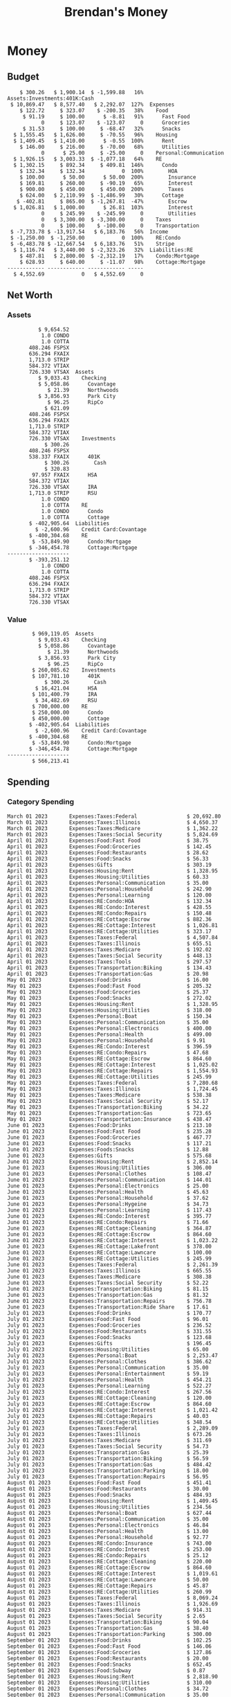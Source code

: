 #+TITLE: Brendan's Money
* Inputs                                                           :noexport:
** Prices
#+begin_src python :results verbatim raw
  import requests
  import os
  from datetime import date
  url = "https://alpha-vantage.p.rapidapi.com/query"
  stocks = [
    "VTSAX",
    "VTIAX",
    "FSPSX",
    "FXAIX"
  ]

  env_key = "RAPID_API_KEY"
  rapid_api_key = os.getenv(env_key)

  return_string = "#+name: prices\n#+begin_src ledger :eval never\n"
  for stock in stocks:
    querystring = {
      "function":"GLOBAL_QUOTE",
      "symbol":stock,
      "datatype":"csv"
    }
    headers = {
      "X-RapidAPI-Key": rapid_api_key,
      "X-RapidAPI-Host": "alpha-vantage.p.rapidapi.com"
    }
    response = requests.request("GET", url, headers=headers, params=querystring)
    csv_text = response.text.split('\r\n')
    headers = csv_text[0].split(',')
    values = csv_text[1].split(',')

    index = -1
    for i, header in enumerate(headers):
      if header == 'price':
	index = i
    if index != -1:
      return_string = return_string + "  P {} 00:00:00 {} ${}".format(date.today().strftime("%m/%d/%Y"), stock, values[index]) + "\n"
  return_string = return_string + "  P {} 00:00:00 {} ${}".format(date.today().strftime("%m/%d/%Y"), "CONDO", "250,000.00") + "\n"
  return_string = return_string + "  P {} 00:00:00 {} ${}".format(date.today().strftime("%m/%d/%Y"), "COTTA", "450,000.00") + "\n"
  return_string = return_string + "#+end_src"
  return return_string
#+end_src

#+RESULTS:
#+name: prices
#+begin_src ledger :eval never
  P 12/18/2023 00:00:00 VTSAX $114.6900
  P 12/18/2023 00:00:00 VTIAX $30.9700
  P 12/18/2023 00:00:00 FSPSX $46.5400
  P 12/18/2023 00:00:00 FXAIX $164.3600
  P 12/18/2023 00:00:00 CONDO $250,000.00
  P 12/18/2023 00:00:00 COTTA $450,000.00
#+end_src

** Transactions
#+name: transactions
#+begin_src ledger :eval never
  2023-03-31 * Stripe
      Income:Stripe:RSU                   $ -93,946.71
      Expenses:Taxes:Federal               $ 20,692.80
      Expenses:Taxes:Social Security        $ 5,824.69
      Expenses:Taxes:Medicare               $ 1,362.22
      Expenses:Taxes:Illinois               $ 4,650.37
      Assets:Investments:RSU                   3,051.0 STRIP @ $ 20.13

  2023-04-01 * Kass Property Management
      Expenses:Housing:Rent                 $ 1,328.95
      Assets:Checking:Northwoods           $ -1,328.95

  2023-04-01 * Huntington
      Liabilities:RE:Condo:Mortgage           $ 229.07
      Expenses:RE:Condo:Interest              $ 428.55
      Assets:Checking:RipCo                  $ -657.62

  2023-04-01 * Chase
      Liabilities:RE:Cottage:Mortgage         $ 614.45
      Expenses:RE:Cottage:Interest          $ 1,026.81
      Expenses:RE:Cottage:Escrow              $ 882.36
      Assets:Checking:Northwoods           $ -2,523.62

  2023-04-01 * 2672 N Halsted HOA
      Expenses:RE:Condo:HOA                   $ 132.34
      Assets:Checking:RipCo                  $ -132.34

  2023-04-01 * Zenlord Pro
      Income:RE:Condo:Rent                 $ -1,250.00
      Assets:Checking:RipCo                 $ 1,250.00

  2023-04-02 * Visible
      Expenses:Personal:Communication          $ 35.00
      Assets:Checking:Northwoods              $ -35.00

  2023-04-02 * Target
      Expenses:Food:Groceries                  $ 67.17
      Liabilities:Credit Card:Covantage       $ -67.17

  2023-04-02 * Mariano's
      Expenses:Food:Groceries                   $ 6.37
      Liabilities:Credit Card:Covantage        $ -6.37

  2023-04-02 * Jewel
      Expenses:Food:Groceries                  $ 11.31
      Liabilities:Credit Card:Covantage       $ -11.31

  2023-04-03 * PayRange
      Expenses:Personal:Household              $ 25.00
      Liabilities:Credit Card:Covantage       $ -25.00

  2023-04-04 * Transfer
      Assets:Savings:RipCo                    $ 460.04
      Assets:Checking:RipCo                  $ -460.04

  2023-04-05 * Dividend
      Assets:Investments:401K                    1.674 FXAIX
      Assets:Investments:HSA                     0.303 FXAIX
      Income:Extra

  2023-04-06 * Divvy Bikes
      Expenses:Transportation:Biking          $ 119.00
      Liabilities:Credit Card:Covantage      $ -119.00

  2023-04-09 * 7/11
      Expenses:Food:Snacks                     $ 30.00
      Liabilities:Credit Card:Covantage       $ -30.00

  2023-04-10 * Noodles & Company
      Expenses:Food:Fast Food                   $ 8.38
      Liabilities:Credit Card:Covantage        $ -8.38

  2023-04-11 * 7/11
      Expenses:Food:Snacks                      $ 4.20
      Liabilities:Credit Card:Covantage        $ -4.20

  2023-04-13 * Transfer
      Assets:Savings:Northwoods             $ 3,790.00
      Assets:Checking:Northwoods           $ -3,790.00

  2023-04-13 * Spectrum
      Expenses:RE:Cottage:Utilities            $ 69.99
      Assets:Checking:Northwoods              $ -69.99

  2023-04-13 * Wisconsin Public Service
      Expenses:RE:Cottage:Utilities           $ 162.00
      Assets:Checking:Northwoods             $ -162.00

  2023-04-13 * Huntington
      Liabilities:RE:Condo:Mortgage        $ 10,000.00
      Assets:Savings:UFB                  $ -10,000.00

  2023-04-13 * Transfer
      Assets:Savings:RipCo                  $ 2,000.93
      Assets:Savings:UFB                   $ -2,000.93

  2023-04-13 * Transfer
      Assets:Savings:RipCo                  $ 1,400.00
      Assets:Checking:RipCo                $ -1,400.00

  2023-04-14 * Stripe
      Income:Stripe:Paycheck               $ -6,333.77
      Income:Stripe:Wireless                  $ -50.00
      Income:Stripe:Wellness                  $ -51.02
      Expenses:Taxes:Federal                $ 1,161.43
      Expenses:Taxes:Social Security          $ 398.65
      Expenses:Taxes:Medicare                  $ 93.24
      Expenses:Taxes:Illinois                 $ 318.27
      Assets:Investments:401K                    5.623 FXAIX @ $ 143.62
      Assets:Investments:401K                     3.11 FSPSX @ $ 45.83
      Income:Stripe:HSA                      $ -100.00
      Assets:Investments:HSA                     2.226 FXAIX @ $ 144.11
      Assets:Savings:Covantage              $ 1,042.30
      Assets:Savings:Northwoods             $ 2,250.00

  2023-04-14 * Transfer
      Assets:Savings:Covantage                $ 586.29
      Assets:Savings:Covantage                $ 540.00
      Assets:Checking:Northwoods           $ -1,086.29
      Assets:Checking:Northwoods            $ 2,000.00
      Assets:Savings:Northwoods               $ -40.00
      Assets:Savings:Northwoods            $ -2,000.00
      Assets:Checking:RipCo                 $ 1,400.00
      Assets:Savings:RipCo                 $ -1,400.00
      Assets:Checking:RipCo                $ -1,000.00
      Assets:Savings:Covantage              $ 1,000.00

  2023-04-14 * SWAQ
      Income:SWAQ:Paycheck                   $ -135.18
      Expenses:Taxes:Medicare                   $ 1.96
      Expenses:Taxes:Social Security            $ 8.38
      Expenses:Taxes:Illinois                   $ 6.69
      Assets:Checking:Covantage               $ 118.15

  2023-04-14 * Cash Back
      Income:Extra                            $ -10.00
      Liabilities:Credit Card:Covantage        $ 10.00

  2023-04-14 * Payoff
      Liabilities:Credit Card:Covantage       $ 118.15
      Assets:Checking:Covantage              $ -118.15

  2023-04-18 * TurboTax
      Expenses:Taxes:Tools                    $ 297.57
      Liabilities:Credit Card:Covantage      $ -297.57

  2023-04-18 * DoorDash
      Expenses:Food:Fast Food                  $ 14.99
      Liabilities:Credit Card:Covantage       $ -14.99

  2023-04-19 * Transfer
      Assets:Checking:Park City             $ 1,540.00
      Assets:Checking:Park City             $ 1,000.00
      Assets:Checking:Park City               $ 628.59
      Assets:Savings:Covantage             $ -3,168.59

  2023-04-19 * Federal Income Taxes
      Expenses:Taxes:Federal                $ 2,208.00
      Assets:Savings:Northwoods            $ -2,208.00

  2023-04-19 * Broken Barrel
      Expenses:Food:Restaurants                 $ 9.04
      Expenses:Food:Restaurants                $ 19.58
      Liabilities:Credit Card:Covantage       $ -28.62

  2023-04-19 * Jewel
      Expenses:Food:Groceries                  $ 34.28
      Liabilities:Credit Card:Covantage       $ -34.28

  2023-04-19 * Taco Bell
      Expenses:Food:Fast Food                   $ 2.45
      Liabilities:Credit Card:Covantage        $ -2.45

  2023-04-19 * Away Luggage
      Expenses:Gifts                          $ 303.19
      Liabilities:Credit Card:Covantage      $ -303.19

  2023-04-19 * Lyft
      Expenses:Transportation:Biking            $ 0.34
      Liabilities:Credit Card:Covantage

  2023-04-21 * Crandon Water & Sewer
      Expenses:RE:Cottage:Utilities            $ 91.18
      Assets:Checking:Northwoods

  2023-04-23 * Dollar Tree
      Expenses:Personal:Household               $ 9.65
      Liabilities:Credit Card:Covantage

  2023-04-23 * Panera Bread
      Expenses:Food:Fast Food                   $ 3.65
      Liabilities:Credit Card:Covantage

  2023-04-23 * Stratechery
      Expenses:Personal:Learning              $ 120.00
      Liabilities:Credit Card:Covantage

  2023-04-23 * PayRange
      Expenses:Personal:Household              $ 25.00
      Liabilities:Credit Card:Covantage       $ -25.00

  2023-04-23 * Divvy Bikes
      Expenses:Transportation:Biking            $ 1.18
      Expenses:Transportation:Biking            $ 3.53
      Liabilities:Credit Card:Covantage

  2023-04-23 * 7/11
      Expenses:Food:Snacks                      $ 3.54
      Assets:Checking:RipCo

  2023-04-23 * Walgreens
      Expenses:Food:Snacks                      $ 1.31
      Assets:Checking:RipCo

  2023-04-23 * Cash
      Expenses:Personal:Household             $ 183.25
      Assets:Checking:RipCo

  2023-04-23 * Aldi
      Expenses:Food:Groceries                  $ 23.32
      Liabilities:Credit Card:Northwoods

  2023-04-23 * Home Depot
      Expenses:RE:Condo:Repairs                $ 96.52
      Liabilities:Credit Card:Northwoods

  2023-04-24 * Home Depot
      Expenses:RE:Condo:Repairs                $ 16.79
      Liabilities:Credit Card:Covantage

  2023-04-24 * Divvy Bikes
      Expenses:Transportation:Biking            $ 2.06
      Liabilities:Credit Card:Covantage

  2023-04-24 * McDonalds
      Expenses:Food:Fast Food                   $ 5.63
      Liabilities:Credit Card:Covantage

  2023-04-24 * 7/11
      Expenses:Food:Snacks                      $ 6.25
      Liabilities:Credit Card:Covantage

  2023-04-24 * Panera Bread
      Expenses:Food:Fast Food                   $ 3.65
      Liabilities:Credit Card:Covantage

  2023-04-24 * Dollar Tree
      Expenses:Food:Snacks                     $ 11.03
      Liabilities:Credit Card:Covantage

  2023-04-25 * Divvy Bikes
      Expenses:Transportation:Biking            $ 4.86
      Liabilities:Credit Card:Covantage

  2023-04-25 * Home Depot
      Expenses:RE:Condo:Repairs                $ 11.85
      Expenses:RE:Condo:Repairs                $ 25.32
      Liabilities:Credit Card:Covantage

  2023-04-25 * Citgo
      Expenses:Transportation:Gas              $ 20.98
      Liabilities:Credit Card:Covantage

  2023-04-26 * Xfinity
      Expenses:Housing:Utilities               $ 60.33
      Assets:Checking:Northwoods

  2023-04-28 * Interest
      Assets:Savings:Northwoods                 $ 0.81
      Income:Extra

  2023-04-28 * Stripe
      Income:Stripe:Paycheck               $ -6,333.77
      Expenses:Taxes:Federal                $ 1,138.41
      Expenses:Taxes:Social Security           $ 19.77
      Expenses:Taxes:Medicare                  $ 91.84
      Expenses:Taxes:Illinois                 $ 313.52
      Assets:Investments:401K                    5.578 FXAIX @ $ 144.776
      Assets:Investments:401K                    3.101 FSPSX @ $ 45.956
      Assets:Checking:Northwoods            $ 1,500.00
      Assets:Savings:Park City                $ 900.00
      Assets:Checking:RipCo                 $ 1,420.16

  2023-04-28 * SWAQ
      Income:SWAQ:Paycheck                   $ -343.98
      Expenses:Taxes:Medicare                   $ 4.98
      Expenses:Taxes:Social Security           $ 21.33
      Expenses:Taxes:Illinois                  $ 17.03
      Assets:Checking:Covantage               $ 300.64

  2023-04-28 * Transfer
      Assets:Savings:Park City                $ 368.59
      Assets:Checking:Park City

  2023-04-28 * Transfer
      Liabilities:Credit Card:Covantage       $ 300.64
      Assets:Checking:Covantage

  2023-04-28 * Divvy Bikes
      Expenses:Transportation:Biking            $ 0.56
      Expenses:Transportation:Biking            $ 1.11
      Liabilities:Credit Card:Covantage

  2023-04-30 * Divvy Bikes
      Expenses:Transportation:Biking            $ 1.79
      Liabilities:Credit Card:Covantage

  2023-04-30 * UFB Direct
      Assets:Savings:UFB                       $ 15.38
      Income:Extra

  2023-05-01 * Rent
      Assets:Savings:RipCo                    $ 900.00
      Income:RE:Condo:Rent

  2023-05-01 * Transfer
      Assets:Checking:Covantage             $ 1,232.06
      Assets:Checking:RipCo

  2023-05-01 * Huntington
      Liabilities:RE:Condo:Mortgage           $ 261.03
      Expenses:RE:Condo:Interest              $ 396.59
      Assets:Checking:RipCo                  $ -657.62

  2023-05-01 * Transfer
      Assets:Checking:Capital One             $ 100.00
      Assets:Checking:RipCo

  2023-05-01 * Transfer
      Assets:Checking:Northwoods            $ 1,400.00
      Assets:Savings:Northwoods

  2023-05-01 * Visible
      Expenses:Personal:Communication          $ 35.00
      Assets:Checking:Northwoods

  2023-05-01 * Transfer
      Liabilities:Credit Card:Northwoods      $ 119.84
      Assets:Checking:Northwoods

  2023-05-01 * Chase
      Liabilities:RE:Cottage:Mortgage         $ 616.24
      Expenses:RE:Cottage:Interest          $ 1,025.02
      Expenses:RE:Cottage:Escrow              $ 864.60
      Assets:Checking:Northwoods           $ -2,505.86

  2023-05-01 * Doordash
      Expenses:Food:Fast Food                   $ 7.70
      Expenses:Food:Fast Food                  $ 40.16
      Expenses:Food:Fast Food                  $ 11.61
      Assets:Checking:Northwoods

  2023-05-02 * Divvy Bikes
      Expenses:Transportation:Biking            $ 8.20
      Liabilities:Credit Card:Covantage

  2023-05-03 * Yardi Penny Test
      Assets:Checking:Park City                 $ 0.08
      Assets:Savings:RipCo                      $ 0.41
      Income:Extra

  2023-05-03 * Comed
      Expenses:Housing:Utilities               $ 60.00
      Assets:Checking:Northwoods

  2023-05-03 * Kass Property Management
      Expenses:Housing:Rent                 $ 1,328.95
      Assets:Checking:Northwoods

  2023-05-03 * Divvy Bikes
      Expenses:Transportation:Biking            $ 3.15
      Liabilities:Credit Card:Covantage

  2023-05-04 * Molly's Cupcake
      Expenses:Food:Snacks                      $ 8.90
      Liabilities:Credit Card:Covantage

  2023-05-05 * State of Illinois
      Assets:Savings:Northwoods                $ 66.00
      Expenses:Taxes:Illinois

  2023-05-05 * Divvy Bikes
      Expenses:Transportation:Biking            $ 1.30
      Liabilities:Credit Card:Covantage

  2023-05-07 * Chick-Fil-A
      Expenses:Food:Fast Food                   $ 8.84
      Liabilities:Credit Card:Covantage

  2023-05-07 * 7/11
      Expenses:Food:Snacks                      $ 1.51
      Liabilities:Credit Card:Covantage

  2023-05-07 * 7/11
      Expenses:Food:Snacks                      $ 3.30
      Liabilities:Credit Card:Covantage

  2023-05-07 * Divvy Bikes
      Expenses:Transportation:Biking            $ 1.11
      Liabilities:Credit Card:Covantage

  2023-05-07 * Divvy Bikes
      Expenses:Transportation:Biking            $ 0.88
      Liabilities:Credit Card:Covantage

  2023-05-07 * Home Depot
      Expenses:RE:Condo:Repairs                 $ 9.13
      Expenses:RE:Condo:Repairs                $ 38.55
      Liabilities:Credit Card:Northwoods

  2023-05-08 * Lotters
      Expenses:Food:Snacks                     $ 21.71
      Liabilities:Credit Card:Covantage

  2023-05-08 * Kwik Trip
      Expenses:Transportation:Gas              $ 35.41
      Liabilities:Credit Card:Covantage

  2023-05-08 * Conway True Value
      Expenses:RE:Cottage:Repairs              $ 37.93
      Liabilities:Credit Card:Covantage

  2023-05-08 * Kwik Trip
      Expenses:Food:Snacks                     $ 11.66
      Liabilities:Credit Card:Covantage

  2023-05-08 * Amazon
      Expenses:Personal:Household              $ 47.38
      Liabilities:Credit Card:Northwoods

  2023-05-09 * Wisconsin Public Service
      Expenses:RE:Cottage:Utilities           $ 176.00
      Assets:Checking:Northwoods

  2023-05-11 * Shell
      Expenses:Food:Fast Food                  $ 10.94
      Liabilities:Credit Card:Covantage

  2023-05-11 * Krist Oil
      Expenses:Transportation:Gas              $ 31.37
      Liabilities:Credit Card:Covantage

  2023-05-11 * Krist Oil
      Expenses:Food:Snacks                      $ 5.15
      Liabilities:Credit Card:Covantage

  2023-05-11 * Transfer
      Liabilities:Credit Card:Covantage       $ 990.33
      Assets:Checking:Covantage

  2023-05-11 * 7/11
      Expenses:Food:Snacks                      $ 5.96
      Liabilities:Credit Card:RipCo

  2023-05-11 * Chick-Fil-A
      Expenses:Food:Fast Food                   $ 8.84
      Liabilities:Credit Card:RipCo

  2023-05-11 * Shell
      Expenses:Transportation:Gas              $ 34.43
      Liabilities:Credit Card:RipCo

  2023-05-12 * SWAQ
      Income:SWAQ:Paycheck                   $ -568.44
      Expenses:Taxes:Medicare                   $ 8.25
      Expenses:Taxes:Social Security           $ 35.24
      Expenses:Taxes:Illinois                  $ 28.14
      Expenses:Taxes:Federal                    $ 3.57
      Assets:Checking:Covantage               $ 493.24

  2023-05-12 * Transfer
      Assets:Checking:Covantage                 $ 7.17
      Assets:Checking:Capital One              $ -7.17

  2023-05-12 * 7/11
      Expenses:Food:Snacks                     $ 92.83
      Assets:Checking:Capital One

  2023-05-12 * Stripe
      Income:Stripe:Paycheck               $ -6,333.77
      Income:Stripe:Wireless                  $ -50.00
      Income:Stripe:Wellness                 $ -156.01
      Expenses:Taxes:Federal                $ 1,161.43
      Expenses:Taxes:Medicare                  $ 93.23
      Expenses:Taxes:Illinois                 $ 318.27
      Assets:Investments:401K                    5.635 FXAIX @ $ 143.309
      Assets:Investments:401K                    3.118 FSPSX @ $ 45.71
      Income:Stripe:HSA                      $ -100.00
      Assets:Investments:HSA                     2.232 FXAIX @ $ 143.741
      Assets:Checking:Park City               $ 900.00
      Assets:Checking:Northwoods            $ 1,500.00
      Assets:Checking:RipCo                 $ 1,395.95

  2023-05-12 * Amazon
      Liabilities:Credit Card:Northwoods       $ 37.47
      Expenses:Personal:Household

  2023-05-13 * iPhone
      Expenses:Personal:Electronics           $ 400.00
      Assets:Checking:Covantage

  2023-05-13 * 7/11
      Expenses:Food:Snacks                      $ 2.01
      Assets:Checking:Covantage

  2023-05-13 * Armitage Mayfest
      Expenses:Food:Fast Food                  $ 14.69
      Assets:Checking:Covantage

  2023-05-13 * 7/11
      Expenses:Food:Snacks                      $ 5.96
      Assets:Checking:Covantage

  2023-05-13 * Target
      Expenses:Food:Snacks                      $ 4.83
      Assets:Checking:Covantage

  2023-05-13 * Krispy Krunchy
      Expenses:Food:Fast Food                   $ 9.79
      Assets:Checking:Covantage

  2023-05-14 * 7/11
      Expenses:Food:Snacks                      $ 5.96
      Liabilities:Credit Card:Northwoods

  2023-05-15 * 7/11
      Expenses:Food:Snacks                      $ 5.64
      Liabilities:Credit Card:Covantage

  2023-05-15 * Road Ranger
      Expenses:Transportation:Gas              $ 12.01
      Liabilities:Credit Card:Covantage

  2023-05-15 * Subway
      Expenses:Food:Fast Food                   $ 1.10
      Liabilities:Credit Card:Covantage

  2023-05-15 * Phillips 66
      Expenses:Food:Snacks                      $ 2.43
      Expenses:Transportation:Gas              $ 39.17
      Liabilities:Credit Card:Covantage

  2023-05-15 * DQ
      Expenses:Food:Fast Food                   $ 4.43
      Liabilities:Credit Card:Covantage

  2023-05-15 * Divvy Bikes
      Expenses:Transportation:Biking            $ 2.78
      Liabilities:Credit Card:Covantage

  2023-05-15 * Cash Back
      Liabilities:Credit Card:Covantage        $ 10.00
      Income:Extra

  2023-05-15 * Peoples Gas
      Expenses:Housing:Utilities              $ 188.00
      Assets:Checking:Northwoods

  2023-05-15 * Spectrum
      Expenses:RE:Cottage:Utilities            $ 69.99
      Assets:Checking:Northwoods

  2023-05-15 * Stripe
      Income:Stripe:RSU                   $ -22,565.73
      Expenses:Taxes:Federal                $ 4,977.27
      Expenses:Taxes:Medicare                 $ 327.20
      Expenses:Taxes:Illinois               $ 1,117.00
      Assets:Investments:RSU                     802.0 STRIP @ $ 20.13

  2023-05-17 * 7/11
      Expenses:Food:Snacks                      $ 6.08
      Liabilities:Credit Card:Northwoods

  2023-05-17 * Buona Beef
      Expenses:Food:Fast Food                   $ 5.49
      Liabilities:Credit Card:Northwoods

  2023-05-17 * Auntie Anne's
      Expenses:Food:Fast Food                   $ 8.71
      Liabilities:Credit Card:Northwoods

  2023-05-17 * Panera Bread
      Expenses:Food:Fast Food                   $ 3.65
      Liabilities:Credit Card:Northwoods

  2023-05-17 * Walgreens
      Expenses:Food:Snacks                      $ 3.56
      Liabilities:Credit Card:Northwoods

  2023-05-18 * 7/11
      Expenses:Food:Snacks                      $ 5.38
      Liabilities:Credit Card:Covantage

  2023-05-18 * 7/11
      Expenses:Food:Snacks                      $ 5.17
      Liabilities:Credit Card:Covantage

  2023-05-18 * Divvy Bikes
      Expenses:Transportation:Biking           $ 12.09
      Liabilities:Credit Card:Covantage

  2023-05-18 * Transfer
      Assets:Savings:UFB                    $ 4,000.00
      Assets:Savings:RipCo

  2023-05-18 * Transfer
      Assets:Savings:UFB                    $ 4,000.00
      Assets:Savings:Northwoods

  2023-05-18 * Adams Mobile Marine
      Expenses:Personal:Boat                  $ 150.34
      Liabilities:Credit Card:Northwoods

  2023-05-18 * Kwik Trip
      Expenses:Food:Snacks                      $ 7.71
      Liabilities:Credit Card:Northwoods

  2023-05-18 * Culver's
      Expenses:Food:Fast Food                  $ 10.96
      Liabilities:Credit Card:Northwoods

  2023-05-18 * BP
      Expenses:Food:Snacks                      $ 5.94
      Liabilities:Credit Card:Northwoods

  2023-05-18 * Popeye's
      Expenses:Food:Fast Food                   $ 6.12
      Liabilities:Credit Card:Northwoods

  2023-05-18 * Panera Bread
      Expenses:Food:Fast Food                   $ 3.65
      Liabilities:Credit Card:Northwoods

  2023-05-18 * 7/11
      Expenses:Food:Snacks                     $ 32.01
      Liabilities:Credit Card:Northwoods

  2023-05-19 * Mom
      Assets:Checking:Covantage               $ 105.09
      Expenses:Transportation:Gas

  2023-05-19 * Gas
      Expenses:Transportation:Gas              $ 26.71
      Liabilities:Credit Card:RipCo

  2023-05-19 * Dollar General
      Expenses:Food:Snacks                     $ 10.39
      Liabilities:Credit Card:Northwoods

  2023-05-20 * XSport
      Expenses:Personal:Health                $ 499.00
      Liabilities:Credit Card:Northwoods

  2023-05-21 * Krist Oil
      Expenses:Transportation:Gas              $ 92.85
      Liabilities:Credit Card:Covantage

  2023-05-21 * Geico
      Expenses:Transportation:Insurance       $ 438.47
      Liabilities:Credit Card:Covantage

  2023-05-22 * Dollar General
      Expenses:Food:Snacks                      $ 6.00
      Liabilities:Credit Card:Covantage

  2023-05-22 * Culver's
      Expenses:Food:Fast Food                  $ 11.49
      Liabilities:Credit Card:Covantage

  2023-05-22 * Corcoran's
      Expenses:Food:Drinks                     $ 16.00
      Liabilities:Credit Card:Covantage

  2023-05-23 * Walgreens
      Expenses:Transportation:Gas             $ 107.13
      Liabilities:Credit Card:Covantage

  2023-05-23 * Milito's
      Expenses:Transportation:Gas              $ 44.84
      Liabilities:Credit Card:Covantage

  2023-05-23 * Shell
      Expenses:Transportation:Gas              $ 33.79
      Liabilities:Credit Card:Covantage

  2023-05-23 * Shell
      Expenses:Food:Snacks                      $ 8.01
      Liabilities:Credit Card:Covantage

  2023-05-23 * Jewel Osco
      Expenses:Food:Groceries                  $ 25.37
      Liabilities:Credit Card:Covantage

  2023-05-23 * Taco Bell
      Expenses:Food:Fast Food                  $ 12.15
      Liabilities:Credit Card:Covantage

  2023-05-23 * Transfer
      Assets:Savings:Northwoods               $ 963.37
      Assets:Checking:Northwoods

  2023-05-24 * 7/11
      Expenses:Food:Snacks                      $ 3.92
      Liabilities:Credit Card:Covantage

  2023-05-24 * Divvy Bikes
      Expenses:Transportation:Biking            $ 0.88
      Liabilities:Credit Card:Covantage

  2023-05-24 * Transfer
      Assets:Savings:Park City              $ 2,800.08
      Assets:Checking:Park City

  2023-05-24 * Transfer
      Assets:Savings:RipCo                  $ 2,230.00
      Assets:Checking:RipCo

  2023-05-24 * Transfer
      Assets:Savings:UFB                    $ 2,515.43
      Assets:Savings:RipCo

  2023-05-24 * Transfer
      Liabilities:Credit Card:RipCo            $ 75.94
      Assets:Savings:RipCo

  2023-05-25 * Dividend
      Assets:Checking:Covantage                 $ 0.10
      Income:Extra

  2023-05-25 * Xfinity
      Expenses:Housing:Utilities               $ 70.00
      Assets:Checking:Northwoods

  2023-05-25 * Transfer
      Assets:Savings:UFB                    $ 1,422.18
      Assets:Savings:Northwoods

  2023-05-25 * Panera Bread
      Expenses:Food:Fast Food                  $ 25.00
      Liabilities:Credit Card:Northwoods

  2023-05-25 * Divvy Bikes
      Expenses:Transportation:Biking            $ 3.83
      Liabilities:Credit Card:Covantage

  2023-05-26 * SWAQ
      Income:SWAQ:Paycheck                   $ -273.06
      Expenses:Taxes:Medicare                   $ 3.96
      Expenses:Taxes:Social Security           $ 16.93
      Expenses:Taxes:Illinois                  $ 13.52
      Assets:Checking:Covantage               $ 238.65

  2023-05-26 * Stripe
      Income:Stripe:Paycheck               $ -6,333.78
      Expenses:Taxes:Federal                $ 1,138.41
      Expenses:Taxes:Medicare                 $ 105.74
      Expenses:Taxes:Illinois                 $ 313.52
      Assets:Investments:401K                    3.163 FSPSX @ $ 45.055
      Assets:Investments:401K                    5.521 FXAIX @ $ 146.27
      Assets:Checking:Park City               $ 900.00
      Assets:Checking:Northwoods            $ 1,500.00
      Assets:Checking:RipCo                 $ 1,426.04

  2023-05-26 * Transfer
      Assets:Checking:Northwoods               $ 10.05
      Assets:Checking:Covantage

  2023-05-26 * Transfer
      Assets:Savings:UFB                    $ 1,600.00
      Assets:Savings:Park City

  2023-05-26 * Shareworks
      Assets:Savings:UFB                   $ 62,584.17
      Assets:Investments:RSU                  -3,109.0 STRIP @ $ 20.13

  2023-05-26 * Transfer
      Liabilities:Credit Card:Covantage       $ 638.65
      Assets:Checking:Covantage

  2023-05-26 * Transfer
      Assets:Checking:Covantage                $ 35.00
      Assets:Checking:Covantage               $ 221.28
      Assets:Checking:Park City

  2023-05-26 * Transfer
      Assets:Checking:Northwoods               $ 35.00
      Assets:Checking:Covantage

  2023-05-26 * Income
      Liabilities:Credit Card:Covantage        $ 25.00
      Income:Extra

  2023-05-26 * Transfer
      Liabilities:Credit Card:Covantage       $ 221.28
      Assets:Checking:Covantage

  2023-05-26 * Transfer
      Liabilities:Credit Card:Northwoods      $ 842.16
      Assets:Checking:Park City

  2023-05-26 * Transfer
      Assets:Checking:Park City               $ 842.16
      Assets:Checking:Park City               $ 221.28
      Assets:Checking:Park City                $ 34.20
      Assets:Savings:Park City

  2023-05-26 * Adam Marvin
      Expenses:RE:Cottage:Repairs           $ 1,517.00
      Assets:Checking:RipCo

  2023-05-30 * Rent
      Assets:Checking:RipCo                   $ 117.66
      Income:RE:Condo:Rent

  2023-05-30 * Shell
      Expenses:Transportation:Gas             $ 371.03
      Assets:Savings:Park City

  2023-05-30 * Transfer
      Assets:Investments:IRA                $ 6,500.00
      Assets:Savings:UFB

  2023-06-01 * Huntington
      Liabilities:RE:Condo:Mortgage           $ 261.85
      Expenses:RE:Condo:Interest              $ 395.77
      Assets:Checking:RipCo                  $ -657.62

  2023-06-01 * Transfer
      Assets:Checking:Covantage                $ 27.00
      Assets:Checking:RipCo

  2023-06-01 * Rent
      Assets:Checking:RipCo                 $ 1,117.66
      Income:RE:Condo:Rent

  2023-06-01 * Interest
      Assets:Savings:UFB                       $ 86.54
      Income:Extra

  2023-06-01 * Kass Property Management
      Expenses:Housing:Rent                 $ 1,409.45
      Assets:Checking:Park City

  2023-06-01 * Chase
      Liabilities:RE:Cottage:Mortgage         $ 618.04
      Expenses:RE:Cottage:Interest          $ 1,023.22
      Expenses:RE:Cottage:Escrow              $ 864.60
      Assets:Checking:Northwoods

  2023-06-01 * Visible
      Expenses:Personal:Communication          $ 35.00
      Assets:Checking:Northwoods

  2023-06-01 * Interest
      Assets:Checking:Covantage                 $ 0.04
      Income:Extra

  2023-06-01 * Interest
      Liabilities:Credit Card:RipCo             $ 0.76
      Income:Extra

  2023-06-04 * Panera Bread
      Expenses:Food:Fast Food                   $ 3.71
      Liabilities:Credit Card:Covantage

  2023-06-04 * Divvy Bikes
      Expenses:Transportation:Biking            $ 4.42
      Liabilities:Credit Card:Covantage

  2023-06-04 * Panera Bread
      Expenses:Food:Fast Food                   $ 3.71
      Liabilities:Credit Card:Covantage

  2023-06-04 * Jeni's
      Expenses:Food:Fast Food                   $ 7.76
      Liabilities:Credit Card:Covantage

  2023-06-05 * Transfer
      Assets:Savings:RipCo                    $ 460.45
      Assets:Checking:RipCo

  2023-06-05 * Mariano's
      Expenses:Food:Groceries                  $ 73.70
      Assets:Savings:UFB

  2023-06-05 * Comed
      Expenses:Housing:Utilities               $ 71.00
      Assets:Checking:Park City

  2023-06-05 * Ricky
      Expenses:RE:Cottage:Lawncare             $ 50.00
      Assets:Savings:Northwoods

  2023-06-05 * Wisconsin Public Service
      Expenses:RE:Cottage:Utilities           $ 176.00
      Assets:Checking:Northwoods

  2023-06-05 * Interest
      Assets:Checking:Northwoods                $ 0.45
      Income:Extra

  2023-06-05 * Target
      Expenses:Food:Groceries                  $ 38.90
      Liabilities:Credit Card:Covantage

  2023-06-06 * Divvy Bikes
      Expenses:Transportation:Biking           $ 12.34
      Liabilities:Credit Card:Covantage

  2023-06-06 * Barnes & Noble
      Expenses:Personal:Learning               $ 11.02
      Liabilities:Credit Card:Covantage

  2023-06-06 * USPS
      Expenses:Personal:Health                  $ 0.63
      Liabilities:Credit Card:Covantage

  2023-06-06 * Divvy Bikes
      Expenses:Transportation:Biking            $ 1.67
      Liabilities:Credit Card:Covantage

  2023-06-07 * Transfer
      Assets:Savings:RipCo                 $ 26,385.25
      Assets:Savings:UFB

  2023-06-07 * Vanguard
      Assets:Investments:IRA                    50.069 VTIAX @ $ 29.9589
      Assets:Investments:IRA                    48.286 VTSAX @ $ 103.5494
      Assets:Investments:IRA               $ -6,500.00

  2023-06-07 * Divvy Bikes
      Expenses:Transportation:Biking            $ 4.26
      Liabilities:Credit Card:Covantage

  2023-06-07 * 7/11
      Expenses:Food:Snacks                      $ 5.38
      Liabilities:Credit Card:Covantage

  2023-06-07 * Divvy Bikes
      Expenses:Transportation:Biking            $ 3.05
      Liabilities:Credit Card:Covantage

  2023-06-08 * 7/11
      Expenses:Food:Snacks                      $ 4.42
      Liabilities:Credit Card:Covantage

  2023-06-08 * Divvy Bikes
      Expenses:Transportation:Biking            $ 3.26
      Liabilities:Credit Card:Covantage

  2023-06-08 * Transfer
      Liabilities:RE:Condo:Mortgage        $ 15,000.00
      Assets:Savings:RipCo

  2023-06-08 * Transfer
      Assets:Checking:RipCo                $ 11,845.70
      Assets:Savings:RipCo

  2023-06-08 * Transfer
      Assets:Checking:RipCo                 $ 3,229.75
      Assets:Savings:UFB

  2023-06-08 * Transfer
      Liabilities:RE:Condo:Mortgage        $ 11,503.32
      Assets:Checking:RipCo

  2023-06-08 * Panera Bread
      Expenses:Food:Fast Food                  $ 21.80
      Assets:Savings:UFB

  2023-06-09 * Transfer
      Liabilities:RE:Condo:Mortgage         $ 3,572.13
      Assets:Checking:RipCo

  2023-06-09 * Stripe
      Income:Stripe:Paycheck               $ -6,333.77
      Income:Stripe:Wireless                  $ -50.00
      Income:Stripe:Wellness                 $ -164.78
      Expenses:Taxes:Federal                $ 1,122.98
      Expenses:Taxes:Medicare                 $ 147.33
      Expenses:Taxes:Illinois                 $ 310.34
      Assets:Investments:401K                    3.131 FSPSX @ $ 45.518
      Assets:Investments:401K                    5.397 FXAIX @ $ 149.63
      Income:Stripe:HSA                      $ -100.00
      Assets:Investments:HSA                     2.125 FXAIX @ $ 150.98
      Assets:Savings:UFB                    $ 1,547.00
      Assets:Checking:Northwoods            $ 1,400.00
      Assets:Checking:Park City               $ 850.00

  2023-06-09 * SWAQ
      Assets:Checking:Covantage               $ 354.45
      Expenses:Taxes:Illinois                  $ 20.07
      Expenses:Taxes:Medicare                   $ 5.88
      Expenses:Taxes:Social Security           $ 25.14
      Income:SWAQ:Paycheck                   $ -405.54

  2023-06-09 * Transfer
      Assets:Checking:Northwoods              $ -50.00
      Assets:Savings:Northwoods                $ 50.00

  2023-06-09 * Transfer
      Liabilities:Credit Card:Covantage       $ 104.53
      Assets:Checking:Covantage

  2023-06-09 * Brooke Janicki
      Expenses:RE:Cottage:Cleaning            $ 140.00
      Assets:Checking:Covantage

  2023-06-09 * Divvy Bikes
      Expenses:Transportation:Biking            $ 4.39
      Liabilities:Credit Card:Covantage

  2023-06-10 * TimeCave
      Expenses:Personal:Electronics            $ 25.00
      Liabilities:Credit Card:RipCo

  2023-06-11 * Transfer
      Assets:Checking:RipCo                 $ 5,560.20
      Assets:Savings:UFB

  2023-06-11 * Over/Under
      Expenses:Food:Drinks                    $ 150.00
      Assets:Checking:Park City

  2023-06-11 * Transfer
      Liabilities:RE:Condo:Mortgage          $ 5560.20
      Assets:Checking:RipCo

  2023-06-11 * Transfer
      Assets:Checking:Northwoods               $ 50.00
      Assets:Checking:Covantage

  2023-06-11 * Divvy Bikes
      Expenses:Transportation:Biking            $ 1.18
      Liabilities:Credit Card:Covantage

  2023-06-11 * Divvy Bikes
      Expenses:Transportation:Biking            $ 3.24
      Liabilities:Credit Card:Covantage

  2023-06-11 * Target
      Expenses:Food:Groceries                  $ 31.58
      Liabilities:Credit Card:RipCo

  2023-06-11 * Home Depot
      Expenses:RE:Condo:Repairs                $ 11.64
      Liabilities:Credit Card:RipCo

  2023-06-11 * Home Depot
      Expenses:RE:Condo:Repairs                $ 42.08
      Liabilities:Credit Card:RipCo

  2023-06-11 * Chick Fil A
      Expenses:Food:Fast Food                   $ 8.84
      Liabilities:Credit Card:RipCo

  2023-06-12 * Mariano's
      Expenses:Food:Groceries                 $ 168.75
      Assets:Checking:Park City

  2023-06-12 * Mariano's
      Expenses:Food:Groceries                  $ 19.26
      Liabilities:Credit Card:Covantage

  2023-06-12 * Dollar Tree
      Expenses:Food:Snacks                      $ 5.51
      Liabilities:Credit Card:Covantage

  2023-06-12 * McDonalds
      Expenses:Food:Fast Food                   $ 6.63
      Liabilities:Credit Card:Covantage

  2023-06-12 * McDonalds
      Expenses:Food:Fast Food                   $ 3.87
      Liabilities:Credit Card:Covantage

  2023-06-12 * Dunkin Donuts
      Expenses:Food:Fast Food                   $ 1.65
      Liabilities:Credit Card:Covantage

  2023-06-12 * Lyft
      Expenses:Transportation:Ride Share       $ 17.61
      Liabilities:Credit Card:Covantage

  2023-06-12 * Culver's
      Expenses:Food:Fast Food                  $ 13.00
      Liabilities:Credit Card:Covantage

  2023-06-12 * Divvy Bikes
      Expenses:Transportation:Biking            $ 1.67
      Liabilities:Credit Card:Covantage

  2023-06-13 * Spectrum
      Expenses:RE:Cottage:Utilities            $ 69.99
      Assets:Checking:Northwoods

  2023-06-13 * Home Depot
      Expenses:RE:Condo:Repairs                $ 11.91
      Liabilities:Credit Card:Covantage

  2023-06-13 * Home Depot
      Expenses:RE:Condo:Repairs                 $ 6.03
      Liabilities:Credit Card:RipCo

  2023-06-13 * Home Depot
      Expenses:Gifts                          $ 335.68
      Liabilities:Credit Card:Covantage

  2023-06-13 * Divvy Bikes
      Expenses:Transportation:Biking            $ 3.15
      Liabilities:Credit Card:Covantage

  2023-06-13 * 7/11
      Expenses:Foods:Snacks                     $ 2.72
      Liabilities:Credit Card:Covantage

  2023-06-13 * 7/11
      Expenses:Foods:Snacks                    $ 10.16
      Liabilities:Credit Card:Covantage

  2023-06-13 * Transfer
      Liabilities:Credit Card:Covantage        $ 86.96
      Assets:Checking:Covantage

  2023-06-13 * Sure-Dry
      Liabilities:Credit Card:Covantage     $ 2,263.93
      Income:Extra

  2023-06-13 * Transfer
      Assets:Checking:RipCo                 $ 1,909.26
      Liabilities:Credit Card:Covantage

  2023-06-13 * Transfer
      Liabilities:Credit Card:RipCo           $ 124.41
      Assets:Checking:RipCo

  2023-06-13 * Transfer
      Liabilities:RE:Condo:Mortgage         $ 1,749.60
      Assets:Checking:RipCo

  2023-06-13 * Transfer
      Assets:Checking:Covantage                $ 35.00
      Assets:Checking:RipCo

  2023-06-14 * VRBO
      Assets:Savings:Northwoods             $ 1,196.26
      Income:RE:Cottage:Rent

  2023-06-14 * Transfer
      Assets:Savings:UFB                    $ 1,196.26
      Assets:Savings:Northwoods

  2023-06-15 * Transfer
      Liabilities:RE:Condo:Mortgage         $ 1,000.00
      Assets:Savings:UFB

  2023-06-15 * Transfer
      Assets:Checking:Covantage               $ 196.26
      Assets:Savings:UFB

  2023-06-16 * Transfer
      Assets:Checking:Covantage                 $ 0.25
      Assets:Checking:RipCo

  2023-06-16 * Taco Bell
      Expenses:Food:Fast Food                  $ 25.00
      Assets:Checking:Covantage

  2023-06-16 * Divvy Bikes
      Expenses:Transportation:Biking            $ 1.18
      Assets:Checking:Covantage

  2023-06-16 * Interest
      Assets:Savings:UFB                        $ 0.09
      Income:Extra

  2023-06-17 * Buffalo Wild Wings
      Expenses:Food:Fast Food                  $ 25.00
      Assets:Checking:Covantage

  2023-06-17 * 7/11
      Expenses:Food:Snacks                      $ 8.24
      Assets:Checking:Covantage

  2023-06-17 * Barnes & Noble
      Expenses:Personal:Learning               $ 34.32
      Assets:Checking:Covantage

  2023-06-18 * Kwik Trip
      Expenses:Transportation:Gas              $ 35.02
      Assets:Checking:Covantage

  2023-06-18 * Kwik Trip
      Expenses:Food:Drinks                     $ 33.22
      Assets:Checking:Covantage

  2023-06-18 * Jewel
      Expenses:Food:Groceries                  $ 28.69
      Assets:Checking:Covantage

  2023-06-18 * Wrigley Field
      Expenses:Food:Drinks                     $ 29.88
      Assets:Checking:Covantage

  2023-06-18 * Chick-Fil-A
      Expenses:Food:Fast Food                   $ 8.21
      Assets:Checking:Covantage

  2023-06-18 * Goodman Theatre
      Expenses:Gifts                          $ 240.00
      Liabilities:Credit Card:Covantage

  2023-06-18 * Target
      Expenses:Food:Groceries                  $ 18.89
      Liabilities:Credit Card:Covantage

  2023-06-18 * Home Depot
      Expenses:Personal:Household              $ 12.62
      Liabilities:Credit Card:Covantage

  2023-06-18 * Subway
      Expenses:Food:Fast Food                   $ 1.75
      Liabilities:Credit Card:Covantage

  2023-06-18 * McDonalds
      Expenses:Food:Fast Food                   $ 6.18
      Liabilities:Credit Card:Covantage

  2023-06-18 * Noodles & Company
      Expenses:Food:Fast Food                   $ 3.63
      Liabilities:Credit Card:Covantage

  2023-06-18 * 7/11
      Expenses:Food:Snacks                      $ 6.25
      Liabilities:Credit Card:Covantage

  2023-06-18 * Taco Bell
      Expenses:Food:Fast Food                  $ 17.53
      Liabilities:Credit Card:Covantage

  2023-06-18 * GoDaddy
      Expenses:Personal:Communication         $ 109.01
      Liabilities:Credit Card:Covantage

  2023-06-19 * Divvy Bikes
      Expenses:Transportation:Biking            $ 3.52
      Liabilities:Credit Card:Covantage

  2023-06-19 * Divvy Bikes
      Expenses:Transportation:Biking            $ 6.20
      Liabilities:Credit Card:Covantage

  2023-06-19 * Divvy Bikes
      Expenses:Transportation:Biking            $ 8.52
      Liabilities:Credit Card:Covantage

  2023-06-20 * Transfer
      Liabilities:Credit Card:Covantage         $ 2.75
      Assets:Checking:Covantage

  2023-06-21 * McDonald's
      Expenses:Food:Fast Food                   $ 6.24
      Liabilities:Credit Card:Northwoods

  2023-06-21 * 7/11
      Expenses:Food:Snacks                     $ 10.29
      Liabilities:Credit Card:Northwoods

  2023-06-22 * Walgreens
      Expenses:Food:Snacks                      $ 3.95
      Liabilities:Credit Card:Northwoods

  2023-06-22 * 7/11
      Expenses:Food:Snacks                      $ 5.04
      Liabilities:Credit Card:Northwoods

  2023-06-22 * 7/11
      Expenses:Food:Snacks                      $ 9.25
      Liabilities:Credit Card:Northwoods

  2023-06-22 * Noodles & Company
      Expenses:Food:Fast Food                   $ 3.63
      Liabilities:Credit Card:Northwoods

  2023-06-22 * Noodles & Company
      Expenses:Food:Fast Food                   $ 3.63
      Liabilities:Credit Card:Northwoods

  2023-06-22 * 7/11
      Expenses:Food:Snacks                      $ 5.35
      Liabilities:Credit Card:Northwoods

  2023-06-22 * 7/11
      Expenses:Food:Snacks                     $ 12.65
      Liabilities:Credit Card:Northwoods

  2023-06-22 * Panera Bread
      Expenses:Food:Fast Food                   $ 3.71
      Liabilities:Credit Card:Northwoods

  2023-06-22 * Chick-fil-a
      Expenses:Food:Fast Food                   $ 8.84
      Liabilities:Credit Card:Northwoods

  2023-06-22 * Taco Bell
      Expenses:Food:Fast Food                  $ 10.37
      Liabilities:Credit Card:Northwoods

  2023-06-22 * 7/11
      Expenses:Food:Snacks                     $ 10.09
      Liabilities:Credit Card:Northwoods

  2023-06-22 * Divvy Bikes
      Expenses:Transportation:Biking            $ 6.50
      Liabilities:Credit Card:Covantage

  2023-06-23 * Transfer
      Assets:Savings:RipCo                 $ -1,000.00
      Assets:Savings:Park City             $ -1,000.00
      Assets:Savings:Northwoods            $ -1,000.00
      Assets:Savings:Covantage              $ 3,000.00

  2023-06-23 * Stripe
      Income:Stripe:Paycheck               $ -6,333.77
      Expenses:Taxes:Federal                $ 1,138.41
      Expenses:Taxes:Medicare                 $ 148.84
      Expenses:Taxes:Illinois                 $ 313.52
      Assets:Investments:401K                    5.333 FXAIX @ $ 151.42696
      Assets:Investments:401K                    3.149 FSPSX @ $ 45.2556367
      Assets:Savings:UFB                    $ 1,532.93
      Assets:Checking:Northwoods            $ 1,400.00
      Assets:Checking:Park City               $ 850.00

  2023-06-23 * Peoples Gas
      Expenses:Housing:Utilities               $ 94.00
      Assets:Checking:Park City

  2023-06-23 * SWAQ
      Income:SWAQ:Paycheck                   $ -436.68
      Expenses:Taxes:Medicare                   $ 6.33
      Expenses:Taxes:Social Security           $ 27.08
      Expenses:Taxes:Illinois                  $ 21.62
      Assets:Checking:Covantage               $ 381.65

  2023-06-23 * Transfer
      Liabilities:Credit Card:Covantage       $ 381.65
      Assets:Checking:Covantage

  2023-06-23 * Divvy Bikes
      Expenses:Transportation:Biking            $ 1.11
      Liabilities:Credit Card:Covantage

  2023-06-23 * Lincoln Park Auto
      Expenses:Transportation:Repairs         $ 751.78
      Liabilities:Credit Card:Northwoods

  2023-06-23 * 7/11
      Expenses:Food:Snacks                      $ 8.08
      Liabilities:Credit Card:Northwoods

  2023-06-23 * Walgreens
      Expenses:Food:Snacks                      $ 1.31
      Liabilities:Credit Card:Northwoods

  2023-06-23 * Target
      Expenses:Food:Snacks                      $ 2.73
      Liabilities:Credit Card:Northwoods

  2023-06-23 * Walgreens
      Expenses:Food:Snacks                      $ 1.97
      Liabilities:Credit Card:Northwoods

  2023-06-23 * Taco Bell
      Expenses:Food:Fast Food                  $ 12.48
      Liabilities:Credit Card:Northwoods

  2023-06-24 * McDonald's
      Expenses:Food:Fast Food                   $ 4.20
      Liabilities:Credit Card:Northwoods

  2023-06-24 * BP
      Expenses:Food:Snacks                      $ 8.24
      Liabilities:Credit Card:Northwoods

  2023-06-24 * BP
      Expenses:Transportation:Gas              $ 30.00
      Liabilities:Credit Card:Northwoods

  2023-06-24 * Target
      Expenses:Personal:Clothes                $ 27.77
      Liabilities:Credit Card:Northwoods

  2023-06-24 * Walgreens
      Expenses:Food:Snacks                      $ 1.31
      Liabilities:Credit Card:Northwoods

  2023-06-24 * Chick-fil-a
      Expenses:Food:Fast Food                   $ 9.90
      Liabilities:Credit Card:Northwoods

  2023-06-24 * Target
      Expenses:Personal:Hygeine                $ 34.73
      Liabilities:Credit Card:Northwoods

  2023-06-24 * McDonald's
      Expenses:Food:Fast Food                   $ 6.18
      Liabilities:Credit Card:Northwoods

  2023-06-24 * Walgreens
      Expenses:Food:Snacks                      $ 5.84
      Liabilities:Credit Card:Northwoods

  2023-06-24 * Brooke Janicki
      Expenses:RE:Cottage:Cleaning             $ 84.87
      Assets:Checking:Covantage

  2023-06-24 * Ricky
      Expenses:RE:Cottage:Lawncare             $ 50.00
      Assets:Checking:Covantage

  2023-06-24 * Dan's Docks
      Expenses:RE:Cottage:Lakefront           $ 378.00
      Assets:Checking:Covantage

  2023-06-24 * Patagonia
      Expenses:Personal:Clothes                $ 80.70
      Liabilities:Credit Card:Covantage

  2023-06-24 * State Street Barber
      Expenses:Personal:Health                 $ 45.00
      Liabilities:Credit Card:Covantage

  2023-06-25 * Walgreens
      Expenses:Food:Snacks                      $ 1.31
      Liabilities:Credit Card:Covantage

  2023-06-25 * Athletic Greens
      Expenses:Food:Groceries                  $ 88.00
      Liabilities:Credit Card:Covantage

  2023-06-25 * McDonald's
      Expenses:Food:Fast Food                   $ 7.83
      Liabilities:Credit Card:Covantage

  2023-06-25 * Kass Property Management
      Expenses:Housing:Rent                 $ 1,442.69
      Liabilities:Credit Card:Covantage

  2023-06-25 * Transfer
      Liabilities:Credit Card:Covantage        $ 12.13
      Assets:Checking:Covantage

  2023-06-25 * Transfer
      Assets:Checking:Covantage               $ 525.00
      Assets:Checking:Park City

  2023-06-25 * PayRange
      Expenses:Personal:Household              $ 25.00
      Liabilities:Credit Card:Covantage

  2023-06-25 * Barnes & Noble
      Expenses:Personal:Learning               $ 72.09
      Liabilities:Credit Card:Covantage

  2023-06-26 * Xfinity
      Expenses:Housing:Utilities               $ 70.00
      Assets:Checking:Park City

  2023-06-26 * Divvy Bikes
      Expenses:Transportation:Biking            $ 1.30
      Liabilities:Credit Card:Covantage

  2023-06-26 * Brooke Janicki
      Expenses:RE:Cottage:Cleaning            $ 140.00
      Assets:Savings:Covantage

  2023-06-28 * Transfer
      Liabilities:Credit Card:Covantage     $ 1,728.40
      Assets:Savings:Covantage

  2023-06-28 * Transfer
      Assets:Checking:Covantage               $ 131.60
      Assets:Savings:Covantage

  2023-06-28 * Transfer
      Liabilities:Credit Card:Covantage        $ 80.70
      Assets:Checking:Covantage

  2023-06-28 * Transfer
      Assets:Savings:Covantage                 $ 50.90
      Assets:Checking:Covantage

  2023-06-28 * Transfer
      Assets:Checking:RipCo                  $ 1000.00
      Assets:Savings:Covantage

  2023-06-29 * VRBO
      Assets:Savings:Covantage              $ 1,379.49
      Income:RE:Cottage:Rent

  2023-06-29 * Transfer
      Assets:Savings:Covantage                $ 940.00
      Assets:Checking:Park City

  2023-06-29 * Transfer
      Assets:Savings:Covantage              $ 1,533.02
      Assets:Savings:UFB

  2023-06-29 * VRBO
      Assets:Savings:Northwoods               $ 915.86
      Income:RE:Cottage:Rent

  2023-06-29 * Transfer
      Liabilities:Credit Card:Northwoods      $ 915.86
      Assets:Savings:Northwoods

  2023-06-29 * GasBuddy
      Expenses:Transportation:Gas              $ 16.30
      Assets:Savings:Covantage

  2023-06-29 * Divvy
      Expenses:Transportation:Biking            $ 4.26
      Liabilities:Credit Card:Covantage

  2023-06-30 * Transfer
      Liabilities:Credit Card:Northwoods       $ 83.70
      Assets:Savings:Covantage

  2023-06-30 * Comed
      Expenses:Housing:Utilities               $ 71.00
      Assets:Checking:Park City

  2023-06-30 * Transfer
      Liabilities:RE:Condo:Mortgage         $ 1,379.49
      Assets:Savings:Covantage

  2023-06-30 * Transfer
      Liabilities:RE:Condo:Mortgage         $ 1,000.00
      Assets:Checking:RipCo

  2023-06-30 * Dividends
      Assets:Savings:Covantage                  $ 0.20
      Income:Extra

  2023-06-30 * Illinois Secretary of State
      Expenses:Transportation:Repairs           $ 5.00
      Assets:Savings:Covantage

  2023-06-30 * Divvy
      Expenses:Transportation:Biking            $ 5.93
      Liabilities:Credit Card:Covantage

  2023-06-30 * Cash Back
      Liabilities:Credit Card:RipCo             $ 1.25
      Income:Extra

  2023-06-30 * Divident
      Assets:Investments:IRA                     2.742 VTSAX
      Assets:Investments:IRA                     6.224 VTIAX
      Income:Extra

  2023-07-01 * Patagonia
      Assets:Savings:Covantage                $ 174.36
      Expenses:Personal:Clothes

  2023-07-01 * Huntington
      Liabilities:RE:Condo:Mortgage           $ 390.06
      Expenses:RE:Condo:Interest              $ 267.56
      Assets:Checking:RipCo

  2023-07-01 * Chase
      Liabilities:RE:Cottage:Mortgage         $ 619.84
      Expenses:RE:Cottage:Interest          $ 1,021.42
      Expenses:RE:Cottage:Escrow              $ 864.60
      Assets:Checking:Northwoods

  2023-07-01 * GasBuddy
      Expenses:Transportation:Gas             $ 400.00
      Assets:Savings:Covantage

  2023-07-01 * UFB Direct
      Assets:Savings:UFB                      $ 184.94
      Income:Extra

  2023-07-01 * Rent
      Assets:Checking:RipCo                 $ 1,117.66
      Income:RE:Condo:Rent

  2023-07-01 * Interest
      Assets:Checking:RipCo                     $ 0.66
      Income:Extra

  2023-07-02 * Divvy
      Expenses:Transportation:Biking            $ 0.59
      Liabilities:Credit Card:Covantage

  2023-07-02 * Visible
      Expenses:Personal:Communication          $ 35.00
      Liabilities:Credit Card:Covantage

  2023-07-02 * Culver's
      Expenses:Food:Fast Food                  $ 16.33
      Liabilities:Credit Card:Covantage

  2023-07-02 * UW Parking
      Expenses:Transportation:Parking          $ 11.00
      Liabilities:Credit Card:Covantage

  2023-07-03 * Patagonia
      Expenses:Personal:Clothes               $ 566.10
      Liabilities:Credit Card:Covantage

  2023-07-03 * IHSA Coaching
      Expenses:Personal:Learning              $ 129.72
      Liabilities:Credit Card:Covantage

  2023-07-04 * Transfer
      Assets:Checking:Covantage             $ 2,193.48
      Assets:Savings:Covantage

  2023-07-04 * Transfer
      Liabilities:Credit Card:Covantage       $ 193.48
      Assets:Checking:Covantage

  2023-07-05 * VRBO
      Assets:Checking:Northwoods            $ 1,012.91
      Income:RE:Cottage:Rent

  2023-07-06 * DW
      Assets:Checking:Park City                $ 25.00
      Income:Extra

  2023-07-06 * New Life Leatherworks
      Expenses:Personal:Clothes               $ 120.50
      Liabilities:Credit Card:Park City

  2023-07-06 * Transfer
      Liabilities:RE:Condo:Mortgage           $ 184.94
      Assets:Savings:UFB

  2023-07-07 * SWAQ
      Income:SWAQ:Paycheck                   $ -477.18
      Expenses:Taxes:Medicare                   $ 6.92
      Expenses:Taxes:Social Security           $ 29.58
      Expenses:Taxes:Illinois                  $ 23.62
      Assets:Checking:Covantage               $ 417.06

  2023-07-07 * Transfer
      Liabilities:Credit Card:Covantage       $ 367.06
      Assets:Checking:Covantage

  2023-07-07 * Divvy Bikes
      Expenses:Transportation:Biking            $ 0.47
      Liabilities:Credit Card:Covantage

  2023-07-07 * Krist
      Expenses:Food:Snacks                      $ 4.79
      Liabilities:Credit Card:RipCo

  2023-07-07 * Dollar General
      Expenses:Food:Snacks                      $ 1.75
      Liabilities:Credit Card:RipCo

  2023-07-07 * Dividend
      Assets:Investments:HSA                     0.342 FXAIX @ $ 152.68
      Income:Extra

  2023-07-07 * Dividend
      Assets:Investments:401K                    1.878 FXAIX @ $ 152.73
      Income:Extra

  2023-07-07 * Stripe
      Income:Stripe:Paycheck               $ -5,700.39
      Income:Stripe:Paycheck                 $ -633.38
      Income:Stripe:Wireless                  $ -50.00
      Income:Stripe:Wellness                 $ -160.23
      Expenses:Taxes:Federal                $ 1,150.68
      Expenses:Taxes:Medicare                 $ 150.05
      Expenses:Taxes:Illinois                 $ 316.05
      Assets:Investments:401K                    3.156 FSPSX @ $ 45.16
      Assets:Investments:401K                    5.289 FXAIX @ $ 152.69
      Income:Stripe:HSA                      $ -100.00
      Assets:Investments:HSA                     2.096 FXAIX @ $ 153.05
      Assets:Savings:UFB                    $ 1,506.32
      Assets:Checking:Northwoods            $ 1,400.00
      Assets:Checking:Park City               $ 850.00

  2023-07-07 * Transfer
      Liabilities:Credit Card:Park City        $ 25.00
      Assets:Checking:Park City

  2023-07-07 * Walmart
      Expenses:Food:Groceries                  $ 48.00
      Liabilities:Credit Card:Park City

  2023-07-07 * Dollar Tree
      Expenses:Food:Snacks                      $ 2.58
      Liabilities:Credit Card:Park City

  2023-07-07 * Shell
      Expenses:Food:Snacks                      $ 7.35
      Liabilities:Credit Card:Park City

  2023-07-07 * Schaefer's IGA
      Expenses:Food:Snacks                      $ 4.61
      Liabilities:Credit Card:Park City

  2023-07-07 * Home Depot
      Expenses:RE:Cottage:Repairs              $ 22.63
      Liabilities:Credit Card:Park City

  2023-07-07 * Transfer
      Liabilities:RE:Condo:Mortgage         $ 1,045.51
      Assets:Checking:Northwoods

  2023-07-08 * Extra
      Liabilities:Credit Card:Covantage        $ 25.00
      Income:Extra

  2023-07-08 * Duane Reade
      Expenses:Food:Snacks                      $ 7.14
      Liabilities:Credit Card:Covantage

  2023-07-08 * Dollar Tree
      Expenses:Food:Snacks                     $ 11.07
      Assets:Checking:Covantage

  2023-07-08 * Krunchy Krispy
      Expenses:Food:Fast Food                  $ 13.17
      Liabilities:Credit Card:RipCo

  2023-07-09 * Yeti's
      Expenses:Food:Fast Food                   $ 7.00
      Assets:Checking:Covantage

  2023-07-09 * IGA Gas
      Expenses:Food:Snacks                      $ 6.68
      Assets:Checking:Covantage

  2023-07-09 * Microcenter
      Expenses:Personal:Learning               $ 38.55
      Assets:Checking:Covantage

  2023-07-09 * Walgreens
      Expenses:Food:Snacks                      $ 2.62
      Assets:Checking:Covantage

  2023-07-09 * Yeti's
      Expenses:Food:Fast Food                   $ 0.87
      Assets:Checking:Covantage

  2023-07-09 * McDonald's
      Expenses:Food:Fast Food                   $ 9.23
      Assets:Checking:Covantage

  2023-07-09 * Take 5
      Expenses:Transportation:Repairs          $ 56.95
      Assets:Checking:Covantage

  2023-07-09 * Tin Lizzie's
      Expenses:Food:Drinks                     $ 27.35
      Liabilities:Credit Card:RipCo

  2023-07-09 * Murphy's
      Expenses:Food:Drinks                     $ 29.95
      Liabilities:Credit Card:RipCo

  2023-07-10 * Patagonia
      Assets:Checking:Covantage               $ 125.62
      Expenses:Personal:Clothes

  2023-07-10 * BP
      Expenses:Transportation:Gas              $ 36.84
      Liabilities:Credit Card:Park City

  2023-07-10 * Culver's
      Expenses:Food:Fast Food                  $ 14.54
      Liabilities:Credit Card:Park City

  2023-07-10 * Crandon Water & Sewer
      Expenses:RE:Cottage:Utilities           $ 102.55
      Assets:Checking:Northwoods

  2023-07-11 * Divvy Bikes
      Expenses:Transportation:Biking            $ 5.18
      Liabilities:Credit Card:Covantage

  2023-07-11 * GasBuddy
      Expenses:Transportation:Gas              $ 13.43
      Assets:Checking:Covantage

  2023-07-11 * GasBuddy
      Expenses:Transportation:Gas              $ 34.15
      Assets:Checking:Covantage

  2023-07-11 * Transfer
      Assets:Checking:Park City                $ 48.05
      Assets:Checking:Covantage

  2023-07-11 * Transfer
      Liabilities:Credit Card:RipCo            $ 75.76
      Assets:Checking:RipCo

  2023-07-11 * Transfer
      Liabilities:Credit Card:Park City       $ 184.00
      Assets:Checking:Park City

  2023-07-12 * Dunkin Donuts
      Expenses:Food:Fast Food                   $ 2.00
      Liabilities:Credit Card:Covantage

  2023-07-12 * Lyft
      Expenses:Transportation:Ride Share       $ 99.75
      Liabilities:Credit Card:Covantage

  2023-07-12 * Transfer
      Assets:Checking:Covantage               $ 187.80
      Assets:Checking:Northwoods

  2023-07-12 * Transfer
      Liabilities:Credit Card:Park City        $ 48.05
      Assets:Checking:Park City

  2023-07-13 * Spectrum
      Expenses:RE:Cottage:Utilities            $ 69.99
      Assets:Checking:Northwoods

  2023-07-13 * Wisconsin Public Service
      Expenses:RE:Cottage:Utilities           $ 176.00
      Assets:Checking:Northwoods

  2023-07-13 * Transfer
      Liabilities:RE:Condo:Mortgage         $ 1,500.00
      Assets:Savings:UFB

  2023-07-14 * Transfer
      Assets:Checking:Covantage                $ 48.05
      Assets:Checking:RipCo

  2023-07-14 * Transfer
      Assets:Checking:Covantage                 $ 4.93
      Assets:Checking:RipCo

  2023-07-14 * Transfer
      Assets:Checking:Covantage               $ 198.18
      Assets:Checking:RipCo

  2023-07-14 * Regal Cinemas
      Expenses:Personal:Entertainment          $ 59.19
      Liabilities:Credit Card:RipCo

  2023-07-14 * Maison Pickle
      Expenses:Food:Restaurants               $ 179.39
      Liabilities:Credit Card:RipCo

  2023-07-15 * Brooke Janicki
      Expenses:RE:Cottage:Cleaning            $ 120.00
      Assets:Checking:Covantage

  2023-07-15 * Concentra
      Expenses:Personal:Health                 $ 35.00
      Liabilities:Credit Card:RipCo

  2023-07-16 * Glascotts
      Expenses:Food:Drinks                     $ 27.49
      Liabilities:Credit Card:Covantage

  2023-07-16 * Dollar Tree
      Expenses:Food:Snacks                      $ 2.76
      Liabilities:Credit Card:Covantage

  2023-07-16 * Lyft
      Expenses:Transportation:Ride Share       $ 46.86
      Liabilities:Credit Card:Covantage

  2023-07-16 * Fairfield Inn & Suites
      Expenses:Travel:Lodging                 $ 917.07
      Liabilities:Credit Card:Covantage

  2023-07-16 * 7/11
      Expenses:Food:Snacks                      $ 5.57
      Liabilities:Credit Card:Covantage

  2023-07-16 * Citibike
      Expenses:Transportation:Biking           $ 11.68
      Liabilities:Credit Card:Covantage

  2023-07-16 * 7/11
      Expenses:Food:Snacks                      $ 7.79
      Liabilities:Credit Card:Covantage

  2023-07-16 * Amazon
      Expenses:Personal:Learning              $ 354.00
      Assets:Checking:RipCo

  2023-07-17 * Easy Does It
      Expenses:Food:Drinks                      $ 5.41
      Liabilities:Credit Card:Covantage

  2023-07-17 * Pilot Project
      Expenses:Food:Drinks                     $ 19.94
      Liabilities:Credit Card:Covantage

  2023-07-17 * Paulie Gees
      Expenses:Food:Drinks                      $ 9.63
      Liabilities:Credit Card:Covantage

  2023-07-17 * Taco & Burrito Express
      Expenses:Food:Drinks                     $ 21.00
      Liabilities:Credit Card:Covantage

  2023-07-17 * Emporium
      Expenses:Food:Drinks                     $ 30.00
      Liabilities:Credit Card:Covantage

  2023-07-17 * Dental Salon
      Expenses:Personal:Health                $ 393.72
      Liabilities:Credit Card:Covantage

  2023-07-17 * Walgreens
      Expenses:Personal:Health                 $ 25.49
      Liabilities:Credit Card:Northwoods

  2023-07-17 * Dunkin Donuts
      Expenses:Food:Fast Food                   $ 1.77
      Liabilities:Credit Card:Northwoods

  2023-07-18 * Target
      Expenses:Food:Snacks                      $ 5.76
      Liabilities:Credit Card:Covantage

  2023-07-18 * FlexiSpot
      Expenses:Gifts                          $ 196.45
      Liabilities:Credit Card:Park City

  2023-07-19 * Divvy Bikes
      Expenses:Transportation:Biking            $ 3.05
      Liabilities:Credit Card:Covantage

  2023-07-19 * Divvy Bikes
      Expenses:Transportation:Biking            $ 3.61
      Liabilities:Credit Card:Covantage

  2023-07-19 * McDonald's
      Expenses:Food:Fast Food                   $ 8.39
      Liabilities:Credit Card:Covantage

  2023-07-19 * Transfer
      Assets:Checking:RipCo                   $ 220.22
      Assets:Checking:Covantage

  2023-07-19 * 7/11
      Expenses:Food:Snacks                      $ 8.88
      Liabilities:Credit Card:Park City

  2023-07-19 * VRBO
      Assets:Checking:Northwoods            $ 1,379.63
      Income:RE:Cottage:Rent

  2023-07-20 * Chick-fil-a
      Expenses:Food:Fast Food                   $ 8.84
      Liabilities:Credit Card:Northwoods

  2023-07-20 * Parking
      Expenses:Transportation:Parking           $ 7.00
      Liabilities:Credit Card:Covantage

  2023-07-21 * Jet Ski Lift
      Expenses:Personal:Boat                  $ 115.00
      Assets:Checking:Covantage

  2023-07-21 * SWAQ
      Income:SWAQ:Paycheck                   $ -405.54
      Expenses:Taxes:Medicare                   $ 5.88
      Expenses:Taxes:Social Security           $ 25.15
      Expenses:Taxes:Illinois                  $ 20.07
      Assets:Checking:Covantage               $ 354.44

  2023-07-21 * Stripe
      Income:Stripe:Paycheck               $ -6,333.77
      Expenses:Taxes:Federal                $ 1,138.41
      Expenses:Taxes:Medicare                 $ 148.84
      Expenses:Taxes:Illinois                 $ 313.52
      Assets:Investments:401K                    5.127 FXAIX @ $ 157.5112151356
      Assets:Investments:401K                    3.023 FSPSX @ $ 47.1419120079
      Assets:Savings:UFB                    $ 1,532.93
      Assets:Checking:Northwoods            $ 1,400.00
      Assets:Checking:Park City               $ 850.00

  2023-07-21 * Transfer
      Assets:Checking:Northwoods               $ 50.00
      Assets:Checking:Covantage

  2023-07-21 * VRBO
      Assets:Checking:Covantage             $ 1,379.63
      Assets:Checking:Northwoods

  2023-07-21 * Aaron Jet Ski
      Expenses:Personal:Boat                $ 2,000.00
      Assets:Checking:Covantage

  2023-07-21 * Expensify
      Assets:Checking:Covantage             $ 1,063.68
      Expenses:Travel:Lodging                $ -917.07
      Expenses:Transportation:Ride Share     $ -146.61

  2023-07-21 * Emerald Loop
      Expenses:Food:Restaurants               $ 115.28
      Liabilities:Credit Card:Covantage

  2023-07-21 * 7/11
      Expenses:Food:Snacks                      $ 9.80
      Liabilities:Credit Card:Covantage

  2023-07-21 * Regal Webster
      Expenses:Food:Snacks                     $ 11.16
      Liabilities:Credit Card:Covantage

  2023-07-22 * Divvy Bikes
      Expenses:Transportation:Biking            $ 5.00
      Liabilities:Credit Card:Covantage

  2023-07-23 * Divvy Bikes
      Expenses:Transportation:Biking            $ 1.18
      Liabilities:Credit Card:Covantage

  2023-07-23 * Chick-fil-a
      Expenses:Food:Fast Food                   $ 0.14
      Liabilities:Credit Card:Covantage

  2023-07-24 * Transfer
      Liabilities:RE:Condo:Mortgage         $ 1,539.25
      Assets:Savings:UFB

  2023-07-25 * Bike
      Expenses:Transportation:Biking           $ 22.00
      Assets:Checking:Park City

  2023-07-25 * Xfinity
      Expenses:Housing:Utilities               $ 65.00
      Assets:Checking:Park City

  2023-07-26 * Transfer
      Liabilities:Credit Card:Covantage     $ 1,967.22
      Assets:Checking:Covantage

  2023-07-26 * Boat Registration
      Expenses:Personal:Boat                  $ 135.75
      Expenses:Personal:Boat                    $ 2.72
      Liabilities:Credit Card:Covantage

  2023-07-26 * Divvy Bikes
      Expenses:Transportation:Biking            $ 3.83
      Liabilities:Credit Card:Covantage

  2023-07-27 * Transfer
      Liabilities:Credit Card:Park City        $ 19.00
      Assets:Checking:Park City

  2023-07-28 * Culver's
      Expenses:Food:Fast Food                  $ 13.73
      Liabilities:Credit Card:Park City

  2023-07-28 * 7/11
      Expenses:Food:Snacks                      $ 7.90
      Liabilities:Credit Card:Park City

  2023-07-28 * Ducks Pizza
      Expenses:Food:Restaurants                $ 36.88
      Liabilities:Credit Card:Park City

  2023-07-29 * Schaefer's IGA
      Expenses:Food:Groceries                  $ 10.55
      Assets:Checking:Covantage

  2023-07-29 * BP
      Expenses:Transporation:Gas               $ 25.39
      Assets:Checking:Covantage

  2023-07-29 * Dollar General
      Expenses:Food:Snacks                     $ 12.19
      Liabilities:Credit Card:Park City

  2023-07-29 * Schaefer's IGA
      Expenses:Food:Snacks                      $ 3.28
      Liabilities:Credit Card:Park City

  2023-07-29 * Schaefer's IGA
      Expenses:Food:Groceries                  $ 71.32
      Liabilities:Credit Card:Park City

  2023-07-31 * VRBO
      Assets:Checking:Covantage               $ 646.21
      Income:RE:Cottage:Rent

  2023-07-31 * Schaefer's IGA
      Expenses:Food:Groceries                  $ 17.77
      Assets:Checking:Covantage

  2023-07-31 * Conway True Value
      Expenses:RE:Cottage:Repairs              $ 17.40
      Assets:Checking:Covantage

  2023-07-31 * Transfer
      Liabilities:Credit Card:Covantage       $ 231.18
      Assets:Checking:Covantage

  2023-07-31 * Interest
      Assets:Checking:Covantage                 $ 0.17
      Income:Extra

  2023-07-31 * Athletic Greens
      Expenses:Food:Groceries                  $ 88.88
      Liabilities:Credit Card:Covantage

  2023-08-01 * Transfer
      Assets:Checking:Northwoods               $ 36.10
      Assets:Checking:Covantage

  2023-08-01 * Yeti's
      Expenses:Food:Fast Food                  $ 22.84
      Assets:Checking:Covantage

  2023-08-01 * Jet Ski Lift
      Expenses:Personal:Boat                  $ 585.00
      Assets:Checking:Covantage

  2023-08-01 * Transfer
      Assets:Checking:Park City               $ 366.63
      Assets:Checking:Covantage

  2023-08-01 * Dollar General
      Expenses:Food:Snacks                      $ 3.62
      Assets:Checking:Covantage

  2023-08-01 * Dollar General
      Expenses:Food:Snacks                      $ 2.11
      Assets:Checking:Covantage

  2023-08-01 * Schaefer's IGA
      Expenses:Food:Snacks                     $ 21.73
      Assets:Checking:Covantage

  2023-08-01 * Schaefer's IGA
      Expenses:Food:Snacks                      $ 4.16
      Assets:Checking:Covantage

  2023-08-01 * Visible
      Expenses:Personal:Communication          $ 35.00
      Liabilities:Credit Card:Park City

  2023-08-01 * Kass Property Management
      Expenses:Housing:Rent                 $ 1,409.45
      Assets:Checking:Park City

  2023-08-01 * Comed
      Expenses:Housing:Utilities               $ 71.00
      Assets:Checking:Park City

  2023-08-01 * Chase
      Liabilities:RE:Cottage:Mortgage         $ 621.65
      Expenses:RE:Cottage:Interest          $ 1,019.61
      Expenses:RE:Cottage:Escrow              $ 864.60
      Assets:Checking:Northwoods

  2023-08-01 * Huntington
      Liabilities:RE:Condo:Mortgage           $ 404.62
      Expenses:RE:Condo:Interest              $ 253.00
      Assets:Checking:RipCo

  2023-08-01 * Rent
      Assets:Checking:RipCo                 $ 1,142.66
      Income:RE:Condo:Rent

  2023-08-01 * Interest
      Liabilities:Credit Card:RipCo             $ 3.51
      Income:Extra

  2023-08-02 * Dollar General
      Expenses:Food:Snacks                      $ 2.74
      Assets:Checking:Covantage

  2023-08-02 * Geico
      Expenses:RE:Condo:Insurance             $ 743.00
      Liabilities:Credit Card:RipCo

  2023-08-03 * Transfer
      Liabilities:Credit Card:Northwoods       $ 36.10
      Assets:Checking:Northwoods

  2023-08-04 * SWAQ
      Income:SWAQ:Paycheck                    $ -42.84
      Expenses:Taxes:Medicare                   $ 0.62
      Expenses:Taxes:Social Security            $ 2.65
      Expenses:Taxes:Illinois                   $ 2.12
      Assets:Checking:Covantage                $ 37.45

  2023-08-04 * Krist Oil
      Expenses:Food:Snacks                      $ 6.88
      Assets:Checking:Covantage

  2023-08-04 * Conway True Value
      Expenses:Food:Snacks                      $ 7.06
      Liabilities:Credit Card:Park City

  2023-08-04 * Transfer
      Liabilities:Credit Card:Park City       $ 296.18
      Assets:Checking:Park City

  2023-08-04 * Schaefer's IGA
      Expenses:Food:Snacks                      $ 5.38
      Liabilities:Credit Card:Park City

  2023-08-04 * Stripe
      Income:Stripe:Paycheck               $ -6,333.77
      Expenses:Taxes:Federal                $ 1,138.41
      Expenses:Taxes:Medicare                 $ 148.85
      Expenses:Taxes:Illinois                 $ 313.52
      Assets:Investments:401K                    3.091 FSPSX @ $ 46.1048204465
      Assets:Investments:401K                    5.192 FXAIX @ $ 155.5392912173
      Assets:Savings:UFB                    $ 1,532.92
      Assets:Checking:Northwoods            $ 1,400.00
      Assets:Checking:Park City               $ 850.00

  2023-08-04 * Transfer
      Liabilities:Credit Card:RipCo           $ 485.04
      Assets:Checking:RipCo

  2023-08-05 * Dollar General
      Expenses:Food:Snacks                      $ 5.38
      Assets:Checking:Covantage

  2023-08-05 * Schaefer's IGA Gas
      Expenses:Personal:Boat                   $ 23.46
      Liabilities:Credit Card:Park City

  2023-08-05 * Schaefer's IGA Gas
      Expenses:Personal:Boat                   $ 18.98
      Liabilities:Credit Card:Park City

  2023-08-06 * 7/11
      Expenses:Food:Snacks                      $ 5.61
      Assets:Checking:Covantage

  2023-08-06 * Conway True Value
      Expenses:RE:Cottage:Repairs              $ 45.87
      Liabilities:Credit Card:Park City

  2023-08-06 * Schaefer's IGA
      Expenses:Food:Snacks                      $ 1.61
      Liabilities:Credit Card:Park City

  2023-08-07 * Cleaning
      Assets:Checking:Covantage               $ 100.00
      Expenses:RE:Cottage:Cleaning

  2023-08-07 * Interest
      Assets:Checking:Covantage               $ 142.54
      Income:Extra

  2023-08-07 * 7/11
      Expenses:Food:Snacks                      $ 4.63
      Assets:Checking:Covantage

  2023-08-07 * Transfer
      Liabilities:RE:Condo:Mortgage           $ 556.13
      Assets:Savings:UFB

  2023-08-08 * Home Depot
      Expenses:Food:Snacks                      $ 6.06
      Assets:Checking:Covantage

  2023-08-08 * Home Depot
      Expenses:RE:Condo:Repairs                $ 25.12
      Assets:Checking:Covantage

  2023-08-08 * 7/11
      Expenses:Food:Snacks                      $ 3.31
      Assets:Checking:Covantage

  2023-08-08 * 7/11
      Expenses:Food:Snacks                      $ 7.01
      Assets:Checking:Covantage

  2023-08-08 * Wisconsin Public Service
      Expenses:RE:Cottage:Utilities           $ 176.00
      Assets:Checking:Northwoods

  2023-08-09 * 7/11
      Expenses:Food:Snacks                      $ 8.88
      Assets:Checking:Covantage

  2023-08-09 * Walgreens
      Expenses:Food:Snacks                      $ 8.21
      Assets:Checking:Covantage

  2023-08-09 * Divvy Bikes
      Expenses:Transportation:Biking            $ 5.61
      Assets:Checking:Covantage

  2023-08-09 * Divvy Bikes
      Expenses:Transportation:Biking            $ 1.77
      Assets:Checking:Covantage

  2023-08-09 * StopAlong
      Expenses:Food:Restaurants                $ 30.00
      Assets:Checking:Covantage

  2023-08-09 * Home Depot
      Expenses:Personal:Household               $ 4.65
      Assets:Checking:Covantage

  2023-08-09 * Home Depot
      Assets:Checking:Covantage                 $ 2.32
      Expenses:Personal:Household

  2023-08-09 * Dollar Tree
      Expenses:Personal:Household              $ 16.55
      Assets:Checking:Covantage

  2023-08-10 * Brooke Janicki
      Expenses:RE:Cottage:Cleaning            $ 120.00
      Assets:Checking:Covantage

  2023-08-10 * Transfer
      Assets:Checking:Covantage               $ 976.79
      Assets:Savings:UFB

  2023-08-10 * 7/11
      Expenses:Transportation:Gas              $ 38.40
      Assets:Checking:Covantage

  2023-08-10 * Home Depot
      Expenses:Personal:Household              $ 37.71
      Assets:Checking:Covantage

  2023-08-11 * Noodles & Co
      Expenses:Personal:Household              $ 11.18
      Assets:Checking:Covantage

  2023-08-11 * Transfer
      Liabilities:Credit Card:Park City       $ 172.81
      Assets:Checking:Covantage

  2023-08-11 * Divvy Bikes
      Expenses:Transportation:Biking            $ 2.35
      Assets:Checking:Covantage

  2023-08-13 * Venmo
      Expenses:Food:Snacks                     $ 55.00
      Assets:Checking:Covantage

  2023-08-13 * Apple Cash
      Expenses:Food:Snacks                     $ 17.50
      Assets:Checking:Covantage

  2023-08-14 * Transfer
      Liabilities:Credit Card:RipCo           $ 528.03
      Assets:Checking:Covantage

  2023-08-14 * Spectrum
      Expenses:RE:Cottage:Utilities            $ 84.99
      Assets:Checking:Northwoods

  2023-08-14 * One
      Expenses:Food:Fast Food                  $ 24.00
      Assets:Checking:Northwoods

  2023-08-15 * Stripe
      Income:Stripe:RSU                   $ -25,967.70
      Expenses:Taxes:Federal                $ 5,733.63
      Expenses:Taxes:Medicare                 $ 610.24
      Expenses:Taxes:Illinois               $ 1,285.40
      Assets:Investments:RSU                     911.0 STRIP @ $ 20.13

  2023-08-16 * VRBO
      Assets:Checking:Northwoods              $ 875.34
      Income:RE:Cottage:Rent

  2023-08-16 * Peoples Gas
      Expenses:Housing:Utilities               $ 46.56
      Assets:Checking:Park City

  2023-08-16 * Xfinity
      Expenses:Housing:Utilities               $ 65.00
      Assets:Checking:Park City

  2023-08-18 * Transfer
      Assets:Checking:Covantage               $ 590.35
      Assets:Checking:Northwoods

  2023-08-18 * Divvy Bikes
      Expenses:Transportation:Biking            $ 2.38
      Assets:Checking:Covantage

  2023-08-18 * Divvy Bikes
      Expenses:Transportation:Biking            $ 1.30
      Assets:Checking:Covantage

  2023-08-18 * Cash
      Expenses:Food:Fast Food                 $ 335.00
      Expenses:Transportation:Parking         $ 300.00
      Assets:Savings:UFB

  2023-08-18 * Stripe
      Income:Stripe:Paycheck               $ -4,433.64
      Income:Stripe:Paycheck               $ -1,900.14
      Income:Stripe:Wireless                  $ -50.00
      Income:Stripe:Wellness                 $ -205.01
      Expenses:Taxes:Federal                $ 1,197.20
      Expenses:Taxes:Medicare                 $ 154.60
      Expenses:Taxes:Illinois                 $ 325.65
      Income:Stripe:HSA                      $ -100.00
      Assets:Investments:HSA                     2.097 FXAIX @ $ 152.9947544111
      Assets:Investments:401K                    5.315 FXAIX @ $ 151.9397930386
      Assets:Investments:401K                    3.199 FSPSX @ $ 44.5482963426
      Assets:Savings:UFB                    $ 1,490.44
      Assets:Checking:Northwoods            $ 1,400.00
      Assets:Checking:Park City               $ 850.00

  2023-08-20 * Brooke Janicki
      Expenses:RE:Cottage:Cleaning            $ 120.00
      Assets:Checking:Covantage

  2023-08-20 * Best Buy
      Expenses:Personal:Electronics            $ 46.84
      Assets:Checking:Covantage

  2023-08-20 * Divvy Bikes
      Expenses:Transportation:Biking            $ 1.47
      Assets:Checking:Covantage

  2023-08-20 * Marianos
      Expenses:Food:Snacks                      $ 1.87
      Assets:Checking:Covantage

  2023-08-20 * 7/11
      Expenses:Food:Snacks                    $ 200.00
      Assets:Checking:Covantage

  2023-08-21 * Chick-fil-a
      Expenses:Food:Fast Food                   $ 8.84
      Assets:Checking:Covantage

  2023-08-21 * Ricky
      Expenses:RE:Cottage:Lawncare             $ 50.00
      Assets:Checking:Covantage

  2023-08-21 * Divvy Bikes
      Expenses:Transportation:Biking            $ 2.22
      Assets:Checking:Covantage

  2023-08-22 * Divvy Bikes
      Expenses:Transportation:Biking            $ 4.12
      Assets:Checking:Covantage

  2023-08-22 * McDonald's
      Expenses:Food:Fast Food                   $ 5.29
      Assets:Checking:Covantage

  2023-08-22 * VRBO
      Assets:Checking:Northwoods              $ 829.52
      Income:RE:Cottage:Rent

  2023-08-22 * Transfer
      Liabilities:RE:Condo:Mortgage         $ 1,000.00
      Assets:Checking:Northwoods

  2023-08-22 * Income
      Assets:Checking:Northwoods                $ 0.59
      Income:Extra

  2023-08-23 * Brooke Janicki
      Expenses:RE:Cottage:Cleaning             $ 80.00
      Assets:Checking:Covantage

  2023-08-23 * Divvy Bikes
      Expenses:Transportation:Biking            $ 1.48
      Assets:Checking:Covantage

  2023-08-23 * Food
      Expenses:Food:Fast Food                  $ 55.44
      Assets:Savings:UFB

  2023-08-24 * Divvy Bikes
      Expenses:Transportation:Biking            $ 1.85
      Assets:Checking:Covantage

  2023-08-25 * Divvy Bikes
      Expenses:Transportation:Biking            $ 9.85
      Assets:Checking:Covantage

  2023-08-25 * Divvy Bikes
      Expenses:Transportation:Biking            $ 9.22
      Assets:Checking:Covantage

  2023-08-27 * Divvy Bikes
      Expenses:Transportation:Biking            $ 4.79
      Assets:Checking:Covantage

  2023-08-27 * Divvy Bikes
      Expenses:Transportation:Biking            $ 6.85
      Assets:Checking:Covantage

  2023-08-28 * Transfer
      Assets:Checking:Covantage               $ 800.00
      Assets:Savings:UFB

  2023-08-28 * CVS
      Expenses:Personal:Health                 $ 13.00
      Assets:Checking:Covantage

  2023-08-28 * Divvy Bikes
      Expenses:Transportation:Biking            $ 4.71
      Assets:Checking:Covantage

  2023-08-28 * PayRange
      Expenses:Personal:Household              $ 25.00
      Assets:Checking:Covantage

  2023-08-29 * Divvy Bikes
      Expenses:Transportation:Biking            $ 7.38
      Assets:Checking:Covantage

  2023-08-29 * Divvy Bikes
      Expenses:Transportation:Biking            $ 1.67
      Assets:Checking:Covantage

  2023-08-30 * Divvy Bikes
      Expenses:Transportation:Biking            $ 6.20
      Assets:Checking:Covantage

  2023-08-31 * Divvy Bikes
      Expenses:Transportation:Biking            $ 9.73
      Assets:Checking:Covantage

  2023-08-31 * Divvy Bikes
      Expenses:Transportation:Biking            $ 3.34
      Assets:Checking:Covantage

  2023-08-31 * Divvy Bikes
      Expenses:Transportation:Biking            $ 1.75
      Assets:Checking:Covantage

  2023-08-31 * 7/11
      Expenses:Food:Snacks                      $ 6.18
      Assets:Checking:Covantage

  2023-08-31 * Interest
      Assets:Checking:Covantage                 $ 0.02
      Income:Extra

  2023-08-31 * Comed
      Expenses:Housing:Utilities               $ 52.00
      Assets:Checking:Park City

  2023-08-31 * Interest
      Assets:Savings:UFB                      $ 147.01
      Income:Extra

  2023-08-31 * 7/11
      Expenses:Food:Snacks                    $ 100.00
      Assets:Savings:UFB

  2023-08-31 * Transfer
      Assets:Savings:Park City             $ 17,900.00
      Assets:Savings:UFB

  2023-09-01 * Stripe
      Income:Stripe:Paycheck               $ -5,700.39
      Income:Stripe:Paycheck                 $ -633.38
      Expenses:Taxes:Federal                $ 1,138.41
      Expenses:Taxes:Medicare                 $ 148.84
      Expenses:Taxes:Illinois                 $ 313.52
      Assets:Savings:UFB                    $ 1,532.93
      Assets:Checking:Northwoods            $ 1,400.00
      Assets:Checking:Park City               $ 850.00
      Assets:Investments:401K                    3.129 FSPSX @ $ 45.5449025248
      Assets:Investments:401K                    5.139 FXAIX @ $ 157.1434131154

  2023-09-01 * Huntington
      Liabilities:RE:Condo:Mortgage           $ 410.74
      Expenses:RE:Condo:Interest              $ 246.88
      Assets:Checking:RipCo                  $ -657.62

  2023-09-01 * Chase
      Liabilities:RE:Cottage:Mortgage         $ 623.46
      Expenses:RE:Cottage:Interest          $ 1,017.80
      Expenses:RE:Cottage:Escrow              $ 864.60
      Assets:Checking:Northwoods           $ -2,505.86

  2023-09-01 * VRBO
      Assets:Checking:Northwoods            $ 3,395.92
      Income:RE:Cottage:Rent

  2023-09-01 * Transfer
      Assets:Savings:Park City             $ 18,000.00
      Assets:Savings:UFB

  2023-09-01 * Transfer
      Assets:Savings:Park City                $ 100.00
      Assets:Checking:Park City

  2023-09-01 * 7/11
      Expenses:Food:Snacks                     $ 12.21
      Assets:Checking:Covantage

  2023-09-01 * Apple Cash
      Expenses:Food:Snacks                     $ 50.00
      Assets:Checking:Covantage

  2023-09-01 * Cubs
      Expenses:Personal:Entertainment          $ 46.57
      Assets:Checking:Covantage

  2023-09-01 * Sure Dry
      Expenses:RE:Cottage:Repairs             $ 159.00
      Assets:Checking:Covantage

  2023-09-01 * Divvy Bikes
      Expenses:Transportation:Biking            $ 5.87
      Assets:Checking:Covantage

  2023-09-01 * Rent
      Assets:Checking:RipCo                 $ 1,117.66
      Income:RE:Condo:Rent

  2023-09-02 * Divvy Bikes
      Expenses:Transportation:Biking            $ 9.58
      Assets:Checking:Covantage

  2023-09-04 * CVS
      Expenses:Food:Snacks                      $ 3.05
      Assets:Checking:Covantage

  2023-09-04 * Divvy Bikes
      Expenses:Transportation:Biking            $ 2.31
      Assets:Checking:Covantage

  2023-09-04 * Divvy Bikes
      Expenses:Transportation:Biking            $ 1.30
      Assets:Checking:Covantage

  2023-09-04 * 7/11
      Expenses:Food:Snacks                      $ 2.24
      Assets:Checking:Covantage

  2023-09-04 * Bird's Nest
      Expenses:Food:Restaurants                $ 20.00
      Assets:Checking:Covantage

  2023-09-05 * Palubicki's Electric
      Expenses:RE:Cottage:Repairs           $ 1,334.58
      Assets:Checking:Northwoods

  2023-09-05 * 7/11
      Expenses:Food:Snacks                      $ 3.26
      Assets:Checking:Covantage

  2023-09-05 * Transfer
      Assets:Checking:Covantage             $ 1,679.94
      Assets:Savings:UFB

  2023-09-05 * Food
      Expenses:Food:Snacks                     $ 40.00
      Assets:Checking:Covantage

  2023-09-05 * 7/11
      Expenses:Food:Snacks                      $ 3.43
      Assets:Checking:Covantage

  2023-09-05 * Divvy Bikes
      Expenses:Transportation:Biking            $ 4.63
      Assets:Checking:Covantage

  2023-09-05 * Divvy Bikes
      Expenses:Transportation:Biking           $ 15.04
      Assets:Checking:Covantage

  2023-09-05 * 7/11
      Expenses:Food:Snacks                      $ 5.77
      Assets:Checking:Covantage

  2023-09-05 * Kass Property Management
      Expenses:Housing:Rent                 $ 1,409.45
      Assets:Checking:Park City

  2023-09-05 * Visible
      Expenses:Personal:Communication          $ 35.00
      Assets:Checking:Park City

  2023-09-06 * 7/11
      Expenses:Food:Snacks                      $ 4.34
      Assets:Checking:Covantage

  2023-09-06 * Food
      Expenses:Food:Snacks                    $ 157.29
      Assets:Checking:Covantage

  2023-09-06 * Divvy Bikes
      Expenses:Transportation:Biking            $ 8.74
      Assets:Checking:Covantage

  2023-09-06 * Divvy Bikes
      Expenses:Transportation:Biking           $ 11.60
      Assets:Checking:Covantage

  2023-09-06 * VRBO
      Assets:Checking:Northwoods            $ 1,058.71
      Income:RE:Cottage:Rent

  2023-09-07 * Divvy Bikes
      Expenses:Transportation:Ride Share        $ 7.65
      Assets:Checking:Covantage

  2023-09-07 * Transfer
      Liabilities:RE:Condo:Mortgage         $ 3,089.26
      Assets:Checking:Northwoods

  2023-09-07 * Wisconsin Public Service
      Expenses:RE:Cottage:Utilities           $ 176.00
      Assets:Checking:Northwoods

  2023-09-08 * Divvy Bikes
      Expenses:Transportation:Biking            $ 4.72
      Assets:Checking:Covantage

  2023-09-08 * Divvy Bikes
      Expenses:Transportation:Biking            $ 3.81
      Assets:Checking:Covantage

  2023-09-09 * Transfer
      Liabilities:RE:Condo:Mortgage           $ 460.04
      Assets:Checking:RipCo

  2023-09-09 * Brooke Janicki
      Expenses:RE:Cottage:Cleaning            $ 360.00
      Assets:Checking:Covantage

  2023-09-09 * Transfer
      Assets:Savings:Covantage                 $ 50.00
      Assets:Checking:Covantage

  2023-09-09 * Food
      Assets:Checking:Covantage                $ 39.73
      Expenses:Food:Snacks

  2023-09-09 * Transfer
      Liabilities:RE:Condo:Mortgage         $ 1,039.96
      Assets:Checking:Covantage

  2023-09-09 * 7/11
      Expenses:Food:Snacks                      $ 4.34
      Assets:Checking:Covantage

  2023-09-09 * Will's
      Expenses:Food:Drinks                     $ 27.25
      Assets:Checking:Covantage

  2023-09-10 * 7/11
      Expenses:Food:Snacks                      $ 6.95
      Assets:Checking:Covantage

  2023-09-10 * Northwoods
      Expenses:Food:Drinks                     $ 10.00
      Assets:Checking:Covantage

  2023-09-10 * 7/11
      Expenses:Food:Snacks                      $ 4.17
      Assets:Checking:Covantage

  2023-09-10 * Divvy Bikes
      Expenses:Transportation:Biking            $ 2.65
      Assets:Checking:Covantage

  2023-09-11 * Transfer
      Assets:Checking:Covantage                 $ 6.29
      Expenses:Food:Snacks

  2023-09-11 * Interest
      Assets:Checking:Covantage                 $ 0.02
      Income:Extra

  2023-09-11 * Big City Bikes
      Expenses:Transportation:Biking           $ 25.00
      Assets:Checking:Covantage

  2023-09-11 * Food
      Expenses:Food:Snacks                    $ 120.00
      Assets:Checking:Covantage

  2023-09-11 * Food
      Expenses:Food:Snacks                     $ 25.00
      Assets:Checking:Covantage

  2023-09-11 * Amazon Go
      Expenses:Food:Snacks                     $ 10.48
      Assets:Checking:Covantage

  2023-09-11 * Will's
      Expenses:Food:Drinks                     $ 40.00
      Expenses:Food:Drinks                     $ 10.00
      Expenses:Food:Drinks                     $ 15.00
      Assets:Checking:Covantage

  2023-09-11 * Divvy Bikes
      Expenses:Transportation:Biking            $ 2.35
      Assets:Checking:Covantage

  2023-09-11 * Divvy Bikes
      Expenses:Transportation:Biking            $ 2.06
      Assets:Checking:Covantage

  2023-09-12 * Transfer
      Assets:Checking:Covantage                $ 50.00
      Assets:Savings:Covantage

  2023-09-12 * Transfer
      Assets:Savings:Barclays                  $ 50.00
      Assets:Checking:Covantage

  2023-09-12 * Divvy Bikes
      Expenses:Transportation:Biking            $ 2.35
      Assets:Checking:Covantage

  2023-09-12 * Shoes
      Expenses:Personal:Clothes                $ 34.72
      Assets:Checking:Covantage

  2023-09-12 * Cash App
      Expenses:Food:Snacks                     $ 35.00
      Assets:Checking:Covantage

  2023-09-12 * VRBO
      Assets:Checking:Northwoods            $ 1,010.58
      Income:RE:Cottage:Rent

  2023-09-12 * Spectrum
      Expenses:RE:Cottage:Utilities            $ 69.99
      Assets:Checking:Northwoods

  2023-09-12 * Huntington
      Liabilities:RE:Condo:Mortgage           $ 426.37
      Expenses:RE:Condo:Interest              $ 231.25
      Assets:Checking:RipCo

  2023-09-15 * Stripe
      Income:Stripe:Paycheck               $ -5,700.39
      Income:Stripe:Paycheck                 $ -633.38
      Income:Stripe:Wireless                  $ -50.00
      Expenses:Transportation:Biking          $ -56.00
      Expenses:Taxes:Federal                $ 1,157.83
      Expenses:Taxes:Medicare                 $ 150.74
      Expenses:Taxes:Illinois                 $ 317.53
      Assets:Savings:UFB                    $ 1,392.77
      Assets:Checking:Northwoods            $ 1,400.00
      Assets:Checking:Park City               $ 850.00
      Assets:Investments:401K                    5.212 FXAIX @ $ 154.9424405219
      Assets:Investments:401K                    3.128 FSPSX @ $ 45.5594629156
      Income:Stripe:HSA                      $ -100.00
      Assets:Investments:HSA                  2.069 FXAIX @ $ 155.06524891252

  2023-09-15 * Transfer
      Assets:Savings:Barclays              $ 36,000.00
      Assets:Savings:Park City

  2023-09-15 * Transfer
      Assets:Checking:Covantage             $ 1,392.77
      Assets:Savings:UFB

  2023-09-15 * Fees
      Expenses:Food:Snacks                     $ 45.00
      Assets:Checking:Covantage

  2023-09-15 * Peoples Gas
      Expenses:Housing:Utilities               $ 94.00
      Assets:Checking:Park City

  2023-09-15 * Kass Property Management
      Expenses:Housing:Rent                 $ 1,409.45
      Assets:Checking:Park City

  2023-09-16 * 7/11
      Expenses:Transportation:Gas              $ 49.55
      Assets:Checking:Covantage

  2023-09-16 * Dollar Tree
      Expenses:Food:Snacks                      $ 4.17
      Assets:Checking:Covantage

  2023-09-17 * Subway
      Expenses:Food:Fast Food                   $ 0.87
      Assets:Checking:Covantage

  2023-09-17 * Walgreens
      Expenses:Food:Snacks                      $ 5.89
      Assets:Checking:Covantage

  2023-09-17 * Chick-fil-a
      Expenses:Food:Fast Food                   $ 8.84
      Assets:Checking:Covantage

  2023-09-17 * Jewel
      Expenses:Food:Groceries                  $ 31.23
      Assets:Checking:Covantage

  2023-09-17 * Menards
      Expenses:Transportation:Biking           $ 19.38
      Assets:Checking:Covantage

  2023-09-18 * Home Depot
      Expenses:Transportation:Biking           $ 36.24
      Expenses:Transportation:Biking           $ 12.72
      Expenses:Transportation:Biking           $ 22.00
      Expenses:Transportation:Biking          $ -18.75
      Expenses:Transportation:Biking          $ -30.11
      Assets:Checking:Covantage

  2023-09-18 * McDonald's
      Expenses:Food:Fast Food                   $ 4.41
      Assets:Checking:Covantage

  2023-09-18 * Burger King
      Expenses:Food:Fast Food                   $ 6.01
      Assets:Checking:Covantage

  2023-09-18 * Subway
      Expenses:Food:Fast Food                   $ 1.96
      Assets:Checking:Covantage

  2023-09-18 * Chick-fil-a
      Expenses:Food:Fast Food                   $ 8.84
      Assets:Checking:Covantage

  2023-09-18 * Cash App
      Expenses:Food:Snacks                     $ 35.00
      Expenses:Food:Snacks                     $ 25.00
      Expenses:Food:Snacks                     $ -7.12
      Assets:Checking:Covantage

  2023-09-18 * Portillo's
      Expenses:Food:Fast Food                  $ 10.10
      Assets:Checking:Covantage

  2023-09-18 * Chick-fil-a
      Expenses:Food:Fast Food                  $ 11.51
      Assets:Checking:Covantage

  2023-09-19 * Chase
      Liabilities:RE:Cottage:Mortgage         $ 625.28
      Expenses:RE:Cottage:Interest          $ 1,015.98
      Expenses:RE:Cottage:Escrow              $ 864.60
      Assets:Checking:Northwoods

  2023-09-19 * Transfer
      Liabilities:RE:Condo:Mortgage           $ 573.63
      Assets:Checking:Covantage

  2023-09-19 * 7/11
      Expenses:Food:Snacks                      $ 4.34
      Assets:Checking:Covantage

  2023-09-19 * Chick-fil-a
      Expenses:Food:Fast Food                  $ 13.71
      Assets:Checking:Covantage

  2023-09-19 * Transfer
      Liabilities:RE:Condo:Mortgage         $ 1,000.00
      Assets:Checking:Northwoods

  2023-09-20 * Panera Bread
      Expenses:Food:Fast Food                   $ 3.98
      Assets:Checking:Covantage

  2023-09-20 * Transfer
      Assets:Savings:Barclays                 $ 700.00
      Assets:Checking:Covantage

  2023-09-20 * Food
      Expenses:Food:Snacks                     $ 20.00
      Assets:Checking:Covantage

  2023-09-20 * Panera Bread
      Expenses:Food:Fast Food                   $ 3.69
      Assets:Checking:Covantage

  2023-09-21 * 7/11
      Expenses:Food:Snacks                      $ 6.18
      Assets:Checking:Covantage

  2023-09-23 * Chick-fil-a
      Expenses:Food:Fast Food                   $ 8.51
      Liabilities:Credit Card:Park City

  2023-09-24 * Transfer
      Assets:Checking:Covantage                $ 30.00
      Assets:Checking:Park City

  2023-09-24 * Wisconsin Public Service
      Expenses:RE:Cottage:Utilities           $ 176.00
      Assets:Checking:Northwoods

  2023-09-25 * Peoples Gas Delivery
      Expenses:Housing:Utilities               $ 94.00
      Assets:Checking:Park City

  2023-09-25 * Xfinity
      Expenses:Housing:Utilities               $ 70.00
      Assets:Checking:Park City

  2023-09-25 * Fees
      Expenses:Personal:Household              $ 34.00
      Assets:Checking:Park City

  2023-09-25 * Panera Bread
      Expenses:Food:Fast Food                   $ 3.69
      Liabilities:Credit Card:Park City

  2023-09-25 * Panera Bread
      Expenses:Food:Fast Food                  $ 16.00
      Liabilities:Credit Card:Park City

  2023-09-25 * McDonald's
      Expenses:Food:Fast Food                   $ 3.75
      Liabilities:Credit Card:Park City

  2023-09-25 * McDonald's
      Expenses:Food:Fast Food                   $ 7.62
      Liabilities:Credit Card:Park City

  2023-09-26 * Comed
      Expenses:Housing:Utilities               $ 52.00
      Assets:Savings:Barclays

  2023-09-26 * Interest
      Assets:Savings:Barclays                   $ 1.46
      Income:Extra

  2023-09-26 * Transfer
      Assets:Checking:Covantage                $ 51.46
      Assets:Savings:Barclays

  2023-09-26 * McDonald's
      Expenses:Food:Fast Food                   $ 5.86
      Liabilities:Credit Card:Park City

  2023-09-26 * Marianos
      Expenses:Food:Groceries                  $ 16.33
      Assets:Checking:Covantage

  2023-09-26 * IRS
      Expenses:Taxes:Federal               $ 20,000.00
      Assets:Savings:Barclays

  2023-09-27 * Chick-fil-a
      Expenses:Food:Fast Food                  $ 11.51
      Liabilities:Credit Card:Park City

  2023-09-27 * 7/11
      Expenses:Food:Snacks                      $ 1.02
      Liabilities:Credit Card:Park City

  2023-09-27 * 7/11
      Expenses:Food:Snacks                      $ 7.77
      Liabilities:Credit Card:Park City

  2023-09-27 * Mariano's
      Expenses:Food:Groceries                  $ 47.95
      Liabilities:Credit Card:Park City

  2023-09-28 * Transfer
      Assets:Checking:Covantage                $ 60.00
      Assets:Savings:Barclays

  2023-09-28 * Chick-fil-a
      Expenses:Food:Fast Food                  $ 11.51
      Assets:Checking:Covantage

  2023-09-28 * Snacks
      Expenses:Food:Snacks                     $ 54.35
      Assets:Checking:Covantage

  2023-09-28 * Marianos
      Expenses:Food:Groceries                  $ 22.26
      Assets:Checking:Covantage

  2023-09-29 * Stripe
      Income:Stripe:Paycheck               $ -6,333.77
      Expenses:Taxes:Federal                $ 1,138.41
      Expenses:Taxes:Medicare                 $ 148.84
      Expenses:Taxes:Illinois                 $ 313.52
      Assets:Savings:Barclays               $ 1,532.93
      Assets:Checking:Northwoods            $ 1,400.00
      Assets:Checking:Park City               $ 850.00
      Assets:Investments:401K                    5.407 FXAIX @ $ 149.3545404106
      Assets:Investments:401K                    3.239 FSPSX @ $ 43.9981475764

  2023-09-29 * 7/11
      Expenses:Food:Snacks                      $ 2.95
      Assets:Checking:Covantage

  2023-09-29 * Big City Bikes
      Expenses:Transportation:Biking           $ 11.03
      Assets:Checking:Covantage

  2023-09-29 * Walgreens
      Expenses:Food:Snacks                      $ 3.35
      Assets:Checking:Covantage

  2023-09-29 * Subway
      Expenses:Food:Subway                      $ 0.87
      Assets:Checking:Covantage

  2023-09-29 * Divvy Bikes
      Expenses:Transportation:Biking            $ 1.41
      Assets:Checking:Covantage

  2023-09-29 * Marianos
      Expenses:Food:Groceries                   $ 6.41
      Assets:Checking:Covantage

  2023-09-29 * Panera Bread
      Expenses:Food:Fast Food                   $ 3.69
      Assets:Checking:Covantage

  2023-09-30 * Transfer
      Liabilities:Credit Card:Park City       $ 113.68
      Assets:Checking:Park City

  2023-09-30 * 7/11
      Expenses:Food:Snacks                      $ 1.52
      Assets:Checking:Covantage

  2023-09-30 * 7/11
      Expenses:Food:Snacks                      $ 1.52
      Assets:Checking:Covantage

  2023-09-30 * Jewel
      Expenses:Food:Groceries                   $ 3.68
      Assets:Checking:Covantage

  2023-09-30 * Dividend
      Assets:Checking:Covantage                 $ 0.06
      Income:Extra

  2023-09-30 * Interest
      Assets:Savings:Barclays                  $ 61.08
      Income:Extra

  2023-10-01 * Rent
      Assets:Checking:RipCo                 $ 1,117.66
      Income:RE:Condo:Rent

  2023-10-01 * Visible
      Expenses:Personal:Communication          $ 35.00
      Liabilities:Credit Card:Park City

  2023-10-01 * RipCo
      Liabilities:Credit Card:RipCo             $ 7.43
      Income:Extra

  2023-10-02 * Spectrum
      Expenses:RE:Cottage:Utilities            $ 69.99
      Assets:Checking:Northwoods

  2023-10-02 * Seconds App
      Expenses:Personal:Electronics             $ 5.26
      Liabilities:Credit Card:Park City

  2023-10-02 * Panera Bread
      Expenses:Food:Fast Food                   $ 3.69
      Liabilities:Credit Card:Park City

  2023-10-02 * Uber Eats
      Expenses:Food:Snacks                      $ 9.66
      Liabilities:Credit Card:Park City

  2023-10-03 * Crandon Water & Sewer
      Expenses:RE:Cottage:Utilities           $ 115.72
      Assets:Checking:Northwoods

  2023-10-03 * Chick-fil-a
      Expenses:Food:Fast Food                   $ 8.84
      Liabilities:Credit Card:Park City

  2023-10-03 * Subway
      Expenses:Food:Fast Food                   $ 0.87
      Liabilities:Credit Card:Park City

  2023-10-03 * Amazon
      Expenses:Personal:Clothes                $ 50.00
      Liabilities:Credit Card:Park City

  2023-10-03 * Jewel
      Expenses:Food:Snacks                      $ 1.71
      Liabilities:Credit Card:Park City

  2023-10-03 * CVS
      Expenses:Food:Snacks                      $ 3.05
      Liabilities:Credit Card:Park City

  2023-10-04 * Transfer
      Assets:Savings:Barclays               $ 1,252.06
      Assets:Checking:Northwoods

  2023-10-04 * Transfer
      Assets:Checking:Covantage               $ 500.00
      Assets:Checking:Park City

  2023-10-04 * 7/11
      Expenses:Food:Snacks                    $ 200.00
      Assets:Checking:RipCo

  2023-10-04 * Shell
      Expenses:Food:Snacks                      $ 2.97
      Assets:Checking:RipCo

  2023-10-04 * Noodles
      Expenses:Food:Fast Food                  $ 11.73
      Assets:Checking:RipCo

  2023-10-04 * Subway
      Expenses:Food:Fast Food                   $ 1.75
      Assets:Checking:RipCo

  2023-10-04 * Chick-fil-a
      Expenses:Food:Fast Food                  $ 11.51
      Liabilities:Credit Card:Park City

  2023-10-04 * 7/11
      Expenses:Food:Snacks                      $ 1.02
      Liabilities:Credit Card:Park City

  2023-10-04 * Divvy Bikes
      Expenses:Transportation:Biking            $ 2.06
      Liabilities:Credit Card:Park City

  2023-10-04 * Jewel
      Expenses:Food:Snacks                      $ 4.30
      Liabilities:Credit Card:Park City

  2023-10-04 * 7/11
      Expenses:Food:Snacks                      $ 5.56
      Liabilities:Credit Card:Park City

  2023-10-04 * Walgreens
      Expenses:Food:Snacks                      $ 1.31
      Liabilities:Credit Card:Park City

  2023-10-04 * Panera Bread
      Expenses:Food:Fast Food                   $ 3.69
      Liabilities:Credit Card:Park City

  2023-10-04 * Walgreens
      Expenses:Food:Snacks                     $ 33.37
      Liabilities:Credit Card:Park City

  2023-10-05 * Transfer
      Liabilities:Credit Card:Park City       $ 182.21
      Assets:Checking:Park City

  2023-10-05 * Transfer
      Liabilities:Credit Card:Park City         $ 9.49
      Assets:Checking:Park City

  2023-10-05 * Fees
      Expenses:Personal:Household              $ 34.00
      Assets:Checking:Park City

  2023-10-05 * Xfinity
      Expenses:Housing:Utilities               $ 70.00
      Assets:Checking:Park City

  2023-10-05 * Taco Bell
      Expenses:Food:Fast Food                   $ 2.56
      Liabilities:Credit Card:Park City

  2023-10-05 * 7/11
      Expenses:Food:Snacks                      $ 9.49
      Liabilities:Credit Card:Park City

  2023-10-05 * Walgreens
      Expenses:Food:Snacks                      $ 1.31
      Liabilities:Credit Card:Park City

  2023-10-06 * Brooke Janicki
      Expenses:RE:Cottage:Cleaning             $ 60.00
      Assets:Checking:Covantage

  2023-10-06 * Dan's Docks
      Expenses:RE:Cottage:Lakefront           $ 425.00
      Assets:Checking:Covantage

  2023-10-06 * Jewel
      Expenses:Food:Snacks                      $ 4.30
      Assets:Checking:RipCo

  2023-10-06 * 7/11
      Expenses:Food:Snacks                      $ 5.56
      Assets:Checking:RipCo

  2023-10-06 * Huntington
      Liabilities:RE:Condo:Mortgage           $ 432.62
      Expenses:RE:Condo:Interest              $ 225.00
      Assets:Checking:RipCo

  2023-10-06 * Dividend
      Assets:Investments:HSA                     0.349 FXAIX
      Assets:Investments:401K                    1.926 FXAIX
      Income:Extra

  2023-10-07 * Divvy Bikes
      Expenses:Transportation:Biking            $ 2.68
      Assets:Checking:RipCo

  2023-10-07 * BP
      Expenses:Transportation:Gas              $ 32.71
      Assets:Checking:RipCo

  2023-10-07 * Walmart
      Expenses:Personal:Household              $ 14.05
      Assets:Checking:RipCo

  2023-10-07 * Walmart Auto
      Expenses:Transportation:Repairs          $ 40.00
      Expenses:Personal:Boat                   $ 64.68
      Assets:Checking:RipCo

  2023-10-07 * Dollar Tree
      Expenses:Personal:Household               $ 3.98
      Assets:Checking:RipCo

  2023-10-08 * Divvy Bikes
      Expenses:Transportation:Biking            $ 0.15
      Assets:Checking:Covantage

  2023-10-08 * 7/11
      Expenses:Food:Snacks                      $ 9.21
      Assets:Checking:Covantage

  2023-10-08 * Walgreens
      Expenses:Food:Snacks                      $ 0.50
      Assets:Checking:Covantage

  2023-10-08 * Walgreens
      Expenses:Food:Snacks                      $ 6.39
      Assets:Checking:Covantage

  2023-10-08 * Divvy Bikes
      Expenses:Transportation:Biking            $ 7.57
      Assets:Checking:RipCo

  2023-10-08 * Subway
      Expenses:Food:Fast Food                   $ 1.67
      Assets:Checking:RipCo

  2023-10-08 * Culvers
      Expenses:Food:Fast Food                  $ 10.96
      Assets:Checking:RipCo

  2023-10-08 * Cash
      Expenses:Transportation:Gas              $ 40.00
      Assets:Checking:RipCo

  2023-10-09 * Schaefers IGA
      Expenses:Food:Snacks                      $ 2.25
      Assets:Checking:RipCo

  2023-10-09 * Family Dollar
      Expenses:Food:Snacks                      $ 6.37
      Liabilities:Credit Card:RipCo

  2023-10-10 * Conway
      Expenses:RE:Cottage:Repairs               $ 8.19
      Liabilities:Credit Card:RipCo

  2023-10-10 * IGA Gas
      Expenses:Transportation:Gas              $ 25.85
      Liabilities:Credit Card:RipCo

  2023-10-11 * Transfer
      Assets:Checking:Park City            $ 18,182.01
      Assets:Savings:Barclays

  2023-10-11 * Transfer
      Liabilities:Credit Card:Park City         $ 2.56
      Assets:Checking:Park City

  2023-10-12 * Transfer
     Assets:Checking:Covantage                $ 30.00
     Assets:Checking:Park City

  2023-10-12 * Divvy Bikes
      Expenses:Transportation:Biking            $ 2.59
      Expenses:Transportation:Biking            $ 1.77
      Expenses:Transportation:Biking            $ 4.35
      Expenses:Transportation:Biking            $ 3.04
      Expenses:Transportation:Biking            $ 1.68
      Assets:Checking:RipCo

  2023-10-12 * Fees
      Expenses:Personal:Household              $ 30.00
      Assets:Checking:RipCo

  2023-10-13 * Stripe
      Income:Stripe:Paycheck               $ -6,333.77
      Income:Stripe:Wireless                  $ -50.00
      Income:Stripe:Wellness                 $ -200.59
      Expenses:Taxes:Federal                $ 1,185.03
      Expenses:Taxes:Medicare                 $ 153.42
      Expenses:Taxes:Illinois                 $ 323.14
      Assets:Savings:Barclays               $ 1,501.87
      Assets:Checking:Northwoods            $ 1,400.00
      Assets:Checking:Park City               $ 850.00
      Assets:Investments:401K                    5.374 FXAIX @ $ 150.2716784518
      Assets:Investments:401K                    3.262 FSPSX @ $ 43.6879215205
      Income:Stripe:HSA                      $ -100.00
      Assets:Investments:HSA                     2.113 FXAIX @ $ 151.8362517747

  2023-10-13 * Chase
      Expenses:RE:Cottage:Escrow            $ 1,252.93
      Assets:Checking:Northwoods

  2023-10-13 * Transfer
      Assets:Checking:Park City             $ 1,252.06
      Assets:Savings:Barclays

  2023-10-13 * Transfer
      Liabilities:RE:Condo:Mortgage        $ 15,000.00
      Assets:Checking:Park City

  2023-10-13 * Transfer
      Assets:Checking:Park City             $ 1,501.87
      Assets:Savings:Barclays

  2023-10-18 * Comed
      Expenses:Housing:Utilities               $ 52.00
      Assets:Checking:Park City

  2023-10-18 * VRBO
      Assets:Checking:Northwoods              $ 646.22
      Income:RE:Cottage:Rent

  2023-10-19 * Transfer
      Liabilities:RE:Condo:Mortgage           $ 567.38
      Assets:Checking:Northwoods

  2023-10-19 * 7/11
      Expenses:Food:Snacks                      $ 1.02
      Assets:Checking:Covantage

  2023-10-19 * Walgreens
      Expenses:Food:Snacks                      $ 5.48
      Assets:Checking:Covantage

  2023-10-19 * Fees
      Expenses:Personal:Household              $ 10.00
      Assets:Checking:Covantage

  2023-10-20 * Transfer
      Assets:Checking:Covantage               $ 123.23
      Assets:Checking:Park City

  2023-10-20 * Cook County
      Expenses:RE:Condo:Taxes                $ 2377.01
      Assets:Checking:Park City

  2023-10-20 * Transfer
      Assets:Checking:Covantage               $ 150.00
      Assets:Checking:Northwoods

  2023-10-20 * Fees
      Expenses:Personal:Household              $ 30.00
      Assets:Checking:Northwoods

  2023-10-20 * Divvy Bikes
      Expenses:Transportation:Biking            $ 1.22
      Assets:Checking:Covantage

  2023-10-20 * Divvy Bikes
      Expenses:Transportation:Biking            $ 0.67
      Assets:Checking:Covantage

  2023-10-20 * Chick-Fil-A
      Expenses:Food:Fast Food                  $ 13.71
      Assets:Checking:Covantage

  2023-10-20 * 7/11
      Expenses:Food:Snacks                      $ 3.45
      Assets:Checking:Covantage

  2023-10-20 * Dollar Tree
      Expenses:Food:Snacks                      $ 5.51
      Assets:Checking:Covantage

  2023-10-21 * 7/11
      Expenses:Food:Snacks                      $ 1.73
      Assets:Checking:Covantage

  2023-10-21 * Dom's
      Expenses:Food:Drinks                      $ 8.27
      Assets:Checking:Covantage

  2023-10-22 * Homegoods
      Expenses:Food:Snacks                      $ 5.50
      Assets:Checking:Covantage

  2023-10-22 * Chick-Fil-A
      Expenses:Food:Fast Food                  $ 11.51
      Assets:Checking:Covantage

  2023-10-22 * Walgreens
      Expenses:Food:Snacks                      $ 1.31
      Assets:Checking:Covantage

  2023-10-22 * Walgreens
      Expenses:Food:Snacks                      $ 1.32
      Assets:Checking:Covantage

  2023-10-22 * Dunkin
      Expenses:Food:Fast Food                   $ 1.87
      Assets:Checking:Covantage

  2023-10-22 * Subway
      Expenses:Food:Fast Food                   $ 1.75
      Assets:Checking:Covantage

  2023-10-22 * 7/11
      Expenses:Food:Snacks                      $ 3.45
      Assets:Checking:Covantage

  2023-10-22 * 7/11
      Expenses:Food:Snacks                      $ 8.02
      Assets:Checking:Covantage

  2023-10-22 * CVS
      Expenses:Food:Snacks                      $ 6.82
      Assets:Checking:Covantage

  2023-10-22 * Whole Foods
      Expenses:Food:Drinks                      $ 8.82
      Assets:Checking:Covantage

  2023-10-22 * Whole Foods
      Expenses:Food:Drinks                     $ 13.00
      Assets:Checking:Covantage

  2023-10-23 * Geico
      Expenses:Transportation:Insurance       $ 429.31
      Assets:Checking:Park City

  2023-10-23 * Apple Card
      Liabilities:Credit Card:Apple           $ 449.53
      Assets:Checking:Park City

  2023-10-23 * CVS
      Expenses:Food:Snacks                      $ 3.88
      Assets:Checking:Covantage

  2023-10-23 * Corcoran's
      Expenses:Food:Drinks                     $ 38.83
      Assets:Checking:Covantage

  2023-10-23 * Dunkin
      Expenses:Food:Fast Food                   $ 1.78
      Assets:Checking:Covantage

  2023-10-23 * PayRange
      Expenses:Personal:Household              $ 20.00
      Assets:Checking:Covantage

  2023-10-24 * Divvy Bikes
      Expenses:Transportation:Biking            $ 0.88
      Assets:Checking:Covantage

  2023-10-24 * Marshalls
      Expenses:Food:Snacks                      $ 1.53
      Assets:Checking:Covantage

  2023-10-24 * Jewel
      Expenses:Food:Snacks                      $ 1.10
      Assets:Checking:Covantage

  2023-10-24 * Divvy Bikes
      Expenses:Transportation:Biking            $ 1.82
      Assets:Checking:Covantage

  2023-10-24 * Chick-Fil-A
      Expenses:Food:Fast Food                  $ 11.51
      Assets:Checking:Covantage

  2023-10-24 * Transfer
      Assets:Checking:RipCo                    $ 50.00
      Assets:Checking:Covantage

  2023-10-24 * McDonald's
      Expenses:Food:Fast Food                   $ 2.76
      Assets:Checking:Covantage

  2023-10-24 * Amazon
      Expenses:Personal:Household              $ 66.14
      Assets:Checking:Park City

  2023-10-25 * GasBuddy
      Expenses:Transportation:Gas              $ 52.09
      Assets:Checking:Covantage

  2023-10-25 * Transfer
      Liabilities:Credit Card:RipCo            $ 19.75
      Assets:Checking:RipCo

  2023-10-25 * VRBO
      Assets:Checking:Northwoods              $ 646.26
      Income:RE:Cottage:Rent

  2023-10-25 * Transfer
      Assets:Checking:Covantage               $ 550.00
      Assets:Checking:Northwoods

  2023-10-25 * Fees
      Expenses:Personal:Household              $ 30.00
      Assets:Checking:Northwoods

  2023-10-25 * Fees
      Expenses:Personal:Household              $ 10.00
      Assets:Checking:Covantage

  2023-10-25 * TAP
      Expenses:Travel:Air                     $ 476.40
      Assets:Checking:Covantage

  2023-10-25 * Chick-fil-a
      Expenses:Food:Fast Food                  $ 11.51
      Assets:Checking:Covantage

  2023-10-25 * Divvy Bikes
      Expenses:Transportation:Biking            $ 2.68
      Assets:Checking:Covantage

  2023-10-25 * Jewel
      Expenses:Food:Snacks                      $ 1.97
      Expenses:Food:Snacks                      $ 4.57
      Assets:Checking:Covantage

  2023-10-25 * Walgreens
      Expenses:Food:Snacks                      $ 1.31
      Assets:Checking:Covantage

  2023-10-25 * 7/11
      Expenses:Food:Snacks                      $ 5.37
      Assets:Checking:Covantage

  2023-10-26 * Chick-fil-a
      Expenses:Food:Fast Food                   $ 8.84
      Assets:Checking:Covantage

  2023-10-26 * 7/11
      Expenses:Food:Snacks                      $ 7.05
      Assets:Checking:Covantage

  2023-10-26 * Jewel
      Expenses:Food:Snacks                      $ 2.94
      Assets:Checking:Covantage

  2023-10-26 * 7/11
      Expenses:Food:Snacks                      $ 4.17
      Assets:Checking:Covantage

  2023-10-26 * CVS
      Expenses:Food:Snacks                      $ 9.25
      Assets:Checking:Covantage

  2023-10-26 * TAP
      Expenses:Travel:Air                     $ 449.53
      Liabilities:Credit Card:Apple

  2023-10-27 * TAP Refund
      Assets:Checking:Covantage               $ 271.25
      Expenses:Travel:Air

  2023-10-27 * Stripe
      Income:Stripe:Paycheck               $ -6,333.77
      Expenses:Taxes:Federal                $ 1,138.41
      Expenses:Taxes:Medicare                 $ 148.84
      Expenses:Taxes:Illinois                 $ 313.52
      Assets:Checking:Northwoods            $ 2,832.93
      Assets:Checking:Park City               $ 850.00
      Assets:Checking:Covantage               $ 100.00
      Assets:Investments:401K:Cash            $ 950.07

  2023-10-27 * Chase
      Expenses:RE:Cottage:Escrow            $ 1,252.93
      Assets:Checking:Northwoods

  2023-10-27 * Wisconsin Public Service
      Expenses:RE:Cottage:Utilities           $ 176.00
      Assets:Checking:Northwoods

  2023-10-27 * Peoples Gas Delivery
      Expenses:Housing:Utilities               $ 94.00
      Assets:Checking:Northwoods

  2023-10-27 * Spectrum
      Expenses:RE:Cottage:Utilities            $ 69.99
      Assets:Checking:Northwoods

  2023-10-27 * Transfer
      Assets:Checking:Covantage               $ 600.00
      Assets:Checking:Park City

  2023-10-27 * Kass Property Management
      Expenses:Housing:Rent                 $ 1,409.45
      Assets:Checking:Park City

  2023-10-29 * Brooke Janicki
      Expenses:RE:Cottage:Cleaning            $ 340.00
      Assets:Checking:Covantage

  2023-10-29 * Interest
      Assets:Checking:Park City                 $ 0.14
      Income:Extra

  2023-10-29 * Divvy Bikes
      Expenses:Transportation:Biking            $ 7.23
      Assets:Checking:Covantage

  2023-10-29 * Divvy Bikes
      Expenses:Transportation:Biking            $ 2.41
      Assets:Checking:Covantage

  2023-10-31 * Transfer
      Assets:Investments:401K:Cash           $ -950.07
      Assets:Investments:401K                    5.647 FXAIX @ $ 143.006906321941
      Assets:Investments:401K                     3.39 FSPSX @ $ 42.0383480826

  2023-10-31 * Transfer
      Liabilities:Credit Card:RipCo            $ 13.23
      Assets:Checking:Covantage

  2023-10-31 * Divvy Bikes
      Expenses:Transportation:Biking            $ 3.84
      Expenses:Transportation:Biking            $ 0.59
      Expenses:Transportation:Biking            $ 0.56
      Expenses:Transportation:Biking            $ 1.30
      Assets:Checking:Covantage

  2023-10-31 * Transfer
      Liabilities:RE:Condo:Mortgage         $ 1,000.00
      Assets:Checking:Northwoods

  2023-10-31 * Fast Food
      Expenses:Food:Fast Food                  $ 80.00
      Assets:Checking:Park City

  2023-10-31 * Transfer
      Liabilities:RE:Cottage:Mortgage         $ 627.10
      Expenses:RE:Cottage:Interest          $ 1,014.16
      Expenses:RE:Cottage:Escrow

  2023-10-31 * Xfinity
      Expenses:Housing:Utilities               $ 70.00
      Assets:Checking:Park City

  2023-11-01 * 7/11
      Expenses:Food:Snacks                      $ 6.68
      Assets:Checking:Covantage

  2023-11-01 * Divvy Bikes
      Expenses:Transportation:Biking            $ 2.31
      Assets:Checking:Covantage

  2023-11-01 * 7/11
      Expenses:Food:Snacks                      $ 7.56
      Assets:Checking:Covantage

  2023-11-01 * Subway
      Expenses:Food:Fast Food                   $ 0.87
      Assets:Checking:Covantage

  2023-11-01 * Jewel
      Expenses:Food:Snacks                      $ 8.64
      Assets:Checking:Covantage

  2023-11-01 * Amazon
      Expenses:Gifts                          $ 122.58
      Assets:Checking:Covantage

  2023-11-01 * Bombas
      Expenses:Personal:Clothes                $ 30.60
      Assets:Checking:Covantage

  2023-11-01 * Xfinity
      Expenses:Housing:Utilities               $ 70.00
      Assets:Checking:Park City

  2023-11-01 * Rent
      Expenses:RE:Condo:HOA                   $ 132.34
      Income:RE:Condo:Rent                 $ -1,250.00
      Assets:Checking:RipCo

  2023-11-02 * 7/11
      Expenses:Food:Snacks                      $ 8.04
      Assets:Checking:Covantage

  2023-11-02 * Visible
      Expenses:Personal:Communication          $ 25.00
      Assets:Checking:Covantage

  2023-11-02 * Chipotle
      Expenses:Food:Fast Food                  $ 30.00
      Assets:Checking:Covantage

  2023-11-02 * Divvy Bikes
      Expenses:Transportation:Biking            $ 3.24
      Assets:Checking:Covantage

  2023-11-02 * Transfer
      Liabilities:RE:Condo:Mortgage           $ 176.00
      Assets:Checking:Northwoods

  2023-11-02 * Wisconsin Public Service
      Expenses:RE:Cottage:Utilities           $ 176.00
      Assets:Checking:Northwoods

  2023-11-02 * Divvy Bikes
      Expenses:Transportation:Biking            $ 2.41
      Assets:Checking:Covantage

  2023-11-02 * Divvy Bikes
      Expenses:Transportation:Biking            $ 1.11
      Assets:Checking:Covantage

  2023-11-05 * Divvy Bikes
      Expenses:Transportation:Biking            $ 2.06
      Assets:Checking:Covantage

  2023-11-06 * Gifts
      Assets:Checking:Covantage                $ 80.00
      Expenses:Gifts

  2023-11-06 * Divvy Bikes
      Expenses:Transportation:Biking            $ 4.73
      Assets:Checking:Covantage

  2023-11-06 * PayRange
      Expenses:Personal:Household              $ 10.00
      Assets:Checking:Covantage

  2023-11-07 * Divvy Bikes
      Expenses:Transportation:Biking            $ 0.74
      Assets:Checking:Covantage

  2023-11-07 * Divvy Bikes
      Expenses:Transportation:Biking            $ 1.85
      Assets:Checking:Covantage

  2023-11-07 * Huntington
      Liabilities:RE:Condo:Mortgage           $ 486.29
      Expenses:RE:Condo:Interest              $ 171.33
      Assets:Checking:RipCo

  2023-11-08 * Divvy Bikes
      Expenses:Transportation:Biking            $ 1.30
      Assets:Checking:Covantage

  2023-11-09 * Divvy Bikes
      Expenses:Transportation:Biking            $ 1.85
      Assets:Checking:Covantage

  2023-11-09 * Halsted Taxes and Insurance
      Expenses:RE:Condo:Taxes                 $ 400.00
      Expenses:RE:Condo:Insurance              $ 50.00
      Assets:Checking:RipCo

  2023-11-09 * Transfer
      Assets:Checking:Covantage               $ 500.00
      Assets:Checking:Park City

  2023-11-09 * Affirm
      Expenses:Gifts                           $ 86.92
      Assets:Checking:Park City

  2023-11-09 * Mariano's
      Expenses:Food:Snacks                      $ 6.63
      Assets:Checking:Covantage

  2023-11-10 * Stripe
      Income:Stripe:Paycheck               $ -6,333.77
      Income:Stripe:Wireless                  $ -50.00
      Income:Stripe:Wellness                   $ -6.76
      Expenses:Taxes:Federal                $ 1,103.05
      Expenses:Taxes:Medicare                 $ 145.38
      Expenses:Taxes:Illinois                 $ 306.23
      Assets:Checking:Northwoods            $ 1,260.00
      Assets:Checking:Covantage               $ 100.00
      Assets:Checking:Park City             $ 2,304.97
      Assets:Investments:401K:Cash            $ 950.07
      Income:Stripe:HSA                      $ -100.00
      Assets:Investments:HSA                  $ 320.83

  2023-11-10 * Chase
      Expenses:RE:Cottage:Escrow            $ 1,252.93
      Assets:Checking:Northwoods

  2023-11-10 * Dollar Tree
      Expenses:Personal:Household               $ 1.38
      Assets:Checking:Covantage

  2023-11-10 * American Red Cross
      Expenses:Personal:Learning               $ 25.00
      Assets:Checking:Covantage

  2023-11-10 * Divvy Bikes
      Expenses:Transportation:Biking            $ 1.67
      Assets:Checking:Covantage

  2023-11-10 * Divvy Bikes
      Expenses:Transportation:Biking            $ 2.31
      Assets:Checking:Covantage

  2023-11-11 * 7/11
      Expenses:Food:Snacks                      $ 3.39
      Assets:Checking:Covantage

  2023-11-11 * Mariano's
      Expenses:Food:Snacks                      $ 6.58
      Assets:Checking:Covantage

  2023-11-11 * Target
      Expenses:Personal:Health                 $ 12.67
      Assets:Checking:Covantage

  2023-11-11 * 7/11
      Expenses:Food:Drinks                     $ 28.02
      Assets:Checking:Covantage

  2023-11-12 * Walgreens
      Expenses:Personal:Household               $ 5.50
      Assets:Checking:Covantage

  2023-11-12 * 7/11
      Expenses:Food:Snacks                      $ 4.65
      Assets:Checking:Covantage

  2023-11-12 * Divvy Bikes
      Expenses:Transportation:Biking           $ 11.18
      Assets:Checking:Covantage

  2023-11-12 * Divvy Bikes
      Expenses:Transportation:Biking            $ 5.65
      Assets:Checking:Covantage

  2023-11-12 * Divvy Bikes
      Expenses:Transportation:Biking            $ 4.26
      Assets:Checking:Covantage

  2023-11-12 * Airbnb
      Expenses:Travel:Lodging                 $ 160.71
      Assets:Checking:Covantage

  2023-11-12 * Dunkin
      Expenses:Food:Fast Food                   $ 1.78
      Assets:Checking:Covantage

  2023-11-12 * Fedex Office
      Expenses:Personal:Household               $ 1.87
      Assets:Checking:Covantage

  2023-11-17 * 7/11
      Expenses:Food:Snacks                     $ 10.59
      Assets:Checking:Covantage

  2023-11-17 * Planet Fitness
      Expenses:Personal:Health                 $ 25.50
      Assets:Checking:Covantage

  2023-11-17 * Airbnb
      Expenses:Travel:Lodging                 $ 156.89
      Assets:Checking:Covantage

  2023-11-17 * Wisconsin Public Service
      Expenses:RE:Cottage:Utilities           $ 176.00
      Assets:Checking:Park City

  2023-11-17 * Spectrum
      Expenses:RE:Cottage:Utilities            $ 69.99
      Assets:Checking:Park City

  2023-11-17 * Kass Property Management
      Expenses:Housing:Rent                 $ 1,409.45
      Assets:Checking:Park City

  2023-11-19 * Shell
      Expenses:Food:Snacks                      $ 6.34
      Assets:Checking:Covantage

  2023-11-19 * McDonald's
      Expenses:Food:Fast Food                   $ 2.11
      Assets:Checking:Covantage

  2023-11-19 * Divvy Bikes
      Expenses:Transportation:Biking            $ 9.48
      Assets:Checking:Covantage

  2023-11-19 * Chick-fil-a
      Expenses:Food:Fast Food                   $ 9.48
      Assets:Checking:Covantage

  2023-11-19 * Divvy Bikes
      Expenses:Transportation:Biking            $ 4.59
      Assets:Checking:Covantage

  2023-11-20 * Chick-fil-a
      Expenses:Food:Fast Food                   $ 9.93
      Assets:Checking:Covantage

  2023-11-20 * Shell
      Expenses:Food:Snacks                      $ 5.61
      Assets:Checking:Covantage

  2023-11-20 * Shell
      Expenses:Food:Snacks                      $ 8.55
      Assets:Checking:Covantage

  2023-11-20 * Shell
      Expenses:Transportation:Gas              $ 50.00
      Expenses:Transportation:Gas              $ 25.00
      Assets:Checking:Covantage

  2023-11-21 * Shell
      Expenses:Transportation:Gas              $ 25.90
      Assets:Checking:Covantage

  2023-11-21 * VRBO
      Assets:Checking:RipCo                   $ 879.92
      Income:RE:Cottage:Rent

  2023-11-22 * Airbnb
      Expenses:Travel:Lodging                   $ 9.65
      Assets:Checking:Covantage

  2023-11-22 * Walgreens
      Expenses:Food:Snacks                      $ 2.29
      Assets:Checking:Covantage

  2023-11-22 * 7/11
      Expenses:Food:Snacks                      $ 7.36
      Assets:Checking:Covantage

  2023-11-22 * Culver's
      Expenses:Food:Fast Food                  $ 11.01
      Assets:Checking:Covantage

  2023-11-23 * Dunkin Donuts
      Expenses:Food:Fast Food                   $ 1.70
      Assets:Checking:Covantage

  2023-11-23 * Panera Bread
      Expenses:Food:Fast Food                   $ 3.75
      Assets:Checking:Covantage

  2023-11-23 * Panera Bread
      Expenses:Food:Fast Food                   $ 3.60
      Assets:Checking:Covantage

  2023-11-23 * Chick-fil-a
      Expenses:Food:Fast Food                   $ 9.94
      Assets:Checking:Covantage

  2023-11-23 * 7/11
      Expenses:Food:Snacks                      $ 3.41
      Assets:Checking:Covantage

  2023-11-24 * Stripe
      Assets:Checking:Covantage               $ 392.00
      Assets:Checking:Northwoods            $ 1,260.00
      Assets:Checking:Park City             $ 2,130.92
      Assets:Investments:401K:Cash            $ 950.07
      Expenses:Taxes:Medicare                 $ 148.85
      Expenses:Taxes:Illinois                 $ 313.52
      Expenses:Taxes:Federal                $ 1,138.41
      Income:Stripe:Paycheck               $ -6,333.77

  2023-11-24 * Namecheap
      Expenses:Personal:Learning               $ 14.88
      Assets:Checking:Covantage

  2023-11-24 * 7/11
      Expenses:Food:Snacks                      $ 1.49
      Assets:Checking:Covantage

  2023-11-24 * Chase
      Expenses:RE:Cottage:Escrow            $ 1,252.93
      Assets:Checking:Northwoods

  2023-11-25 * BP
      Expenses:Food:Snacks                     $ 10.95
      Assets:Checking:Covantage

  2023-11-26 * Speedway
      Expenses:Food:Snacks                     $ 11.63
      Assets:Checking:Covantage

  2023-11-26 * Route 65
      Expenses:Food:Snacks                      $ 2.75
      Assets:Checking:Covantage

  2023-11-26 * Petro
      Expenses:Food:Snacks                      $ 5.33
      Assets:Checking:Covantage

  2023-11-26 * 7/11
      Expenses:Food:Snacks                      $ 3.83
      Assets:Checking:Covantage

  2023-11-26 * Adams Mobile Marine
      Expenses:Personal:Boat                  $ 316.50
      Assets:Checking:Covantage

  2023-11-26 * Target
      Expenses:Personal:Hygeine                $ 37.00
      Assets:Checking:Covantage

  2023-11-27 * GasBuddy
      Expenses:Transportation:Gas              $ 30.98
      Assets:Checking:Covantage

  2023-11-27 * Popeye's
      Expenses:Food:Fast Food                  $ 10.82
      Assets:Checking:Covantage

  2023-11-27 * Hotel Tonight
      Expenses:Travel:Lodging                  $ 89.00
      Assets:Checking:Covantage

  2023-11-27 * Extra
      Assets:Checking:RipCo                     $ 1.59
      Income:Extra

  2023-11-28 * GasBuddy
      Expenses:Transportation:Gas              $ 26.59
      Assets:Checking:Covantage

  2023-11-28 * GasBuddy
      Expenses:Transportation:Gas              $ 29.30
      Assets:Checking:Covantage

  2023-11-28 * GasBuddy
      Expenses:Transportation:Gas              $ 35.07
      Assets:Checking:Covantage

  2023-11-28 * Visible
      Expenses:Personal:Communication          $ 30.00
      Assets:Checking:Covantage

  2023-11-28 * Popeye's
      Expenses:Food:Fast Food                   $ 9.71
      Assets:Checking:Covantage

  2023-11-28 * Taxes
      Expenses:RE:Condo:Taxes                  $ 50.00
      Assets:Checking:RipCo

  2023-11-28 * Comed
      Expenses:Housing:Utilities               $ 52.00
      Assets:Checking:Park City

  2023-11-29 * 7/11
      Expenses:Food:Snacks                      $ 2.03
      Assets:Checking:Covantage

  2023-11-29 * 7/11
      Expenses:Food:Snacks                      $ 6.46
      Assets:Checking:Covantage

  2023-11-29 * McDonald's
      Expenses:Food:Fast Food                   $ 8.49
      Assets:Checking:Covantage

  2023-11-29 * Chick-fil-a
      Expenses:Food:Fast Food                   $ 2.20
      Assets:Checking:Covantage

  2023-11-29 * 7/11
      Expenses:Food:Snacks                      $ 5.63
      Assets:Checking:Covantage

  2023-11-29 * Income
      Assets:Checking:Covantage                 $ 0.04
      Income:Extra

  2023-11-30 * 7/11
      Expenses:Food:Snacks                      $ 3.56
      Assets:Checking:Covantage

  2023-11-30 * Red Light Chicken
      Expenses:Food:Restaurants                 $ 8.93
      Assets:Checking:Covantage

  2023-11-30 * Amazon Go
      Expenses:Food:Snacks                      $ 9.93
      Assets:Checking:Covantage

  2023-11-30 * Amazon Go
      Expenses:Food:Snacks                      $ 5.55
      Assets:Checking:Covantage

  2023-11-30 * Shell
      Expenses:Food:Snacks                      $ 2.77
      Assets:Checking:Covantage

  2023-11-30 * Fidelity
      Assets:Investments:401K                    5.101 FXAIX @ $ 158.31405606743775
      Assets:Investments:401K:Cash           $ -807.56

  2023-11-30 * Fidelity
      Assets:Investments:401K                    3.088 FSPSX @ $ 46.14961139896373
      Assets:Investments:401K:Cash           $ -142.51

  2023-11-30 * Fidelity
      Assets:Investments:401K                    5.263 FXAIX @ $ 153.4410032300969
      Assets:Investments:401K:Cash           $ -807.56

  2023-11-30 * Fidelity
      Assets:Investments:401K                    3.233 FSPSX @ $ 44.079802041447564
      Assets:Investments:401K:Cash           $ -142.51

  2023-11-30 * Fidelity
      Assets:Investments:HSA                     2.023 FXAIX
      Assets:Investments:HSA                 $ -320.83

  2023-12-01 * Transfer
      Assets:Checking:Covantage                $ 49.25
      Assets:Checking:Covantage                $ 49.25
      Expenses:Personal:Household               $ 1.50
      Income:Extra                            $ -15.00
      Assets:Checking:RipCo

  2023-12-01 * Planet Fitness
      Expenses:Personal:Health                 $ 49.00
      Assets:Checking:Covantage

  2023-12-01 * Transfer
      Expenses:RE:Cottage:Interest          $ 1,026.81
      Liabilities:RE:Cottage:Mortgage         $ 628.93
      Expenses:RE:Cottage:Escrow

  2023-12-01 * Shell
      Expenses:Food:Fast Food                  $ 10.01
      Liabilities:Credit Card:Covantage

  2023-12-01 * Family Dollar
      Expenses:Personal:Household              $ 18.35
      Liabilities:Credit Card:Covantage

  2023-12-01 * Taco Bell
      Expenses:Food:Fast Food                   $ 9.89
      Liabilities:Credit Card:Covantage

  2023-12-01 * Goodwill
      Expenses:Personal:Household              $ 13.00
      Liabilities:Credit Card:Covantage

  2023-12-01 * Walmart Auto
      Expenses:Transportation:Repairs          $ 36.97
      Liabilities:Credit Card:Covantage

  2023-12-01 * Walmart
      Expenses:Personal:Household             $ 122.24
      Liabilities:Credit Card:Covantage

  2023-12-01 * Walmart
      Expenses:Food:Snacks                      $ 1.74
      Liabilities:Credit Card:Covantage

  2023-12-01 * Walmart
      Expenses:Personal:Household              $ 28.80
      Liabilities:Credit Card:Covantage

  2023-12-01 * Rent
      Assets:Checking:RipCo                 $ 1,250.00
      Income:RE:Condo:Rent

  2023-12-01 * HOA
      Expenses:RE:Condo:HOA                   $ 132.34
      Assets:Checking:RipCo

  2023-12-01 * Rent
      Expenses:RE:Condo:Repairs               $ 318.23
      Assets:Checking:RipCo

  2023-12-02 * Gifts
      Expenses:Gifts                          $ 165.00
      Assets:Checking:RipCo

  2023-12-02 * Krist Oil
      Expenses:Food:Snacks                      $ 2.42
      Liabilities:Credit Card:Covantage

  2023-12-02 * Krist Oil
      Expenses:Food:Snacks                      $ 5.62
      Liabilities:Credit Card:Covantage

  2023-12-02 * Hard Candy
      Expenses:Gifts                           $ 35.58
      Liabilities:Credit Card:Covantage

  2023-12-02 * Shell
      Expenses:Food:Fast Food                  $ 13.89
      Liabilities:Credit Card:Covantage

  2023-12-02 * XSport Fitness
      Expenses:Personal:Health                  $ 4.20
      Liabilities:Credit Card:Covantage

  2023-12-02 * Culver's
      Expenses:Food:Fast Food                  $ 14.82
      Liabilities:Credit Card:Covantage

  2023-12-02 * Dollar Tree
      Expenses:Food:Snacks                      $ 7.88
      Liabilities:Credit Card:Covantage

  2023-12-02 * Walmart
      Expenses:Personal:Household              $ 20.69
      Liabilities:Credit Card:Covantage

  2023-12-02 * IGA Gas Depot
      Expenses:Transportation:Gas              $ 31.01
      Liabilities:Credit Card:Covantage

  2023-12-02 * Whiskey Nick's
      Expenses:Food:Drinks                     $ 37.97
      Liabilities:Credit Card:Covantage

  2023-12-04 * Walgreens
      Expenses:Food:Snacks                      $ 2.41
      Liabilities:Credit Card:Covantage

  2023-12-04 * GasBuddy
      Expenses:Transportation:Gas              $ 25.92
      Assets:Checking:Covantage

  2023-12-04 * Divvy Bikes
      Expenses:Transportation:Biking            $ 1.94
      Assets:Checking:Covantage

  2023-12-04 * McDonald's
      Expenses:Food:Fast Food                   $ 8.49
      Liabilities:Credit Card:Covantage

  2023-12-04 * Landmark Barbershop
      Expenses:Personal:Hygeine               $ 100.00
      Assets:Checking:RipCo

  2023-12-05 * Huntington
      Liabilities:RE:Condo:Mortgage           $ 487.81
      Expenses:RE:Condo:Interest              $ 169.81
      Assets:Checking:RipCo

  2023-12-05 * McDonalds
      Expenses:Food:Fast Food                  $ 20.00
      Assets:Checking:Covantage

  2023-12-05 * Peoples Gas Delivery
      Expenses:Housing:Utilities               $ 94.00
      Assets:Checking:Park City

  2023-12-05 * Schaefer's IGA
      Expenses:Food:Snacks                      $ 2.19
      Liabilities:Credit Card:Covantage

  2023-12-05 * Shell
      Expenses:Food:Fast Food                  $ 14.09
      Liabilities:Credit Card:Covantage

  2023-12-05 * Amazon Desk
      Expenses:Personal:Household              $ 44.09
      Liabilities:Credit Card:Covantage

  2023-12-05 * Amazon Gifts
      Expenses:Gifts                          $ 150.41
      Liabilities:Credit Card:Covantage

  2023-12-05 * Amazon Hygeine
      Expenses:Personal:Hygeine                $ 51.31
      Liabilities:Credit Card:Covantage

  2023-12-08 * Stripe
      Income:Stripe:Paycheck               $ -1,266.76
      Income:Stripe:Paycheck               $ -4,433.64
      Income:Stripe:Paycheck                 $ -633.38
      Income:Stripe:Wireless                  $ -50.00
      Expenses:Taxes:Federal                $ 1,228.18
      Expenses:Taxes:Medicare                 $ 157.63
      Expenses:Taxes:Illinois                 $ 332.04
      Assets:Checking:Northwoods            $ 1,260.00
      Assets:Checking:Covantage               $ 392.00
      Assets:Checking:Park City             $ 2,492.84
      Assets:Investments:401K:Cash            $ 300.26
      Income:Stripe:HSA                      $ -100.00
      Assets:Investments:HSA                  $ 320.83

  2023-12-08 * SWAQ
      Income:SWAQ:Paycheck                    $ -50.76
      Expenses:Taxes:Medicare                   $ 0.74
      Expenses:Taxes:Social Security            $ 3.15
      Expenses:Taxes:Illinois                   $ 2.51
      Assets:Checking:Covantage                $ 44.36

  2023-12-08 * Chase
      Expenses:RE:Cottage:Escrow            $ 1,252.93
      Assets:Checking:Northwoods

  2023-12-10 * Brooke Janicki
      Expenses:RE:Cottage:Cleaning             $ 80.00
      Assets:Checking:Covantage

  2023-12-10 * Halsted Taxes and Insurance
      Expenses:RE:Condo:Taxes                 $ 450.00
      Expenses:RE:Condo:Insurance              $ 50.00
      Assets:Checking:RipCo

  2023-12-10 * Kaiser Tiger
      Expenses:Food:Drinks                     $ 49.83
      Assets:Checking:Covantage

  2023-12-10 * Divvy Bikes
      Expenses:Transportation:Biking            $ 4.22
      Assets:Checking:Covantage

  2023-12-09 * Good Night
      Expenses:Food:Drinks                     $ 26.78
      Expenses:Food:Drinks                     $ 18.76
      Expenses:Food:Drinks                     $ 18.76
      Expenses:Food:Drinks                     $ 56.22
      Liabilities:Credit Card:Covantage

  2023-12-10 * Shoe Carnival
      Expenses:Personal:Clothes                $ 88.18
      Liabilities:Credit Card:Covantage

  2023-12-12 * Lyft
      Expenses:Transportation:Ride Share       $ 29.89
      Assets:Checking:Covantage

  2023-12-12 * Lyft
      Expenses:Transportation:Ride Share       $ 60.99
      Assets:Checking:Covantage

  2023-12-13 * Citi Bikes
      Expenses:Transportation:Biking            $ 4.89
      Assets:Checking:Covantage

  2023-12-13 * Walgreens
      Expenses:Food:Snacks                      $ 9.27
      Assets:Checking:Covantage

  2023-12-13 * Citi Bikes
      Expenses:Transportation:Biking            $ 8.57
      Assets:Checking:Covantage

  2023-12-14 * Citi Bikes
      Expenses:Transportation:Biking            $ 4.89
      Assets:Checking:Covantage

  2023-12-14 * German Pub
      Expenses:Food:Restaurants                $ 49.12
      Assets:Checking:Covantage

  2023-12-15 * CPS
      Income:CPS:Paycheck                  $ -6,000.00
      Expenses:Taxes:Federal                $ 1,728.08
      Assets:Checking:Covantage             $ 4,271.92

  2023-12-15 * Transfer
      Assets:Checking:Covantage             $ 1,000.00
      Assets:Checking:Park City

  2023-12-17 * Lyft
      Expenses:Transportation:Ride Share      $ 109.99
      Assets:Checking:Covantage

  2023-12-17 * Divvy Bikes
      Expenses:Transportation:Biking            $ 1.67
      Assets:Checking:Covantage

  2023-12-17 * Divvy Bikes
      Expenses:Transportation:Biking            $ 5.78
      Assets:Checking:Covantage

  2023-12-17 * Blackhawks
      Expenses:Personal:Entertainment          $ 60.00
      Assets:Checking:Covantage

  2023-12-17 * Aritzia
      Expenses:Gifts                          $ 173.88
      Assets:Checking:Covantage

  2023-12-12 * Walgreens
      Expenses:Foods:Snacks                     $ 7.09
      Liabilities:Credit Card:Covantage

  2023-12-14 * Walgreens
      Expenses:Foods:Snacks                     $ 4.33
      Liabilities:Credit Card:Covantage

  2023-12-15 * Walgreens
      Expenses:Foods:Snacks                     $ 8.73
      Liabilities:Credit Card:Covantage

  2023-12-13 * Chick-fil-a
      Expenses:Foods:Fast Food                 $ 10.71
      Liabilities:Credit Card:Covantage

  2023-12-15 * Walgreens
      Expenses:Foods:Snacks                     $ 3.07
      Liabilities:Credit Card:Covantage

  2023-12-15 * The Practical Prep
      Expenses:Personal:Health                $ 247.00
      Liabilities:Credit Card:Covantage

  2023-12-17 * FedEx
      Expenses:Personal:Health                  $ 4.54
      Liabilities:Credit Card:Covantage

  2023-12-17 * Taco Bell
      Expenses:Food:Fastf Food                  $ 6.12
      Liabilities:Credit Card:Covantage

  2023-12-17 * Popeyes
      Expenses:Food:Fastf Food                  $ 6.68
      Liabilities:Credit Card:Covantage

  2023-12-17 * Chick-fil-a
      Expenses:Food:Fastf Food                 $ 14.32
      Liabilities:Credit Card:Covantage

  2023-12-17 * 7/11
      Expenses:Foods:Snacks                     $ 2.41
      Liabilities:Credit Card:Covantage

  2023-12-17 * Fairfield Inn & Suites
      Expenses:Travel:Lodging               $ 1,277.41
      Liabilities:Credit Card:Covantage

  2023-12-17 * 7/11
      Expenses:Foods:Snacks                     $ 2.19
      Liabilities:Credit Card:Covantage

  2023-12-17 * McDonald's
      Expenses:Food:Fastf Food                  $ 5.74
      Liabilities:Credit Card:Covantage

  2023-12-17 * Stripe Press
      Expenses:Gifts                          $ 100.00
      Liabilities:Credit Card:Covantage

  2023-12-17 * JFK
      Expenses:Foods:Snacks                     $ 3.85
      Liabilities:Credit Card:Covantage

  2023-12-11 * Rent
      Expenses:Housing:Rent                 $ 1,409.45
      Assets:Checking:Park City

  2023-12-11 * Comed
      Expenses:Housing:Utilities               $ 52.00
      Assets:Checking:Park City

  2023-12-15 * VRBO
      Assets:Checking:RipCo                   $ 462.89
      Income:RE:Cottage:Rent

  2023-12-16 * T&I Halsted
      Expenses:RE:Condo:Taxes                 $ 450.00
      Expenses:RE:Condo:Insurance              $ 50.00
      Assets:Checking:RipCo
#+end_src
** Budget
#+name: budget
#+begin_src ledger :eval never
  ~ Monthly
      Expenses:Housing:Rent                  $ 1410.00
      Expenses:Housing:Utilities               $ 94.00  ; Peoples Gas Delivery
      Expenses:Housing:Utilities               $ 52.00  ; ComEd
      Expenses:Housing:Utilities               $ 70.00  ; Xfinity
      Expenses:RE:Cottage:Utilities           $ 176.00  ; Wisconsin Public Service
      Expenses:RE:Cottage:Utilities            $ 69.99  ; Spectrum
      Expenses:Personal:Communication          $ 25.00  ; Visible
      Expenses                                $ 200.00  ; Miscellaneous
      Expenses:Food:Groceries                 $ 123.07
      Expenses:Food:Snacks                    $ 100.00
      Expenses:Food:Fast Food                 $ 100.00
      Expenses:Transportation                 $ 100.00
      Liabilities:RE:Condo:Mortgage         $ 2,800.00
      Expenses:RE:Condo:Interest              $ 260.00
      Expenses:RE:Condo:HOA                   $ 132.34
      Expenses:RE:Condo:Taxes                 $ 450.00
      Expenses:RE:Condo:Insurance              $ 50.00
      Liabilities:RE:Cottage:Mortgage         $ 640.00
      Expenses:RE:Cottage:Interest          $ 1,000.00
      Expenses:RE:Cottage:Escrow              $ 865.00
      Income:Stripe                       $ -12,667.54
      Expenses:Taxes                        $ 3,300.00
      Income:RE:Condo                      $ -1,250.00
      Assets:Investments:401K:Cash          $ 1,900.14
      Assets
#+end_src
** Initial Balance
#+name: opening_balance
#+begin_src ledger :eval never
  2023-04-01 * Initial Balance
      Assets:Checking:Northwoods            $ 9,495.85
      Assets:Checking:RipCo                 $ 3,250.00
      Assets:Savings:Northwoods             $ 5,000.00
      Assets:Savings:RipCo                  $ 1,999.99
      Assets:Savings:UFB                   $ 12,000.93
      Assets:Investments:401K                  354.536 FSPSX
      Assets:Investments:401K                  441.706 FXAIX
      Assets:Investments:HSA                    79.982 FXAIX
      Assets:Investments:IRA                   528.079 VTIAX
      Assets:Investments:IRA                   675.302 VTSAX
      Assets:Investments:RSU                      58.0 STRIP
      Assets:RE:Condo                              1.0 CONDO
      Assets:RE:Cottage                            1.0 COTTA
      Liabilities:RE:Condo:Mortgage      $ -137,137.20
      Liabilities:RE:Cottage:Mortgage    $ -352,049.77
      Equity:OpeningBalance
#+end_src
* Money
** Budget
#+begin_src ledger :noweb yes :cmdline budget ^Expenses ^Liabilities:RE ^Income ^Assets:Investments:401K:Cash -p "this month" :exports results
  <<opening_balance>>
  <<budget>>
  <<transactions>>
#+end_src
#+RESULTS:
#+begin_example
    $ 300.26   $ 1,900.14  $ -1,599.88   16%  Assets:Investments:401K:Cash
 $ 10,869.47   $ 8,577.40   $ 2,292.07  127%  Expenses
    $ 122.72     $ 323.07    $ -200.35   38%    Food
     $ 91.19     $ 100.00      $ -8.81   91%      Fast Food
           0     $ 123.07    $ -123.07     0      Groceries
     $ 31.53     $ 100.00     $ -68.47   32%      Snacks
  $ 1,555.45   $ 1,626.00     $ -70.55   96%    Housing
  $ 1,409.45   $ 1,410.00      $ -0.55  100%      Rent
    $ 146.00     $ 216.00     $ -70.00   68%      Utilities
           0      $ 25.00     $ -25.00     0    Personal:Communication
  $ 1,926.15   $ 3,003.33  $ -1,077.18   64%    RE
  $ 1,302.15     $ 892.34     $ 409.81  146%      Condo
    $ 132.34     $ 132.34            0  100%        HOA
    $ 100.00      $ 50.00      $ 50.00  200%        Insurance
    $ 169.81     $ 260.00     $ -90.19   65%        Interest
    $ 900.00     $ 450.00     $ 450.00  200%        Taxes
    $ 624.00   $ 2,110.99  $ -1,486.99   30%      Cottage
   $ -402.81     $ 865.00  $ -1,267.81  -47%        Escrow
  $ 1,026.81   $ 1,000.00      $ 26.81  103%        Interest
           0     $ 245.99    $ -245.99     0        Utilities
           0   $ 3,300.00  $ -3,300.00     0    Taxes
           0     $ 100.00    $ -100.00     0    Transportation
 $ -7,733.78 $ -13,917.54   $ 6,183.76   56%  Income
 $ -1,250.00  $ -1,250.00            0  100%    RE:Condo
 $ -6,483.78 $ -12,667.54   $ 6,183.76   51%    Stripe
  $ 1,116.74   $ 3,440.00  $ -2,323.26   32%  Liabilities:RE
    $ 487.81   $ 2,800.00  $ -2,312.19   17%    Condo:Mortgage
    $ 628.93     $ 640.00     $ -11.07   98%    Cottage:Mortgage
------------ ------------ ------------ -----
  $ 4,552.69            0   $ 4,552.69     0
#+end_example
** Net Worth
*** Assets
#+begin_src ledger :noweb yes :cmdline bal ^Assets ^Liabilities --cleared :exports results
  <<opening_balance>>
  <<transactions>>
#+end_src
#+results:
#+begin_example
          $ 9,654.52
           1.0 CONDO
           1.0 COTTA
       408.246 FSPSX
       636.294 FXAIX
       1,713.0 STRIP
       584.372 VTIAX
       726.330 VTSAX  Assets
          $ 9,033.43    Checking
          $ 5,058.86      Covantage
             $ 21.39      Northwoods
          $ 3,856.93      Park City
             $ 96.25      RipCo
            $ 621.09
       408.246 FSPSX
       636.294 FXAIX
       1,713.0 STRIP
       584.372 VTIAX
       726.330 VTSAX    Investments
            $ 300.26
       408.246 FSPSX
       538.337 FXAIX      401K
            $ 300.26        Cash
            $ 320.83
        97.957 FXAIX      HSA
       584.372 VTIAX
       726.330 VTSAX      IRA
       1,713.0 STRIP      RSU
           1.0 CONDO
           1.0 COTTA    RE
           1.0 CONDO      Condo
           1.0 COTTA      Cottage
       $ -402,905.64  Liabilities
         $ -2,600.96    Credit Card:Covantage
       $ -400,304.68    RE
        $ -53,849.90      Condo:Mortgage
       $ -346,454.78      Cottage:Mortgage
--------------------
       $ -393,251.12
           1.0 CONDO
           1.0 COTTA
       408.246 FSPSX
       636.294 FXAIX
       1,713.0 STRIP
       584.372 VTIAX
       726.330 VTSAX
#+end_example
*** Value
#+begin_src ledger :noweb yes :cmdline bal ^Assets ^Liabilities --cleared --market :exports results
  <<prices>>
  <<opening_balance>>
  <<transactions>>
#+end_src
#+RESULTS:
#+begin_example
        $ 969,119.05  Assets
          $ 9,033.43    Checking
          $ 5,058.86      Covantage
             $ 21.39      Northwoods
          $ 3,856.93      Park City
             $ 96.25      RipCo
        $ 260,085.62    Investments
        $ 107,781.10      401K
            $ 300.26        Cash
         $ 16,421.04      HSA
        $ 101,400.79      IRA
         $ 34,482.69      RSU
        $ 700,000.00    RE
        $ 250,000.00      Condo
        $ 450,000.00      Cottage
       $ -402,905.64  Liabilities
         $ -2,600.96    Credit Card:Covantage
       $ -400,304.68    RE
        $ -53,849.90      Condo:Mortgage
       $ -346,454.78      Cottage:Mortgage
--------------------
        $ 566,213.41
#+end_example
** Spending
*** Category Spending
#+begin_src ledger :cmdline reg ^Expenses --monthly --format "%-20(format_date(date, '%B %d %Y'))%-38(account)%(amount)\n" :noweb yes :exports results
  <<opening_balance>>
  <<transactions>>
#+end_src
#+results:
#+begin_example
March 01 2023       Expenses:Taxes:Federal                $ 20,692.80
March 01 2023       Expenses:Taxes:Illinois               $ 4,650.37
March 01 2023       Expenses:Taxes:Medicare               $ 1,362.22
March 01 2023       Expenses:Taxes:Social Security        $ 5,824.69
April 01 2023       Expenses:Food:Fast Food               $ 38.75
April 01 2023       Expenses:Food:Groceries               $ 142.45
April 01 2023       Expenses:Food:Restaurants             $ 28.62
April 01 2023       Expenses:Food:Snacks                  $ 56.33
April 01 2023       Expenses:Gifts                        $ 303.19
April 01 2023       Expenses:Housing:Rent                 $ 1,328.95
April 01 2023       Expenses:Housing:Utilities            $ 60.33
April 01 2023       Expenses:Personal:Communication       $ 35.00
April 01 2023       Expenses:Personal:Household           $ 242.90
April 01 2023       Expenses:Personal:Learning            $ 120.00
April 01 2023       Expenses:RE:Condo:HOA                 $ 132.34
April 01 2023       Expenses:RE:Condo:Interest            $ 428.55
April 01 2023       Expenses:RE:Condo:Repairs             $ 150.48
April 01 2023       Expenses:RE:Cottage:Escrow            $ 882.36
April 01 2023       Expenses:RE:Cottage:Interest          $ 1,026.81
April 01 2023       Expenses:RE:Cottage:Utilities         $ 323.17
April 01 2023       Expenses:Taxes:Federal                $ 4,507.84
April 01 2023       Expenses:Taxes:Illinois               $ 655.51
April 01 2023       Expenses:Taxes:Medicare               $ 192.02
April 01 2023       Expenses:Taxes:Social Security        $ 448.13
April 01 2023       Expenses:Taxes:Tools                  $ 297.57
April 01 2023       Expenses:Transportation:Biking        $ 134.43
April 01 2023       Expenses:Transportation:Gas           $ 20.98
May 01 2023         Expenses:Food:Drinks                  $ 16.00
May 01 2023         Expenses:Food:Fast Food               $ 205.32
May 01 2023         Expenses:Food:Groceries               $ 25.37
May 01 2023         Expenses:Food:Snacks                  $ 272.02
May 01 2023         Expenses:Housing:Rent                 $ 1,328.95
May 01 2023         Expenses:Housing:Utilities            $ 318.00
May 01 2023         Expenses:Personal:Boat                $ 150.34
May 01 2023         Expenses:Personal:Communication       $ 35.00
May 01 2023         Expenses:Personal:Electronics         $ 400.00
May 01 2023         Expenses:Personal:Health              $ 499.00
May 01 2023         Expenses:Personal:Household           $ 9.91
May 01 2023         Expenses:RE:Condo:Interest            $ 396.59
May 01 2023         Expenses:RE:Condo:Repairs             $ 47.68
May 01 2023         Expenses:RE:Cottage:Escrow            $ 864.60
May 01 2023         Expenses:RE:Cottage:Interest          $ 1,025.02
May 01 2023         Expenses:RE:Cottage:Repairs           $ 1,554.93
May 01 2023         Expenses:RE:Cottage:Utilities         $ 245.99
May 01 2023         Expenses:Taxes:Federal                $ 7,280.68
May 01 2023         Expenses:Taxes:Illinois               $ 1,724.45
May 01 2023         Expenses:Taxes:Medicare               $ 538.38
May 01 2023         Expenses:Taxes:Social Security        $ 52.17
May 01 2023         Expenses:Transportation:Biking        $ 34.22
May 01 2023         Expenses:Transportation:Gas           $ 723.65
May 01 2023         Expenses:Transportation:Insurance     $ 438.47
June 01 2023        Expenses:Food:Drinks                  $ 213.10
June 01 2023        Expenses:Food:Fast Food               $ 235.28
June 01 2023        Expenses:Food:Groceries               $ 467.77
June 01 2023        Expenses:Food:Snacks                  $ 117.21
June 01 2023        Expenses:Foods:Snacks                 $ 12.88
June 01 2023        Expenses:Gifts                        $ 575.68
June 01 2023        Expenses:Housing:Rent                 $ 2,852.14
June 01 2023        Expenses:Housing:Utilities            $ 306.00
June 01 2023        Expenses:Personal:Clothes             $ 108.47
June 01 2023        Expenses:Personal:Communication       $ 144.01
June 01 2023        Expenses:Personal:Electronics         $ 25.00
June 01 2023        Expenses:Personal:Health              $ 45.63
June 01 2023        Expenses:Personal:Household           $ 37.62
June 01 2023        Expenses:Personal:Hygeine             $ 34.73
June 01 2023        Expenses:Personal:Learning            $ 117.43
June 01 2023        Expenses:RE:Condo:Interest            $ 395.77
June 01 2023        Expenses:RE:Condo:Repairs             $ 71.66
June 01 2023        Expenses:RE:Cottage:Cleaning          $ 364.87
June 01 2023        Expenses:RE:Cottage:Escrow            $ 864.60
June 01 2023        Expenses:RE:Cottage:Interest          $ 1,023.22
June 01 2023        Expenses:RE:Cottage:Lakefront         $ 378.00
June 01 2023        Expenses:RE:Cottage:Lawncare          $ 100.00
June 01 2023        Expenses:RE:Cottage:Utilities         $ 245.99
June 01 2023        Expenses:Taxes:Federal                $ 2,261.39
June 01 2023        Expenses:Taxes:Illinois               $ 665.55
June 01 2023        Expenses:Taxes:Medicare               $ 308.38
June 01 2023        Expenses:Taxes:Social Security        $ 52.22
June 01 2023        Expenses:Transportation:Biking        $ 81.15
June 01 2023        Expenses:Transportation:Gas           $ 81.32
June 01 2023        Expenses:Transportation:Repairs       $ 756.78
June 01 2023        Expenses:Transportation:Ride Share    $ 17.61
July 01 2023        Expenses:Food:Drinks                  $ 170.77
July 01 2023        Expenses:Food:Fast Food               $ 96.01
July 01 2023        Expenses:Food:Groceries               $ 236.52
July 01 2023        Expenses:Food:Restaurants             $ 331.55
July 01 2023        Expenses:Food:Snacks                  $ 123.68
July 01 2023        Expenses:Gifts                        $ 196.45
July 01 2023        Expenses:Housing:Utilities            $ 65.00
July 01 2023        Expenses:Personal:Boat                $ 2,253.47
July 01 2023        Expenses:Personal:Clothes             $ 386.62
July 01 2023        Expenses:Personal:Communication       $ 35.00
July 01 2023        Expenses:Personal:Entertainment       $ 59.19
July 01 2023        Expenses:Personal:Health              $ 454.21
July 01 2023        Expenses:Personal:Learning            $ 522.27
July 01 2023        Expenses:RE:Condo:Interest            $ 267.56
July 01 2023        Expenses:RE:Cottage:Cleaning          $ 120.00
July 01 2023        Expenses:RE:Cottage:Escrow            $ 864.60
July 01 2023        Expenses:RE:Cottage:Interest          $ 1,021.42
July 01 2023        Expenses:RE:Cottage:Repairs           $ 40.03
July 01 2023        Expenses:RE:Cottage:Utilities         $ 348.54
July 01 2023        Expenses:Taxes:Federal                $ 2,289.09
July 01 2023        Expenses:Taxes:Illinois               $ 673.26
July 01 2023        Expenses:Taxes:Medicare               $ 311.69
July 01 2023        Expenses:Taxes:Social Security        $ 54.73
July 01 2023        Expenses:Transporation:Gas            $ 25.39
July 01 2023        Expenses:Transportation:Biking        $ 56.59
July 01 2023        Expenses:Transportation:Gas           $ 484.42
July 01 2023        Expenses:Transportation:Parking       $ 18.00
July 01 2023        Expenses:Transportation:Repairs       $ 56.95
August 01 2023      Expenses:Food:Fast Food               $ 451.41
August 01 2023      Expenses:Food:Restaurants             $ 30.00
August 01 2023      Expenses:Food:Snacks                  $ 484.93
August 01 2023      Expenses:Housing:Rent                 $ 1,409.45
August 01 2023      Expenses:Housing:Utilities            $ 234.56
August 01 2023      Expenses:Personal:Boat                $ 627.44
August 01 2023      Expenses:Personal:Communication       $ 35.00
August 01 2023      Expenses:Personal:Electronics         $ 46.84
August 01 2023      Expenses:Personal:Health              $ 13.00
August 01 2023      Expenses:Personal:Household           $ 92.77
August 01 2023      Expenses:RE:Condo:Insurance           $ 743.00
August 01 2023      Expenses:RE:Condo:Interest            $ 253.00
August 01 2023      Expenses:RE:Condo:Repairs             $ 25.12
August 01 2023      Expenses:RE:Cottage:Cleaning          $ 220.00
August 01 2023      Expenses:RE:Cottage:Escrow            $ 864.60
August 01 2023      Expenses:RE:Cottage:Interest          $ 1,019.61
August 01 2023      Expenses:RE:Cottage:Lawncare          $ 50.00
August 01 2023      Expenses:RE:Cottage:Repairs           $ 45.87
August 01 2023      Expenses:RE:Cottage:Utilities         $ 260.99
August 01 2023      Expenses:Taxes:Federal                $ 8,069.24
August 01 2023      Expenses:Taxes:Illinois               $ 1,926.69
August 01 2023      Expenses:Taxes:Medicare               $ 914.31
August 01 2023      Expenses:Taxes:Social Security        $ 2.65
August 01 2023      Expenses:Transportation:Biking        $ 90.04
August 01 2023      Expenses:Transportation:Gas           $ 38.40
August 01 2023      Expenses:Transportation:Parking       $ 300.00
September 01 2023   Expenses:Food:Drinks                  $ 102.25
September 01 2023   Expenses:Food:Fast Food               $ 146.06
September 01 2023   Expenses:Food:Groceries               $ 127.86
September 01 2023   Expenses:Food:Restaurants             $ 20.00
September 01 2023   Expenses:Food:Snacks                  $ 652.45
September 01 2023   Expenses:Food:Subway                  $ 0.87
September 01 2023   Expenses:Housing:Rent                 $ 2,818.90
September 01 2023   Expenses:Housing:Utilities            $ 310.00
September 01 2023   Expenses:Personal:Clothes             $ 34.72
September 01 2023   Expenses:Personal:Communication       $ 35.00
September 01 2023   Expenses:Personal:Entertainment       $ 46.57
September 01 2023   Expenses:Personal:Household           $ 34.00
September 01 2023   Expenses:RE:Condo:Interest            $ 478.13
September 01 2023   Expenses:RE:Cottage:Cleaning          $ 360.00
September 01 2023   Expenses:RE:Cottage:Escrow            $ 1,729.20
September 01 2023   Expenses:RE:Cottage:Interest          $ 2,033.78
September 01 2023   Expenses:RE:Cottage:Repairs           $ 1,493.58
September 01 2023   Expenses:RE:Cottage:Utilities         $ 421.99
September 01 2023   Expenses:Taxes:Federal                $ 23,434.65
September 01 2023   Expenses:Taxes:Illinois               $ 944.57
September 01 2023   Expenses:Taxes:Medicare               $ 448.42
September 01 2023   Expenses:Transportation:Biking        $ 99.93
September 01 2023   Expenses:Transportation:Gas           $ 49.55
September 01 2023   Expenses:Transportation:Ride Share    $ 7.65
October 01 2023     Expenses:Food:Drinks                  $ 68.92
October 01 2023     Expenses:Food:Fast Food               $ 202.51
October 01 2023     Expenses:Food:Snacks                  $ 395.08
October 01 2023     Expenses:Housing:Rent                 $ 1,409.45
October 01 2023     Expenses:Housing:Utilities            $ 286.00
October 01 2023     Expenses:Personal:Boat                $ 64.68
October 01 2023     Expenses:Personal:Clothes             $ 50.00
October 01 2023     Expenses:Personal:Communication       $ 35.00
October 01 2023     Expenses:Personal:Electronics         $ 5.26
October 01 2023     Expenses:Personal:Household           $ 248.17
October 01 2023     Expenses:RE:Condo:Interest            $ 225.00
October 01 2023     Expenses:RE:Condo:Taxes               $ 2,377.01
October 01 2023     Expenses:RE:Cottage:Cleaning          $ 400.00
October 01 2023     Expenses:RE:Cottage:Escrow            $ 864.60
October 01 2023     Expenses:RE:Cottage:Interest          $ 1,014.16
October 01 2023     Expenses:RE:Cottage:Lakefront         $ 425.00
October 01 2023     Expenses:RE:Cottage:Repairs           $ 8.19
October 01 2023     Expenses:RE:Cottage:Utilities         $ 431.70
October 01 2023     Expenses:Taxes:Federal                $ 2,323.44
October 01 2023     Expenses:Taxes:Illinois               $ 636.66
October 01 2023     Expenses:Taxes:Medicare               $ 302.26
October 01 2023     Expenses:Transportation:Biking        $ 49.09
October 01 2023     Expenses:Transportation:Gas           $ 150.65
October 01 2023     Expenses:Transportation:Insurance     $ 429.31
October 01 2023     Expenses:Transportation:Repairs       $ 40.00
October 01 2023     Expenses:Travel:Air                   $ 654.68
November 01 2023    Expenses:Food:Drinks                  $ 28.02
November 01 2023    Expenses:Food:Fast Food               $ 115.39
November 01 2023    Expenses:Food:Restaurants             $ 8.93
November 01 2023    Expenses:Food:Snacks                  $ 168.23
November 01 2023    Expenses:Gifts                        $ 129.50
November 01 2023    Expenses:Housing:Rent                 $ 1,409.45
November 01 2023    Expenses:Housing:Utilities            $ 122.00
November 01 2023    Expenses:Personal:Boat                $ 316.50
November 01 2023    Expenses:Personal:Clothes             $ 30.60
November 01 2023    Expenses:Personal:Communication       $ 55.00
November 01 2023    Expenses:Personal:Health              $ 38.17
November 01 2023    Expenses:Personal:Household           $ 18.75
November 01 2023    Expenses:Personal:Hygeine             $ 37.00
November 01 2023    Expenses:Personal:Learning            $ 39.88
November 01 2023    Expenses:RE:Condo:HOA                 $ 132.34
November 01 2023    Expenses:RE:Condo:Insurance           $ 50.00
November 01 2023    Expenses:RE:Condo:Interest            $ 171.33
November 01 2023    Expenses:RE:Condo:Taxes               $ 450.00
November 01 2023    Expenses:RE:Cottage:Escrow            $ 2,505.86
November 01 2023    Expenses:RE:Cottage:Utilities         $ 421.99
November 01 2023    Expenses:Taxes:Federal                $ 2,241.46
November 01 2023    Expenses:Taxes:Illinois               $ 619.75
November 01 2023    Expenses:Taxes:Medicare               $ 294.23
November 01 2023    Expenses:Transportation:Biking        $ 60.74
November 01 2023    Expenses:Transportation:Gas           $ 222.84
November 01 2023    Expenses:Travel:Lodging               $ 416.25
December 01 2023    Expenses:Food:Drinks                  $ 208.32
December 01 2023    Expenses:Food:Fast Food               $ 91.19
December 01 2023    Expenses:Food:Fastf Food              $ 32.86
December 01 2023    Expenses:Food:Restaurants             $ 49.12
December 01 2023    Expenses:Food:Snacks                  $ 31.53
December 01 2023    Expenses:Foods:Fast Food              $ 10.71
December 01 2023    Expenses:Foods:Snacks                 $ 31.67
December 01 2023    Expenses:Gifts                        $ 624.87
December 01 2023    Expenses:Housing:Rent                 $ 1,409.45
December 01 2023    Expenses:Housing:Utilities            $ 146.00
December 01 2023    Expenses:Personal:Clothes             $ 88.18
December 01 2023    Expenses:Personal:Entertainment       $ 60.00
December 01 2023    Expenses:Personal:Health              $ 304.74
December 01 2023    Expenses:Personal:Household           $ 248.67
December 01 2023    Expenses:Personal:Hygeine             $ 151.31
December 01 2023    Expenses:RE:Condo:HOA                 $ 132.34
December 01 2023    Expenses:RE:Condo:Insurance           $ 100.00
December 01 2023    Expenses:RE:Condo:Interest            $ 169.81
December 01 2023    Expenses:RE:Condo:Repairs             $ 318.23
December 01 2023    Expenses:RE:Condo:Taxes               $ 900.00
December 01 2023    Expenses:RE:Cottage:Cleaning          $ 80.00
December 01 2023    Expenses:RE:Cottage:Escrow            $ -402.81
December 01 2023    Expenses:RE:Cottage:Interest          $ 1,026.81
December 01 2023    Expenses:Taxes:Federal                $ 2,956.26
December 01 2023    Expenses:Taxes:Illinois               $ 334.55
December 01 2023    Expenses:Taxes:Medicare               $ 158.37
December 01 2023    Expenses:Taxes:Social Security        $ 3.15
December 01 2023    Expenses:Transportation:Biking        $ 31.96
December 01 2023    Expenses:Transportation:Gas           $ 56.93
December 01 2023    Expenses:Transportation:Repairs       $ 36.97
December 01 2023    Expenses:Transportation:Ride Share    $ 200.87
December 01 2023    Expenses:Travel:Lodging               $ 1,277.41
#+end_example
*** Monthly Spending
#+begin_src ledger :cmdline reg ^Expenses and not Taxes -MnA --sort date --format "%-20(format_date(date, '%B %Y')) %(amount)\n" :noweb yes :exports results
  <<opening_balance>>
  <<transactions>>
#+end_src
#+results:
: April 2023           $ 5,455.64
: May 2023             $ 8,591.06
: June 2023            $ 9,673.92
: July 2023            $ 8,234.24
: August 2023          $ 7,336.03
: September 2023       $ 11,002.49
: October 2023         $ 7,457.45
: November 2023        $ 6,498.77
: December 2023        $ 6,517.14
*** Transactions
#+begin_src ledger :cmdline reg ^Expenses ^Income --sort -date --format "%-20(format_date(date, '%B %d %Y'))%-28(payee)%-38(account)%(amount)\n" :noweb yes :exports results
  <<opening_balance>>
  <<transactions>>
#+end_src
#+results:
#+begin_example
December 17 2023    Lyft                        Expenses:Transportation:Ride Share    $ 109.99
December 17 2023    Divvy Bikes                 Expenses:Transportation:Biking        $ 1.67
December 17 2023    Divvy Bikes                 Expenses:Transportation:Biking        $ 5.78
December 17 2023    Blackhawks                  Expenses:Personal:Entertainment       $ 60.00
December 17 2023    Aritzia                     Expenses:Gifts                        $ 173.88
December 17 2023    FedEx                       Expenses:Personal:Health              $ 4.54
December 17 2023    Taco Bell                   Expenses:Food:Fastf Food              $ 6.12
December 17 2023    Popeyes                     Expenses:Food:Fastf Food              $ 6.68
December 17 2023    Chick-fil-a                 Expenses:Food:Fastf Food              $ 14.32
December 17 2023    7/11                        Expenses:Foods:Snacks                 $ 2.41
December 17 2023    Fairfield Inn & Suites      Expenses:Travel:Lodging               $ 1,277.41
December 17 2023    7/11                        Expenses:Foods:Snacks                 $ 2.19
December 17 2023    McDonald's                  Expenses:Food:Fastf Food              $ 5.74
December 17 2023    Stripe Press                Expenses:Gifts                        $ 100.00
December 17 2023    JFK                         Expenses:Foods:Snacks                 $ 3.85
December 16 2023    T&I Halsted                 Expenses:RE:Condo:Taxes               $ 450.00
December 16 2023    T&I Halsted                 Expenses:RE:Condo:Insurance           $ 50.00
December 15 2023    CPS                         Income:CPS:Paycheck                   $ -6,000.00
December 15 2023    CPS                         Expenses:Taxes:Federal                $ 1,728.08
December 15 2023    Walgreens                   Expenses:Foods:Snacks                 $ 8.73
December 15 2023    Walgreens                   Expenses:Foods:Snacks                 $ 3.07
December 15 2023    The Practical Prep          Expenses:Personal:Health              $ 247.00
December 15 2023    VRBO                        Income:RE:Cottage:Rent                $ -462.89
December 14 2023    Citi Bikes                  Expenses:Transportation:Biking        $ 4.89
December 14 2023    German Pub                  Expenses:Food:Restaurants             $ 49.12
December 14 2023    Walgreens                   Expenses:Foods:Snacks                 $ 4.33
December 13 2023    Citi Bikes                  Expenses:Transportation:Biking        $ 4.89
December 13 2023    Walgreens                   Expenses:Food:Snacks                  $ 9.27
December 13 2023    Citi Bikes                  Expenses:Transportation:Biking        $ 8.57
December 13 2023    Chick-fil-a                 Expenses:Foods:Fast Food              $ 10.71
December 12 2023    Lyft                        Expenses:Transportation:Ride Share    $ 29.89
December 12 2023    Lyft                        Expenses:Transportation:Ride Share    $ 60.99
December 12 2023    Walgreens                   Expenses:Foods:Snacks                 $ 7.09
December 11 2023    Rent                        Expenses:Housing:Rent                 $ 1,409.45
December 11 2023    Comed                       Expenses:Housing:Utilities            $ 52.00
December 10 2023    Brooke Janicki              Expenses:RE:Cottage:Cleaning          $ 80.00
December 10 2023    Halsted Taxes and Insurance Expenses:RE:Condo:Taxes               $ 450.00
December 10 2023    Halsted Taxes and Insurance Expenses:RE:Condo:Insurance           $ 50.00
December 10 2023    Kaiser Tiger                Expenses:Food:Drinks                  $ 49.83
December 10 2023    Divvy Bikes                 Expenses:Transportation:Biking        $ 4.22
December 10 2023    Shoe Carnival               Expenses:Personal:Clothes             $ 88.18
December 09 2023    Good Night                  Expenses:Food:Drinks                  $ 26.78
December 09 2023    Good Night                  Expenses:Food:Drinks                  $ 18.76
December 09 2023    Good Night                  Expenses:Food:Drinks                  $ 18.76
December 09 2023    Good Night                  Expenses:Food:Drinks                  $ 56.22
December 08 2023    Stripe                      Income:Stripe:Paycheck                $ -1,266.76
December 08 2023    Stripe                      Income:Stripe:Paycheck                $ -4,433.64
December 08 2023    Stripe                      Income:Stripe:Paycheck                $ -633.38
December 08 2023    Stripe                      Income:Stripe:Wireless                $ -50.00
December 08 2023    Stripe                      Expenses:Taxes:Federal                $ 1,228.18
December 08 2023    Stripe                      Expenses:Taxes:Medicare               $ 157.63
December 08 2023    Stripe                      Expenses:Taxes:Illinois               $ 332.04
December 08 2023    Stripe                      Income:Stripe:HSA                     $ -100.00
December 08 2023    SWAQ                        Income:SWAQ:Paycheck                  $ -50.76
December 08 2023    SWAQ                        Expenses:Taxes:Medicare               $ 0.74
December 08 2023    SWAQ                        Expenses:Taxes:Social Security        $ 3.15
December 08 2023    SWAQ                        Expenses:Taxes:Illinois               $ 2.51
December 08 2023    Chase                       Expenses:RE:Cottage:Escrow            $ 1,252.93
December 05 2023    Huntington                  Expenses:RE:Condo:Interest            $ 169.81
December 05 2023    McDonalds                   Expenses:Food:Fast Food               $ 20.00
December 05 2023    Peoples Gas Delivery        Expenses:Housing:Utilities            $ 94.00
December 05 2023    Schaefer's IGA              Expenses:Food:Snacks                  $ 2.19
December 05 2023    Shell                       Expenses:Food:Fast Food               $ 14.09
December 05 2023    Amazon Desk                 Expenses:Personal:Household           $ 44.09
December 05 2023    Amazon Gifts                Expenses:Gifts                        $ 150.41
December 05 2023    Amazon Hygeine              Expenses:Personal:Hygeine             $ 51.31
December 04 2023    Walgreens                   Expenses:Food:Snacks                  $ 2.41
December 04 2023    GasBuddy                    Expenses:Transportation:Gas           $ 25.92
December 04 2023    Divvy Bikes                 Expenses:Transportation:Biking        $ 1.94
December 04 2023    McDonald's                  Expenses:Food:Fast Food               $ 8.49
December 04 2023    Landmark Barbershop         Expenses:Personal:Hygeine             $ 100.00
December 02 2023    Gifts                       Expenses:Gifts                        $ 165.00
December 02 2023    Krist Oil                   Expenses:Food:Snacks                  $ 2.42
December 02 2023    Krist Oil                   Expenses:Food:Snacks                  $ 5.62
December 02 2023    Hard Candy                  Expenses:Gifts                        $ 35.58
December 02 2023    Shell                       Expenses:Food:Fast Food               $ 13.89
December 02 2023    XSport Fitness              Expenses:Personal:Health              $ 4.20
December 02 2023    Culver's                    Expenses:Food:Fast Food               $ 14.82
December 02 2023    Dollar Tree                 Expenses:Food:Snacks                  $ 7.88
December 02 2023    Walmart                     Expenses:Personal:Household           $ 20.69
December 02 2023    IGA Gas Depot               Expenses:Transportation:Gas           $ 31.01
December 02 2023    Whiskey Nick's              Expenses:Food:Drinks                  $ 37.97
December 01 2023    Transfer                    Expenses:Personal:Household           $ 1.50
December 01 2023    Transfer                    Income:Extra                          $ -15.00
December 01 2023    Planet Fitness              Expenses:Personal:Health              $ 49.00
December 01 2023    Transfer                    Expenses:RE:Cottage:Interest          $ 1,026.81
December 01 2023    Transfer                    Expenses:RE:Cottage:Escrow            $ -1,655.74
December 01 2023    Shell                       Expenses:Food:Fast Food               $ 10.01
December 01 2023    Family Dollar               Expenses:Personal:Household           $ 18.35
December 01 2023    Taco Bell                   Expenses:Food:Fast Food               $ 9.89
December 01 2023    Goodwill                    Expenses:Personal:Household           $ 13.00
December 01 2023    Walmart Auto                Expenses:Transportation:Repairs       $ 36.97
December 01 2023    Walmart                     Expenses:Personal:Household           $ 122.24
December 01 2023    Walmart                     Expenses:Food:Snacks                  $ 1.74
December 01 2023    Walmart                     Expenses:Personal:Household           $ 28.80
December 01 2023    Rent                        Income:RE:Condo:Rent                  $ -1,250.00
December 01 2023    HOA                         Expenses:RE:Condo:HOA                 $ 132.34
December 01 2023    Rent                        Expenses:RE:Condo:Repairs             $ 318.23
November 30 2023    7/11                        Expenses:Food:Snacks                  $ 3.56
November 30 2023    Red Light Chicken           Expenses:Food:Restaurants             $ 8.93
November 30 2023    Amazon Go                   Expenses:Food:Snacks                  $ 9.93
November 30 2023    Amazon Go                   Expenses:Food:Snacks                  $ 5.55
November 30 2023    Shell                       Expenses:Food:Snacks                  $ 2.77
November 29 2023    7/11                        Expenses:Food:Snacks                  $ 2.03
November 29 2023    7/11                        Expenses:Food:Snacks                  $ 6.46
November 29 2023    McDonald's                  Expenses:Food:Fast Food               $ 8.49
November 29 2023    Chick-fil-a                 Expenses:Food:Fast Food               $ 2.20
November 29 2023    7/11                        Expenses:Food:Snacks                  $ 5.63
November 29 2023    Income                      Income:Extra                          $ -0.04
November 28 2023    GasBuddy                    Expenses:Transportation:Gas           $ 26.59
November 28 2023    GasBuddy                    Expenses:Transportation:Gas           $ 29.30
November 28 2023    GasBuddy                    Expenses:Transportation:Gas           $ 35.07
November 28 2023    Visible                     Expenses:Personal:Communication       $ 30.00
November 28 2023    Popeye's                    Expenses:Food:Fast Food               $ 9.71
November 28 2023    Taxes                       Expenses:RE:Condo:Taxes               $ 50.00
November 28 2023    Comed                       Expenses:Housing:Utilities            $ 52.00
November 27 2023    GasBuddy                    Expenses:Transportation:Gas           $ 30.98
November 27 2023    Popeye's                    Expenses:Food:Fast Food               $ 10.82
November 27 2023    Hotel Tonight               Expenses:Travel:Lodging               $ 89.00
November 27 2023    Extra                       Income:Extra                          $ -1.59
November 26 2023    Speedway                    Expenses:Food:Snacks                  $ 11.63
November 26 2023    Route 65                    Expenses:Food:Snacks                  $ 2.75
November 26 2023    Petro                       Expenses:Food:Snacks                  $ 5.33
November 26 2023    7/11                        Expenses:Food:Snacks                  $ 3.83
November 26 2023    Adams Mobile Marine         Expenses:Personal:Boat                $ 316.50
November 26 2023    Target                      Expenses:Personal:Hygeine             $ 37.00
November 25 2023    BP                          Expenses:Food:Snacks                  $ 10.95
November 24 2023    Stripe                      Expenses:Taxes:Medicare               $ 148.85
November 24 2023    Stripe                      Expenses:Taxes:Illinois               $ 313.52
November 24 2023    Stripe                      Expenses:Taxes:Federal                $ 1,138.41
November 24 2023    Stripe                      Income:Stripe:Paycheck                $ -6,333.77
November 24 2023    Namecheap                   Expenses:Personal:Learning            $ 14.88
November 24 2023    7/11                        Expenses:Food:Snacks                  $ 1.49
November 24 2023    Chase                       Expenses:RE:Cottage:Escrow            $ 1,252.93
November 23 2023    Dunkin Donuts               Expenses:Food:Fast Food               $ 1.70
November 23 2023    Panera Bread                Expenses:Food:Fast Food               $ 3.75
November 23 2023    Panera Bread                Expenses:Food:Fast Food               $ 3.60
November 23 2023    Chick-fil-a                 Expenses:Food:Fast Food               $ 9.94
November 23 2023    7/11                        Expenses:Food:Snacks                  $ 3.41
November 22 2023    Airbnb                      Expenses:Travel:Lodging               $ 9.65
November 22 2023    Walgreens                   Expenses:Food:Snacks                  $ 2.29
November 22 2023    7/11                        Expenses:Food:Snacks                  $ 7.36
November 22 2023    Culver's                    Expenses:Food:Fast Food               $ 11.01
November 21 2023    Shell                       Expenses:Transportation:Gas           $ 25.90
November 21 2023    VRBO                        Income:RE:Cottage:Rent                $ -879.92
November 20 2023    Chick-fil-a                 Expenses:Food:Fast Food               $ 9.93
November 20 2023    Shell                       Expenses:Food:Snacks                  $ 5.61
November 20 2023    Shell                       Expenses:Food:Snacks                  $ 8.55
November 20 2023    Shell                       Expenses:Transportation:Gas           $ 50.00
November 20 2023    Shell                       Expenses:Transportation:Gas           $ 25.00
November 19 2023    Shell                       Expenses:Food:Snacks                  $ 6.34
November 19 2023    McDonald's                  Expenses:Food:Fast Food               $ 2.11
November 19 2023    Divvy Bikes                 Expenses:Transportation:Biking        $ 9.48
November 19 2023    Chick-fil-a                 Expenses:Food:Fast Food               $ 9.48
November 19 2023    Divvy Bikes                 Expenses:Transportation:Biking        $ 4.59
November 17 2023    7/11                        Expenses:Food:Snacks                  $ 10.59
November 17 2023    Planet Fitness              Expenses:Personal:Health              $ 25.50
November 17 2023    Airbnb                      Expenses:Travel:Lodging               $ 156.89
November 17 2023    Wisconsin Public Service    Expenses:RE:Cottage:Utilities         $ 176.00
November 17 2023    Spectrum                    Expenses:RE:Cottage:Utilities         $ 69.99
November 17 2023    Kass Property Management    Expenses:Housing:Rent                 $ 1,409.45
November 12 2023    Walgreens                   Expenses:Personal:Household           $ 5.50
November 12 2023    7/11                        Expenses:Food:Snacks                  $ 4.65
November 12 2023    Divvy Bikes                 Expenses:Transportation:Biking        $ 11.18
November 12 2023    Divvy Bikes                 Expenses:Transportation:Biking        $ 5.65
November 12 2023    Divvy Bikes                 Expenses:Transportation:Biking        $ 4.26
November 12 2023    Airbnb                      Expenses:Travel:Lodging               $ 160.71
November 12 2023    Dunkin                      Expenses:Food:Fast Food               $ 1.78
November 12 2023    Fedex Office                Expenses:Personal:Household           $ 1.87
November 11 2023    7/11                        Expenses:Food:Snacks                  $ 3.39
November 11 2023    Mariano's                   Expenses:Food:Snacks                  $ 6.58
November 11 2023    Target                      Expenses:Personal:Health              $ 12.67
November 11 2023    7/11                        Expenses:Food:Drinks                  $ 28.02
November 10 2023    Stripe                      Income:Stripe:Paycheck                $ -6,333.77
November 10 2023    Stripe                      Income:Stripe:Wireless                $ -50.00
November 10 2023    Stripe                      Income:Stripe:Wellness                $ -6.76
November 10 2023    Stripe                      Expenses:Taxes:Federal                $ 1,103.05
November 10 2023    Stripe                      Expenses:Taxes:Medicare               $ 145.38
November 10 2023    Stripe                      Expenses:Taxes:Illinois               $ 306.23
November 10 2023    Stripe                      Income:Stripe:HSA                     $ -100.00
November 10 2023    Chase                       Expenses:RE:Cottage:Escrow            $ 1,252.93
November 10 2023    Dollar Tree                 Expenses:Personal:Household           $ 1.38
November 10 2023    American Red Cross          Expenses:Personal:Learning            $ 25.00
November 10 2023    Divvy Bikes                 Expenses:Transportation:Biking        $ 1.67
November 10 2023    Divvy Bikes                 Expenses:Transportation:Biking        $ 2.31
November 09 2023    Divvy Bikes                 Expenses:Transportation:Biking        $ 1.85
November 09 2023    Halsted Taxes and Insurance Expenses:RE:Condo:Taxes               $ 400.00
November 09 2023    Halsted Taxes and Insurance Expenses:RE:Condo:Insurance           $ 50.00
November 09 2023    Affirm                      Expenses:Gifts                        $ 86.92
November 09 2023    Mariano's                   Expenses:Food:Snacks                  $ 6.63
November 08 2023    Divvy Bikes                 Expenses:Transportation:Biking        $ 1.30
November 07 2023    Divvy Bikes                 Expenses:Transportation:Biking        $ 0.74
November 07 2023    Divvy Bikes                 Expenses:Transportation:Biking        $ 1.85
November 07 2023    Huntington                  Expenses:RE:Condo:Interest            $ 171.33
November 06 2023    Gifts                       Expenses:Gifts                        $ -80.00
November 06 2023    Divvy Bikes                 Expenses:Transportation:Biking        $ 4.73
November 06 2023    PayRange                    Expenses:Personal:Household           $ 10.00
November 05 2023    Divvy Bikes                 Expenses:Transportation:Biking        $ 2.06
November 02 2023    7/11                        Expenses:Food:Snacks                  $ 8.04
November 02 2023    Visible                     Expenses:Personal:Communication       $ 25.00
November 02 2023    Chipotle                    Expenses:Food:Fast Food               $ 30.00
November 02 2023    Divvy Bikes                 Expenses:Transportation:Biking        $ 3.24
November 02 2023    Wisconsin Public Service    Expenses:RE:Cottage:Utilities         $ 176.00
November 02 2023    Divvy Bikes                 Expenses:Transportation:Biking        $ 2.41
November 02 2023    Divvy Bikes                 Expenses:Transportation:Biking        $ 1.11
November 01 2023    7/11                        Expenses:Food:Snacks                  $ 6.68
November 01 2023    Divvy Bikes                 Expenses:Transportation:Biking        $ 2.31
November 01 2023    7/11                        Expenses:Food:Snacks                  $ 7.56
November 01 2023    Subway                      Expenses:Food:Fast Food               $ 0.87
November 01 2023    Jewel                       Expenses:Food:Snacks                  $ 8.64
November 01 2023    Amazon                      Expenses:Gifts                        $ 122.58
November 01 2023    Bombas                      Expenses:Personal:Clothes             $ 30.60
November 01 2023    Xfinity                     Expenses:Housing:Utilities            $ 70.00
November 01 2023    Rent                        Expenses:RE:Condo:HOA                 $ 132.34
November 01 2023    Rent                        Income:RE:Condo:Rent                  $ -1,250.00
October 31 2023     Divvy Bikes                 Expenses:Transportation:Biking        $ 3.84
October 31 2023     Divvy Bikes                 Expenses:Transportation:Biking        $ 0.59
October 31 2023     Divvy Bikes                 Expenses:Transportation:Biking        $ 0.56
October 31 2023     Divvy Bikes                 Expenses:Transportation:Biking        $ 1.30
October 31 2023     Fast Food                   Expenses:Food:Fast Food               $ 80.00
October 31 2023     Transfer                    Expenses:RE:Cottage:Interest          $ 1,014.16
October 31 2023     Transfer                    Expenses:RE:Cottage:Escrow            $ -1,641.26
October 31 2023     Xfinity                     Expenses:Housing:Utilities            $ 70.00
October 29 2023     Brooke Janicki              Expenses:RE:Cottage:Cleaning          $ 340.00
October 29 2023     Interest                    Income:Extra                          $ -0.14
October 29 2023     Divvy Bikes                 Expenses:Transportation:Biking        $ 7.23
October 29 2023     Divvy Bikes                 Expenses:Transportation:Biking        $ 2.41
October 27 2023     TAP Refund                  Expenses:Travel:Air                   $ -271.25
October 27 2023     Stripe                      Income:Stripe:Paycheck                $ -6,333.77
October 27 2023     Stripe                      Expenses:Taxes:Federal                $ 1,138.41
October 27 2023     Stripe                      Expenses:Taxes:Medicare               $ 148.84
October 27 2023     Stripe                      Expenses:Taxes:Illinois               $ 313.52
October 27 2023     Chase                       Expenses:RE:Cottage:Escrow            $ 1,252.93
October 27 2023     Wisconsin Public Service    Expenses:RE:Cottage:Utilities         $ 176.00
October 27 2023     Peoples Gas Delivery        Expenses:Housing:Utilities            $ 94.00
October 27 2023     Spectrum                    Expenses:RE:Cottage:Utilities         $ 69.99
October 27 2023     Kass Property Management    Expenses:Housing:Rent                 $ 1,409.45
October 26 2023     Chick-fil-a                 Expenses:Food:Fast Food               $ 8.84
October 26 2023     7/11                        Expenses:Food:Snacks                  $ 7.05
October 26 2023     Jewel                       Expenses:Food:Snacks                  $ 2.94
October 26 2023     7/11                        Expenses:Food:Snacks                  $ 4.17
October 26 2023     CVS                         Expenses:Food:Snacks                  $ 9.25
October 26 2023     TAP                         Expenses:Travel:Air                   $ 449.53
October 25 2023     GasBuddy                    Expenses:Transportation:Gas           $ 52.09
October 25 2023     VRBO                        Income:RE:Cottage:Rent                $ -646.26
October 25 2023     Fees                        Expenses:Personal:Household           $ 30.00
October 25 2023     Fees                        Expenses:Personal:Household           $ 10.00
October 25 2023     TAP                         Expenses:Travel:Air                   $ 476.40
October 25 2023     Chick-fil-a                 Expenses:Food:Fast Food               $ 11.51
October 25 2023     Divvy Bikes                 Expenses:Transportation:Biking        $ 2.68
October 25 2023     Jewel                       Expenses:Food:Snacks                  $ 1.97
October 25 2023     Jewel                       Expenses:Food:Snacks                  $ 4.57
October 25 2023     Walgreens                   Expenses:Food:Snacks                  $ 1.31
October 25 2023     7/11                        Expenses:Food:Snacks                  $ 5.37
October 24 2023     Divvy Bikes                 Expenses:Transportation:Biking        $ 0.88
October 24 2023     Marshalls                   Expenses:Food:Snacks                  $ 1.53
October 24 2023     Jewel                       Expenses:Food:Snacks                  $ 1.10
October 24 2023     Divvy Bikes                 Expenses:Transportation:Biking        $ 1.82
October 24 2023     Chick-Fil-A                 Expenses:Food:Fast Food               $ 11.51
October 24 2023     McDonald's                  Expenses:Food:Fast Food               $ 2.76
October 24 2023     Amazon                      Expenses:Personal:Household           $ 66.14
October 23 2023     Geico                       Expenses:Transportation:Insurance     $ 429.31
October 23 2023     CVS                         Expenses:Food:Snacks                  $ 3.88
October 23 2023     Corcoran's                  Expenses:Food:Drinks                  $ 38.83
October 23 2023     Dunkin                      Expenses:Food:Fast Food               $ 1.78
October 23 2023     PayRange                    Expenses:Personal:Household           $ 20.00
October 22 2023     Homegoods                   Expenses:Food:Snacks                  $ 5.50
October 22 2023     Chick-Fil-A                 Expenses:Food:Fast Food               $ 11.51
October 22 2023     Walgreens                   Expenses:Food:Snacks                  $ 1.31
October 22 2023     Walgreens                   Expenses:Food:Snacks                  $ 1.32
October 22 2023     Dunkin                      Expenses:Food:Fast Food               $ 1.87
October 22 2023     Subway                      Expenses:Food:Fast Food               $ 1.75
October 22 2023     7/11                        Expenses:Food:Snacks                  $ 3.45
October 22 2023     7/11                        Expenses:Food:Snacks                  $ 8.02
October 22 2023     CVS                         Expenses:Food:Snacks                  $ 6.82
October 22 2023     Whole Foods                 Expenses:Food:Drinks                  $ 8.82
October 22 2023     Whole Foods                 Expenses:Food:Drinks                  $ 13.00
October 21 2023     7/11                        Expenses:Food:Snacks                  $ 1.73
October 21 2023     Dom's                       Expenses:Food:Drinks                  $ 8.27
October 20 2023     Cook County                 Expenses:RE:Condo:Taxes               $ 2,377.01
October 20 2023     Fees                        Expenses:Personal:Household           $ 30.00
October 20 2023     Divvy Bikes                 Expenses:Transportation:Biking        $ 1.22
October 20 2023     Divvy Bikes                 Expenses:Transportation:Biking        $ 0.67
October 20 2023     Chick-Fil-A                 Expenses:Food:Fast Food               $ 13.71
October 20 2023     7/11                        Expenses:Food:Snacks                  $ 3.45
October 20 2023     Dollar Tree                 Expenses:Food:Snacks                  $ 5.51
October 19 2023     7/11                        Expenses:Food:Snacks                  $ 1.02
October 19 2023     Walgreens                   Expenses:Food:Snacks                  $ 5.48
October 19 2023     Fees                        Expenses:Personal:Household           $ 10.00
October 18 2023     Comed                       Expenses:Housing:Utilities            $ 52.00
October 18 2023     VRBO                        Income:RE:Cottage:Rent                $ -646.22
October 13 2023     Stripe                      Income:Stripe:Paycheck                $ -6,333.77
October 13 2023     Stripe                      Income:Stripe:Wireless                $ -50.00
October 13 2023     Stripe                      Income:Stripe:Wellness                $ -200.59
October 13 2023     Stripe                      Expenses:Taxes:Federal                $ 1,185.03
October 13 2023     Stripe                      Expenses:Taxes:Medicare               $ 153.42
October 13 2023     Stripe                      Expenses:Taxes:Illinois               $ 323.14
October 13 2023     Stripe                      Income:Stripe:HSA                     $ -100.00
October 13 2023     Chase                       Expenses:RE:Cottage:Escrow            $ 1,252.93
October 12 2023     Divvy Bikes                 Expenses:Transportation:Biking        $ 2.59
October 12 2023     Divvy Bikes                 Expenses:Transportation:Biking        $ 1.77
October 12 2023     Divvy Bikes                 Expenses:Transportation:Biking        $ 4.35
October 12 2023     Divvy Bikes                 Expenses:Transportation:Biking        $ 3.04
October 12 2023     Divvy Bikes                 Expenses:Transportation:Biking        $ 1.68
October 12 2023     Fees                        Expenses:Personal:Household           $ 30.00
October 10 2023     Conway                      Expenses:RE:Cottage:Repairs           $ 8.19
October 10 2023     IGA Gas                     Expenses:Transportation:Gas           $ 25.85
October 09 2023     Schaefers IGA               Expenses:Food:Snacks                  $ 2.25
October 09 2023     Family Dollar               Expenses:Food:Snacks                  $ 6.37
October 08 2023     Divvy Bikes                 Expenses:Transportation:Biking        $ 0.15
October 08 2023     7/11                        Expenses:Food:Snacks                  $ 9.21
October 08 2023     Walgreens                   Expenses:Food:Snacks                  $ 0.50
October 08 2023     Walgreens                   Expenses:Food:Snacks                  $ 6.39
October 08 2023     Divvy Bikes                 Expenses:Transportation:Biking        $ 7.57
October 08 2023     Subway                      Expenses:Food:Fast Food               $ 1.67
October 08 2023     Culvers                     Expenses:Food:Fast Food               $ 10.96
October 08 2023     Cash                        Expenses:Transportation:Gas           $ 40.00
October 07 2023     Divvy Bikes                 Expenses:Transportation:Biking        $ 2.68
October 07 2023     BP                          Expenses:Transportation:Gas           $ 32.71
October 07 2023     Walmart                     Expenses:Personal:Household           $ 14.05
October 07 2023     Walmart Auto                Expenses:Transportation:Repairs       $ 40.00
October 07 2023     Walmart Auto                Expenses:Personal:Boat                $ 64.68
October 07 2023     Dollar Tree                 Expenses:Personal:Household           $ 3.98
October 06 2023     Brooke Janicki              Expenses:RE:Cottage:Cleaning          $ 60.00
October 06 2023     Dan's Docks                 Expenses:RE:Cottage:Lakefront         $ 425.00
October 06 2023     Jewel                       Expenses:Food:Snacks                  $ 4.30
October 06 2023     7/11                        Expenses:Food:Snacks                  $ 5.56
October 06 2023     Huntington                  Expenses:RE:Condo:Interest            $ 225.00
October 06 2023     Dividend                    Income:Extra                          -2.275 FXAIX
October 05 2023     Fees                        Expenses:Personal:Household           $ 34.00
October 05 2023     Xfinity                     Expenses:Housing:Utilities            $ 70.00
October 05 2023     Taco Bell                   Expenses:Food:Fast Food               $ 2.56
October 05 2023     7/11                        Expenses:Food:Snacks                  $ 9.49
October 05 2023     Walgreens                   Expenses:Food:Snacks                  $ 1.31
October 04 2023     7/11                        Expenses:Food:Snacks                  $ 200.00
October 04 2023     Shell                       Expenses:Food:Snacks                  $ 2.97
October 04 2023     Noodles                     Expenses:Food:Fast Food               $ 11.73
October 04 2023     Subway                      Expenses:Food:Fast Food               $ 1.75
October 04 2023     Chick-fil-a                 Expenses:Food:Fast Food               $ 11.51
October 04 2023     7/11                        Expenses:Food:Snacks                  $ 1.02
October 04 2023     Divvy Bikes                 Expenses:Transportation:Biking        $ 2.06
October 04 2023     Jewel                       Expenses:Food:Snacks                  $ 4.30
October 04 2023     7/11                        Expenses:Food:Snacks                  $ 5.56
October 04 2023     Walgreens                   Expenses:Food:Snacks                  $ 1.31
October 04 2023     Panera Bread                Expenses:Food:Fast Food               $ 3.69
October 04 2023     Walgreens                   Expenses:Food:Snacks                  $ 33.37
October 03 2023     Crandon Water & Sewer       Expenses:RE:Cottage:Utilities         $ 115.72
October 03 2023     Chick-fil-a                 Expenses:Food:Fast Food               $ 8.84
October 03 2023     Subway                      Expenses:Food:Fast Food               $ 0.87
October 03 2023     Amazon                      Expenses:Personal:Clothes             $ 50.00
October 03 2023     Jewel                       Expenses:Food:Snacks                  $ 1.71
October 03 2023     CVS                         Expenses:Food:Snacks                  $ 3.05
October 02 2023     Spectrum                    Expenses:RE:Cottage:Utilities         $ 69.99
October 02 2023     Seconds App                 Expenses:Personal:Electronics         $ 5.26
October 02 2023     Panera Bread                Expenses:Food:Fast Food               $ 3.69
October 02 2023     Uber Eats                   Expenses:Food:Snacks                  $ 9.66
October 01 2023     Rent                        Income:RE:Condo:Rent                  $ -1,117.66
October 01 2023     Visible                     Expenses:Personal:Communication       $ 35.00
October 01 2023     RipCo                       Income:Extra                          $ -7.43
September 30 2023   7/11                        Expenses:Food:Snacks                  $ 1.52
September 30 2023   7/11                        Expenses:Food:Snacks                  $ 1.52
September 30 2023   Jewel                       Expenses:Food:Groceries               $ 3.68
September 30 2023   Dividend                    Income:Extra                          $ -0.06
September 30 2023   Interest                    Income:Extra                          $ -61.08
September 29 2023   Stripe                      Income:Stripe:Paycheck                $ -6,333.77
September 29 2023   Stripe                      Expenses:Taxes:Federal                $ 1,138.41
September 29 2023   Stripe                      Expenses:Taxes:Medicare               $ 148.84
September 29 2023   Stripe                      Expenses:Taxes:Illinois               $ 313.52
September 29 2023   7/11                        Expenses:Food:Snacks                  $ 2.95
September 29 2023   Big City Bikes              Expenses:Transportation:Biking        $ 11.03
September 29 2023   Walgreens                   Expenses:Food:Snacks                  $ 3.35
September 29 2023   Subway                      Expenses:Food:Subway                  $ 0.87
September 29 2023   Divvy Bikes                 Expenses:Transportation:Biking        $ 1.41
September 29 2023   Marianos                    Expenses:Food:Groceries               $ 6.41
September 29 2023   Panera Bread                Expenses:Food:Fast Food               $ 3.69
September 28 2023   Chick-fil-a                 Expenses:Food:Fast Food               $ 11.51
September 28 2023   Snacks                      Expenses:Food:Snacks                  $ 54.35
September 28 2023   Marianos                    Expenses:Food:Groceries               $ 22.26
September 27 2023   Chick-fil-a                 Expenses:Food:Fast Food               $ 11.51
September 27 2023   7/11                        Expenses:Food:Snacks                  $ 1.02
September 27 2023   7/11                        Expenses:Food:Snacks                  $ 7.77
September 27 2023   Mariano's                   Expenses:Food:Groceries               $ 47.95
September 26 2023   Comed                       Expenses:Housing:Utilities            $ 52.00
September 26 2023   Interest                    Income:Extra                          $ -1.46
September 26 2023   McDonald's                  Expenses:Food:Fast Food               $ 5.86
September 26 2023   Marianos                    Expenses:Food:Groceries               $ 16.33
September 26 2023   IRS                         Expenses:Taxes:Federal                $ 20,000.00
September 25 2023   Peoples Gas Delivery        Expenses:Housing:Utilities            $ 94.00
September 25 2023   Xfinity                     Expenses:Housing:Utilities            $ 70.00
September 25 2023   Fees                        Expenses:Personal:Household           $ 34.00
September 25 2023   Panera Bread                Expenses:Food:Fast Food               $ 3.69
September 25 2023   Panera Bread                Expenses:Food:Fast Food               $ 16.00
September 25 2023   McDonald's                  Expenses:Food:Fast Food               $ 3.75
September 25 2023   McDonald's                  Expenses:Food:Fast Food               $ 7.62
September 24 2023   Wisconsin Public Service    Expenses:RE:Cottage:Utilities         $ 176.00
September 23 2023   Chick-fil-a                 Expenses:Food:Fast Food               $ 8.51
September 21 2023   7/11                        Expenses:Food:Snacks                  $ 6.18
September 20 2023   Panera Bread                Expenses:Food:Fast Food               $ 3.98
September 20 2023   Food                        Expenses:Food:Snacks                  $ 20.00
September 20 2023   Panera Bread                Expenses:Food:Fast Food               $ 3.69
September 19 2023   Chase                       Expenses:RE:Cottage:Interest          $ 1,015.98
September 19 2023   Chase                       Expenses:RE:Cottage:Escrow            $ 864.60
September 19 2023   7/11                        Expenses:Food:Snacks                  $ 4.34
September 19 2023   Chick-fil-a                 Expenses:Food:Fast Food               $ 13.71
September 18 2023   Home Depot                  Expenses:Transportation:Biking        $ 36.24
September 18 2023   Home Depot                  Expenses:Transportation:Biking        $ 12.72
September 18 2023   Home Depot                  Expenses:Transportation:Biking        $ 22.00
September 18 2023   Home Depot                  Expenses:Transportation:Biking        $ -18.75
September 18 2023   Home Depot                  Expenses:Transportation:Biking        $ -30.11
September 18 2023   McDonald's                  Expenses:Food:Fast Food               $ 4.41
September 18 2023   Burger King                 Expenses:Food:Fast Food               $ 6.01
September 18 2023   Subway                      Expenses:Food:Fast Food               $ 1.96
September 18 2023   Chick-fil-a                 Expenses:Food:Fast Food               $ 8.84
September 18 2023   Cash App                    Expenses:Food:Snacks                  $ 35.00
September 18 2023   Cash App                    Expenses:Food:Snacks                  $ 25.00
September 18 2023   Cash App                    Expenses:Food:Snacks                  $ -7.12
September 18 2023   Portillo's                  Expenses:Food:Fast Food               $ 10.10
September 18 2023   Chick-fil-a                 Expenses:Food:Fast Food               $ 11.51
September 17 2023   Subway                      Expenses:Food:Fast Food               $ 0.87
September 17 2023   Walgreens                   Expenses:Food:Snacks                  $ 5.89
September 17 2023   Chick-fil-a                 Expenses:Food:Fast Food               $ 8.84
September 17 2023   Jewel                       Expenses:Food:Groceries               $ 31.23
September 17 2023   Menards                     Expenses:Transportation:Biking        $ 19.38
September 16 2023   7/11                        Expenses:Transportation:Gas           $ 49.55
September 16 2023   Dollar Tree                 Expenses:Food:Snacks                  $ 4.17
September 15 2023   Stripe                      Income:Stripe:Paycheck                $ -5,700.39
September 15 2023   Stripe                      Income:Stripe:Paycheck                $ -633.38
September 15 2023   Stripe                      Income:Stripe:Wireless                $ -50.00
September 15 2023   Stripe                      Expenses:Transportation:Biking        $ -56.00
September 15 2023   Stripe                      Expenses:Taxes:Federal                $ 1,157.83
September 15 2023   Stripe                      Expenses:Taxes:Medicare               $ 150.74
September 15 2023   Stripe                      Expenses:Taxes:Illinois               $ 317.53
September 15 2023   Stripe                      Income:Stripe:HSA                     $ -100.00
September 15 2023   Fees                        Expenses:Food:Snacks                  $ 45.00
September 15 2023   Peoples Gas                 Expenses:Housing:Utilities            $ 94.00
September 15 2023   Kass Property Management    Expenses:Housing:Rent                 $ 1,409.45
September 12 2023   Divvy Bikes                 Expenses:Transportation:Biking        $ 2.35
September 12 2023   Shoes                       Expenses:Personal:Clothes             $ 34.72
September 12 2023   Cash App                    Expenses:Food:Snacks                  $ 35.00
September 12 2023   VRBO                        Income:RE:Cottage:Rent                $ -1,010.58
September 12 2023   Spectrum                    Expenses:RE:Cottage:Utilities         $ 69.99
September 12 2023   Huntington                  Expenses:RE:Condo:Interest            $ 231.25
September 11 2023   Transfer                    Expenses:Food:Snacks                  $ -6.29
September 11 2023   Interest                    Income:Extra                          $ -0.02
September 11 2023   Big City Bikes              Expenses:Transportation:Biking        $ 25.00
September 11 2023   Food                        Expenses:Food:Snacks                  $ 120.00
September 11 2023   Food                        Expenses:Food:Snacks                  $ 25.00
September 11 2023   Amazon Go                   Expenses:Food:Snacks                  $ 10.48
September 11 2023   Will's                      Expenses:Food:Drinks                  $ 40.00
September 11 2023   Will's                      Expenses:Food:Drinks                  $ 10.00
September 11 2023   Will's                      Expenses:Food:Drinks                  $ 15.00
September 11 2023   Divvy Bikes                 Expenses:Transportation:Biking        $ 2.35
September 11 2023   Divvy Bikes                 Expenses:Transportation:Biking        $ 2.06
September 10 2023   7/11                        Expenses:Food:Snacks                  $ 6.95
September 10 2023   Northwoods                  Expenses:Food:Drinks                  $ 10.00
September 10 2023   7/11                        Expenses:Food:Snacks                  $ 4.17
September 10 2023   Divvy Bikes                 Expenses:Transportation:Biking        $ 2.65
September 09 2023   Brooke Janicki              Expenses:RE:Cottage:Cleaning          $ 360.00
September 09 2023   Food                        Expenses:Food:Snacks                  $ -39.73
September 09 2023   7/11                        Expenses:Food:Snacks                  $ 4.34
September 09 2023   Will's                      Expenses:Food:Drinks                  $ 27.25
September 08 2023   Divvy Bikes                 Expenses:Transportation:Biking        $ 4.72
September 08 2023   Divvy Bikes                 Expenses:Transportation:Biking        $ 3.81
September 07 2023   Divvy Bikes                 Expenses:Transportation:Ride Share    $ 7.65
September 07 2023   Wisconsin Public Service    Expenses:RE:Cottage:Utilities         $ 176.00
September 06 2023   7/11                        Expenses:Food:Snacks                  $ 4.34
September 06 2023   Food                        Expenses:Food:Snacks                  $ 157.29
September 06 2023   Divvy Bikes                 Expenses:Transportation:Biking        $ 8.74
September 06 2023   Divvy Bikes                 Expenses:Transportation:Biking        $ 11.60
September 06 2023   VRBO                        Income:RE:Cottage:Rent                $ -1,058.71
September 05 2023   Palubicki's Electric        Expenses:RE:Cottage:Repairs           $ 1,334.58
September 05 2023   7/11                        Expenses:Food:Snacks                  $ 3.26
September 05 2023   Food                        Expenses:Food:Snacks                  $ 40.00
September 05 2023   7/11                        Expenses:Food:Snacks                  $ 3.43
September 05 2023   Divvy Bikes                 Expenses:Transportation:Biking        $ 4.63
September 05 2023   Divvy Bikes                 Expenses:Transportation:Biking        $ 15.04
September 05 2023   7/11                        Expenses:Food:Snacks                  $ 5.77
September 05 2023   Kass Property Management    Expenses:Housing:Rent                 $ 1,409.45
September 05 2023   Visible                     Expenses:Personal:Communication       $ 35.00
September 04 2023   CVS                         Expenses:Food:Snacks                  $ 3.05
September 04 2023   Divvy Bikes                 Expenses:Transportation:Biking        $ 2.31
September 04 2023   Divvy Bikes                 Expenses:Transportation:Biking        $ 1.30
September 04 2023   7/11                        Expenses:Food:Snacks                  $ 2.24
September 04 2023   Bird's Nest                 Expenses:Food:Restaurants             $ 20.00
September 02 2023   Divvy Bikes                 Expenses:Transportation:Biking        $ 9.58
September 01 2023   Stripe                      Income:Stripe:Paycheck                $ -5,700.39
September 01 2023   Stripe                      Income:Stripe:Paycheck                $ -633.38
September 01 2023   Stripe                      Expenses:Taxes:Federal                $ 1,138.41
September 01 2023   Stripe                      Expenses:Taxes:Medicare               $ 148.84
September 01 2023   Stripe                      Expenses:Taxes:Illinois               $ 313.52
September 01 2023   Huntington                  Expenses:RE:Condo:Interest            $ 246.88
September 01 2023   Chase                       Expenses:RE:Cottage:Interest          $ 1,017.80
September 01 2023   Chase                       Expenses:RE:Cottage:Escrow            $ 864.60
September 01 2023   VRBO                        Income:RE:Cottage:Rent                $ -3,395.92
September 01 2023   7/11                        Expenses:Food:Snacks                  $ 12.21
September 01 2023   Apple Cash                  Expenses:Food:Snacks                  $ 50.00
September 01 2023   Cubs                        Expenses:Personal:Entertainment       $ 46.57
September 01 2023   Sure Dry                    Expenses:RE:Cottage:Repairs           $ 159.00
September 01 2023   Divvy Bikes                 Expenses:Transportation:Biking        $ 5.87
September 01 2023   Rent                        Income:RE:Condo:Rent                  $ -1,117.66
August 31 2023      Divvy Bikes                 Expenses:Transportation:Biking        $ 9.73
August 31 2023      Divvy Bikes                 Expenses:Transportation:Biking        $ 3.34
August 31 2023      Divvy Bikes                 Expenses:Transportation:Biking        $ 1.75
August 31 2023      7/11                        Expenses:Food:Snacks                  $ 6.18
August 31 2023      Interest                    Income:Extra                          $ -0.02
August 31 2023      Comed                       Expenses:Housing:Utilities            $ 52.00
August 31 2023      Interest                    Income:Extra                          $ -147.01
August 31 2023      7/11                        Expenses:Food:Snacks                  $ 100.00
August 30 2023      Divvy Bikes                 Expenses:Transportation:Biking        $ 6.20
August 29 2023      Divvy Bikes                 Expenses:Transportation:Biking        $ 7.38
August 29 2023      Divvy Bikes                 Expenses:Transportation:Biking        $ 1.67
August 28 2023      CVS                         Expenses:Personal:Health              $ 13.00
August 28 2023      Divvy Bikes                 Expenses:Transportation:Biking        $ 4.71
August 28 2023      PayRange                    Expenses:Personal:Household           $ 25.00
August 27 2023      Divvy Bikes                 Expenses:Transportation:Biking        $ 4.79
August 27 2023      Divvy Bikes                 Expenses:Transportation:Biking        $ 6.85
August 25 2023      Divvy Bikes                 Expenses:Transportation:Biking        $ 9.85
August 25 2023      Divvy Bikes                 Expenses:Transportation:Biking        $ 9.22
August 24 2023      Divvy Bikes                 Expenses:Transportation:Biking        $ 1.85
August 23 2023      Brooke Janicki              Expenses:RE:Cottage:Cleaning          $ 80.00
August 23 2023      Divvy Bikes                 Expenses:Transportation:Biking        $ 1.48
August 23 2023      Food                        Expenses:Food:Fast Food               $ 55.44
August 22 2023      Divvy Bikes                 Expenses:Transportation:Biking        $ 4.12
August 22 2023      McDonald's                  Expenses:Food:Fast Food               $ 5.29
August 22 2023      VRBO                        Income:RE:Cottage:Rent                $ -829.52
August 22 2023      Income                      Income:Extra                          $ -0.59
August 21 2023      Chick-fil-a                 Expenses:Food:Fast Food               $ 8.84
August 21 2023      Ricky                       Expenses:RE:Cottage:Lawncare          $ 50.00
August 21 2023      Divvy Bikes                 Expenses:Transportation:Biking        $ 2.22
August 20 2023      Brooke Janicki              Expenses:RE:Cottage:Cleaning          $ 120.00
August 20 2023      Best Buy                    Expenses:Personal:Electronics         $ 46.84
August 20 2023      Divvy Bikes                 Expenses:Transportation:Biking        $ 1.47
August 20 2023      Marianos                    Expenses:Food:Snacks                  $ 1.87
August 20 2023      7/11                        Expenses:Food:Snacks                  $ 200.00
August 18 2023      Divvy Bikes                 Expenses:Transportation:Biking        $ 2.38
August 18 2023      Divvy Bikes                 Expenses:Transportation:Biking        $ 1.30
August 18 2023      Cash                        Expenses:Food:Fast Food               $ 335.00
August 18 2023      Cash                        Expenses:Transportation:Parking       $ 300.00
August 18 2023      Stripe                      Income:Stripe:Paycheck                $ -4,433.64
August 18 2023      Stripe                      Income:Stripe:Paycheck                $ -1,900.14
August 18 2023      Stripe                      Income:Stripe:Wireless                $ -50.00
August 18 2023      Stripe                      Income:Stripe:Wellness                $ -205.01
August 18 2023      Stripe                      Expenses:Taxes:Federal                $ 1,197.20
August 18 2023      Stripe                      Expenses:Taxes:Medicare               $ 154.60
August 18 2023      Stripe                      Expenses:Taxes:Illinois               $ 325.65
August 18 2023      Stripe                      Income:Stripe:HSA                     $ -100.00
August 16 2023      VRBO                        Income:RE:Cottage:Rent                $ -875.34
August 16 2023      Peoples Gas                 Expenses:Housing:Utilities            $ 46.56
August 16 2023      Xfinity                     Expenses:Housing:Utilities            $ 65.00
August 15 2023      Stripe                      Income:Stripe:RSU                     $ -25,967.70
August 15 2023      Stripe                      Expenses:Taxes:Federal                $ 5,733.63
August 15 2023      Stripe                      Expenses:Taxes:Medicare               $ 610.24
August 15 2023      Stripe                      Expenses:Taxes:Illinois               $ 1,285.40
August 14 2023      Spectrum                    Expenses:RE:Cottage:Utilities         $ 84.99
August 14 2023      One                         Expenses:Food:Fast Food               $ 24.00
August 13 2023      Venmo                       Expenses:Food:Snacks                  $ 55.00
August 13 2023      Apple Cash                  Expenses:Food:Snacks                  $ 17.50
August 11 2023      Noodles & Co                Expenses:Personal:Household           $ 11.18
August 11 2023      Divvy Bikes                 Expenses:Transportation:Biking        $ 2.35
August 10 2023      Brooke Janicki              Expenses:RE:Cottage:Cleaning          $ 120.00
August 10 2023      7/11                        Expenses:Transportation:Gas           $ 38.40
August 10 2023      Home Depot                  Expenses:Personal:Household           $ 37.71
August 09 2023      7/11                        Expenses:Food:Snacks                  $ 8.88
August 09 2023      Walgreens                   Expenses:Food:Snacks                  $ 8.21
August 09 2023      Divvy Bikes                 Expenses:Transportation:Biking        $ 5.61
August 09 2023      Divvy Bikes                 Expenses:Transportation:Biking        $ 1.77
August 09 2023      StopAlong                   Expenses:Food:Restaurants             $ 30.00
August 09 2023      Home Depot                  Expenses:Personal:Household           $ 4.65
August 09 2023      Home Depot                  Expenses:Personal:Household           $ -2.32
August 09 2023      Dollar Tree                 Expenses:Personal:Household           $ 16.55
August 08 2023      Home Depot                  Expenses:Food:Snacks                  $ 6.06
August 08 2023      Home Depot                  Expenses:RE:Condo:Repairs             $ 25.12
August 08 2023      7/11                        Expenses:Food:Snacks                  $ 3.31
August 08 2023      7/11                        Expenses:Food:Snacks                  $ 7.01
August 08 2023      Wisconsin Public Service    Expenses:RE:Cottage:Utilities         $ 176.00
August 07 2023      Cleaning                    Expenses:RE:Cottage:Cleaning          $ -100.00
August 07 2023      Interest                    Income:Extra                          $ -142.54
August 07 2023      7/11                        Expenses:Food:Snacks                  $ 4.63
August 06 2023      7/11                        Expenses:Food:Snacks                  $ 5.61
August 06 2023      Conway True Value           Expenses:RE:Cottage:Repairs           $ 45.87
August 06 2023      Schaefer's IGA              Expenses:Food:Snacks                  $ 1.61
August 05 2023      Dollar General              Expenses:Food:Snacks                  $ 5.38
August 05 2023      Schaefer's IGA Gas          Expenses:Personal:Boat                $ 23.46
August 05 2023      Schaefer's IGA Gas          Expenses:Personal:Boat                $ 18.98
August 04 2023      SWAQ                        Income:SWAQ:Paycheck                  $ -42.84
August 04 2023      SWAQ                        Expenses:Taxes:Medicare               $ 0.62
August 04 2023      SWAQ                        Expenses:Taxes:Social Security        $ 2.65
August 04 2023      SWAQ                        Expenses:Taxes:Illinois               $ 2.12
August 04 2023      Krist Oil                   Expenses:Food:Snacks                  $ 6.88
August 04 2023      Conway True Value           Expenses:Food:Snacks                  $ 7.06
August 04 2023      Schaefer's IGA              Expenses:Food:Snacks                  $ 5.38
August 04 2023      Stripe                      Income:Stripe:Paycheck                $ -6,333.77
August 04 2023      Stripe                      Expenses:Taxes:Federal                $ 1,138.41
August 04 2023      Stripe                      Expenses:Taxes:Medicare               $ 148.85
August 04 2023      Stripe                      Expenses:Taxes:Illinois               $ 313.52
August 02 2023      Dollar General              Expenses:Food:Snacks                  $ 2.74
August 02 2023      Geico                       Expenses:RE:Condo:Insurance           $ 743.00
August 01 2023      Yeti's                      Expenses:Food:Fast Food               $ 22.84
August 01 2023      Jet Ski Lift                Expenses:Personal:Boat                $ 585.00
August 01 2023      Dollar General              Expenses:Food:Snacks                  $ 3.62
August 01 2023      Dollar General              Expenses:Food:Snacks                  $ 2.11
August 01 2023      Schaefer's IGA              Expenses:Food:Snacks                  $ 21.73
August 01 2023      Schaefer's IGA              Expenses:Food:Snacks                  $ 4.16
August 01 2023      Visible                     Expenses:Personal:Communication       $ 35.00
August 01 2023      Kass Property Management    Expenses:Housing:Rent                 $ 1,409.45
August 01 2023      Comed                       Expenses:Housing:Utilities            $ 71.00
August 01 2023      Chase                       Expenses:RE:Cottage:Interest          $ 1,019.61
August 01 2023      Chase                       Expenses:RE:Cottage:Escrow            $ 864.60
August 01 2023      Huntington                  Expenses:RE:Condo:Interest            $ 253.00
August 01 2023      Rent                        Income:RE:Condo:Rent                  $ -1,142.66
August 01 2023      Interest                    Income:Extra                          $ -3.51
July 31 2023        VRBO                        Income:RE:Cottage:Rent                $ -646.21
July 31 2023        Schaefer's IGA              Expenses:Food:Groceries               $ 17.77
July 31 2023        Conway True Value           Expenses:RE:Cottage:Repairs           $ 17.40
July 31 2023        Interest                    Income:Extra                          $ -0.17
July 31 2023        Athletic Greens             Expenses:Food:Groceries               $ 88.88
July 29 2023        Schaefer's IGA              Expenses:Food:Groceries               $ 10.55
July 29 2023        BP                          Expenses:Transporation:Gas            $ 25.39
July 29 2023        Dollar General              Expenses:Food:Snacks                  $ 12.19
July 29 2023        Schaefer's IGA              Expenses:Food:Snacks                  $ 3.28
July 29 2023        Schaefer's IGA              Expenses:Food:Groceries               $ 71.32
July 28 2023        Culver's                    Expenses:Food:Fast Food               $ 13.73
July 28 2023        7/11                        Expenses:Food:Snacks                  $ 7.90
July 28 2023        Ducks Pizza                 Expenses:Food:Restaurants             $ 36.88
July 26 2023        Boat Registration           Expenses:Personal:Boat                $ 135.75
July 26 2023        Boat Registration           Expenses:Personal:Boat                $ 2.72
July 26 2023        Divvy Bikes                 Expenses:Transportation:Biking        $ 3.83
July 25 2023        Bike                        Expenses:Transportation:Biking        $ 22.00
July 25 2023        Xfinity                     Expenses:Housing:Utilities            $ 65.00
July 23 2023        Divvy Bikes                 Expenses:Transportation:Biking        $ 1.18
July 23 2023        Chick-fil-a                 Expenses:Food:Fast Food               $ 0.14
July 22 2023        Divvy Bikes                 Expenses:Transportation:Biking        $ 5.00
July 21 2023        Jet Ski Lift                Expenses:Personal:Boat                $ 115.00
July 21 2023        SWAQ                        Income:SWAQ:Paycheck                  $ -405.54
July 21 2023        SWAQ                        Expenses:Taxes:Medicare               $ 5.88
July 21 2023        SWAQ                        Expenses:Taxes:Social Security        $ 25.15
July 21 2023        SWAQ                        Expenses:Taxes:Illinois               $ 20.07
July 21 2023        Stripe                      Income:Stripe:Paycheck                $ -6,333.77
July 21 2023        Stripe                      Expenses:Taxes:Federal                $ 1,138.41
July 21 2023        Stripe                      Expenses:Taxes:Medicare               $ 148.84
July 21 2023        Stripe                      Expenses:Taxes:Illinois               $ 313.52
July 21 2023        Aaron Jet Ski               Expenses:Personal:Boat                $ 2,000.00
July 21 2023        Expensify                   Expenses:Travel:Lodging               $ -917.07
July 21 2023        Expensify                   Expenses:Transportation:Ride Share    $ -146.61
July 21 2023        Emerald Loop                Expenses:Food:Restaurants             $ 115.28
July 21 2023        7/11                        Expenses:Food:Snacks                  $ 9.80
July 21 2023        Regal Webster               Expenses:Food:Snacks                  $ 11.16
July 20 2023        Chick-fil-a                 Expenses:Food:Fast Food               $ 8.84
July 20 2023        Parking                     Expenses:Transportation:Parking       $ 7.00
July 19 2023        Divvy Bikes                 Expenses:Transportation:Biking        $ 3.05
July 19 2023        Divvy Bikes                 Expenses:Transportation:Biking        $ 3.61
July 19 2023        McDonald's                  Expenses:Food:Fast Food               $ 8.39
July 19 2023        7/11                        Expenses:Food:Snacks                  $ 8.88
July 19 2023        VRBO                        Income:RE:Cottage:Rent                $ -1,379.63
July 18 2023        Target                      Expenses:Food:Snacks                  $ 5.76
July 18 2023        FlexiSpot                   Expenses:Gifts                        $ 196.45
July 17 2023        Easy Does It                Expenses:Food:Drinks                  $ 5.41
July 17 2023        Pilot Project               Expenses:Food:Drinks                  $ 19.94
July 17 2023        Paulie Gees                 Expenses:Food:Drinks                  $ 9.63
July 17 2023        Taco & Burrito Express      Expenses:Food:Drinks                  $ 21.00
July 17 2023        Emporium                    Expenses:Food:Drinks                  $ 30.00
July 17 2023        Dental Salon                Expenses:Personal:Health              $ 393.72
July 17 2023        Walgreens                   Expenses:Personal:Health              $ 25.49
July 17 2023        Dunkin Donuts               Expenses:Food:Fast Food               $ 1.77
July 16 2023        Glascotts                   Expenses:Food:Drinks                  $ 27.49
July 16 2023        Dollar Tree                 Expenses:Food:Snacks                  $ 2.76
July 16 2023        Lyft                        Expenses:Transportation:Ride Share    $ 46.86
July 16 2023        Fairfield Inn & Suites      Expenses:Travel:Lodging               $ 917.07
July 16 2023        7/11                        Expenses:Food:Snacks                  $ 5.57
July 16 2023        Citibike                    Expenses:Transportation:Biking        $ 11.68
July 16 2023        7/11                        Expenses:Food:Snacks                  $ 7.79
July 16 2023        Amazon                      Expenses:Personal:Learning            $ 354.00
July 15 2023        Brooke Janicki              Expenses:RE:Cottage:Cleaning          $ 120.00
July 15 2023        Concentra                   Expenses:Personal:Health              $ 35.00
July 14 2023        Regal Cinemas               Expenses:Personal:Entertainment       $ 59.19
July 14 2023        Maison Pickle               Expenses:Food:Restaurants             $ 179.39
July 13 2023        Spectrum                    Expenses:RE:Cottage:Utilities         $ 69.99
July 13 2023        Wisconsin Public Service    Expenses:RE:Cottage:Utilities         $ 176.00
July 12 2023        Dunkin Donuts               Expenses:Food:Fast Food               $ 2.00
July 12 2023        Lyft                        Expenses:Transportation:Ride Share    $ 99.75
July 11 2023        Divvy Bikes                 Expenses:Transportation:Biking        $ 5.18
July 11 2023        GasBuddy                    Expenses:Transportation:Gas           $ 13.43
July 11 2023        GasBuddy                    Expenses:Transportation:Gas           $ 34.15
July 10 2023        Patagonia                   Expenses:Personal:Clothes             $ -125.62
July 10 2023        BP                          Expenses:Transportation:Gas           $ 36.84
July 10 2023        Culver's                    Expenses:Food:Fast Food               $ 14.54
July 10 2023        Crandon Water & Sewer       Expenses:RE:Cottage:Utilities         $ 102.55
July 09 2023        Yeti's                      Expenses:Food:Fast Food               $ 7.00
July 09 2023        IGA Gas                     Expenses:Food:Snacks                  $ 6.68
July 09 2023        Microcenter                 Expenses:Personal:Learning            $ 38.55
July 09 2023        Walgreens                   Expenses:Food:Snacks                  $ 2.62
July 09 2023        Yeti's                      Expenses:Food:Fast Food               $ 0.87
July 09 2023        McDonald's                  Expenses:Food:Fast Food               $ 9.23
July 09 2023        Take 5                      Expenses:Transportation:Repairs       $ 56.95
July 09 2023        Tin Lizzie's                Expenses:Food:Drinks                  $ 27.35
July 09 2023        Murphy's                    Expenses:Food:Drinks                  $ 29.95
July 08 2023        Extra                       Income:Extra                          $ -25.00
July 08 2023        Duane Reade                 Expenses:Food:Snacks                  $ 7.14
July 08 2023        Dollar Tree                 Expenses:Food:Snacks                  $ 11.07
July 08 2023        Krunchy Krispy              Expenses:Food:Fast Food               $ 13.17
July 07 2023        SWAQ                        Income:SWAQ:Paycheck                  $ -477.18
July 07 2023        SWAQ                        Expenses:Taxes:Medicare               $ 6.92
July 07 2023        SWAQ                        Expenses:Taxes:Social Security        $ 29.58
July 07 2023        SWAQ                        Expenses:Taxes:Illinois               $ 23.62
July 07 2023        Divvy Bikes                 Expenses:Transportation:Biking        $ 0.47
July 07 2023        Krist                       Expenses:Food:Snacks                  $ 4.79
July 07 2023        Dollar General              Expenses:Food:Snacks                  $ 1.75
July 07 2023        Dividend                    Income:Extra                          $ -52.22
July 07 2023        Dividend                    Income:Extra                          $ -286.83
July 07 2023        Stripe                      Income:Stripe:Paycheck                $ -5,700.39
July 07 2023        Stripe                      Income:Stripe:Paycheck                $ -633.38
July 07 2023        Stripe                      Income:Stripe:Wireless                $ -50.00
July 07 2023        Stripe                      Income:Stripe:Wellness                $ -160.23
July 07 2023        Stripe                      Expenses:Taxes:Federal                $ 1,150.68
July 07 2023        Stripe                      Expenses:Taxes:Medicare               $ 150.05
July 07 2023        Stripe                      Expenses:Taxes:Illinois               $ 316.05
July 07 2023        Stripe                      Income:Stripe:HSA                     $ -100.00
July 07 2023        Walmart                     Expenses:Food:Groceries               $ 48.00
July 07 2023        Dollar Tree                 Expenses:Food:Snacks                  $ 2.58
July 07 2023        Shell                       Expenses:Food:Snacks                  $ 7.35
July 07 2023        Schaefer's IGA              Expenses:Food:Snacks                  $ 4.61
July 07 2023        Home Depot                  Expenses:RE:Cottage:Repairs           $ 22.63
July 06 2023        DW                          Income:Extra                          $ -25.00
July 06 2023        New Life Leatherworks       Expenses:Personal:Clothes             $ 120.50
July 05 2023        VRBO                        Income:RE:Cottage:Rent                $ -1,012.91
July 03 2023        Patagonia                   Expenses:Personal:Clothes             $ 566.10
July 03 2023        IHSA Coaching               Expenses:Personal:Learning            $ 129.72
July 02 2023        Divvy                       Expenses:Transportation:Biking        $ 0.59
July 02 2023        Visible                     Expenses:Personal:Communication       $ 35.00
July 02 2023        Culver's                    Expenses:Food:Fast Food               $ 16.33
July 02 2023        UW Parking                  Expenses:Transportation:Parking       $ 11.00
July 01 2023        Patagonia                   Expenses:Personal:Clothes             $ -174.36
July 01 2023        Huntington                  Expenses:RE:Condo:Interest            $ 267.56
July 01 2023        Chase                       Expenses:RE:Cottage:Interest          $ 1,021.42
July 01 2023        Chase                       Expenses:RE:Cottage:Escrow            $ 864.60
July 01 2023        GasBuddy                    Expenses:Transportation:Gas           $ 400.00
July 01 2023        UFB Direct                  Income:Extra                          $ -184.94
July 01 2023        Rent                        Income:RE:Condo:Rent                  $ -1,117.66
July 01 2023        Interest                    Income:Extra                          $ -0.66
June 30 2023        Comed                       Expenses:Housing:Utilities            $ 71.00
June 30 2023        Dividends                   Income:Extra                          $ -0.20
June 30 2023        Illinois Secretary of State Expenses:Transportation:Repairs       $ 5.00
June 30 2023        Divvy                       Expenses:Transportation:Biking        $ 5.93
June 30 2023        Cash Back                   Income:Extra                          $ -1.25
June 30 2023        Divident                    Income:Extra                          -6.224 VTIAX
June 30 2023        Divident                    Income:Extra                          -2.742 VTSAX
June 29 2023        VRBO                        Income:RE:Cottage:Rent                $ -1,379.49
June 29 2023        VRBO                        Income:RE:Cottage:Rent                $ -915.86
June 29 2023        GasBuddy                    Expenses:Transportation:Gas           $ 16.30
June 29 2023        Divvy                       Expenses:Transportation:Biking        $ 4.26
June 26 2023        Xfinity                     Expenses:Housing:Utilities            $ 70.00
June 26 2023        Divvy Bikes                 Expenses:Transportation:Biking        $ 1.30
June 26 2023        Brooke Janicki              Expenses:RE:Cottage:Cleaning          $ 140.00
June 25 2023        Walgreens                   Expenses:Food:Snacks                  $ 1.31
June 25 2023        Athletic Greens             Expenses:Food:Groceries               $ 88.00
June 25 2023        McDonald's                  Expenses:Food:Fast Food               $ 7.83
June 25 2023        Kass Property Management    Expenses:Housing:Rent                 $ 1,442.69
June 25 2023        PayRange                    Expenses:Personal:Household           $ 25.00
June 25 2023        Barnes & Noble              Expenses:Personal:Learning            $ 72.09
June 24 2023        McDonald's                  Expenses:Food:Fast Food               $ 4.20
June 24 2023        BP                          Expenses:Food:Snacks                  $ 8.24
June 24 2023        BP                          Expenses:Transportation:Gas           $ 30.00
June 24 2023        Target                      Expenses:Personal:Clothes             $ 27.77
June 24 2023        Walgreens                   Expenses:Food:Snacks                  $ 1.31
June 24 2023        Chick-fil-a                 Expenses:Food:Fast Food               $ 9.90
June 24 2023        Target                      Expenses:Personal:Hygeine             $ 34.73
June 24 2023        McDonald's                  Expenses:Food:Fast Food               $ 6.18
June 24 2023        Walgreens                   Expenses:Food:Snacks                  $ 5.84
June 24 2023        Brooke Janicki              Expenses:RE:Cottage:Cleaning          $ 84.87
June 24 2023        Ricky                       Expenses:RE:Cottage:Lawncare          $ 50.00
June 24 2023        Dan's Docks                 Expenses:RE:Cottage:Lakefront         $ 378.00
June 24 2023        Patagonia                   Expenses:Personal:Clothes             $ 80.70
June 24 2023        State Street Barber         Expenses:Personal:Health              $ 45.00
June 23 2023        Stripe                      Income:Stripe:Paycheck                $ -6,333.77
June 23 2023        Stripe                      Expenses:Taxes:Federal                $ 1,138.41
June 23 2023        Stripe                      Expenses:Taxes:Medicare               $ 148.84
June 23 2023        Stripe                      Expenses:Taxes:Illinois               $ 313.52
June 23 2023        Peoples Gas                 Expenses:Housing:Utilities            $ 94.00
June 23 2023        SWAQ                        Income:SWAQ:Paycheck                  $ -436.68
June 23 2023        SWAQ                        Expenses:Taxes:Medicare               $ 6.33
June 23 2023        SWAQ                        Expenses:Taxes:Social Security        $ 27.08
June 23 2023        SWAQ                        Expenses:Taxes:Illinois               $ 21.62
June 23 2023        Divvy Bikes                 Expenses:Transportation:Biking        $ 1.11
June 23 2023        Lincoln Park Auto           Expenses:Transportation:Repairs       $ 751.78
June 23 2023        7/11                        Expenses:Food:Snacks                  $ 8.08
June 23 2023        Walgreens                   Expenses:Food:Snacks                  $ 1.31
June 23 2023        Target                      Expenses:Food:Snacks                  $ 2.73
June 23 2023        Walgreens                   Expenses:Food:Snacks                  $ 1.97
June 23 2023        Taco Bell                   Expenses:Food:Fast Food               $ 12.48
June 22 2023        Walgreens                   Expenses:Food:Snacks                  $ 3.95
June 22 2023        7/11                        Expenses:Food:Snacks                  $ 5.04
June 22 2023        7/11                        Expenses:Food:Snacks                  $ 9.25
June 22 2023        Noodles & Company           Expenses:Food:Fast Food               $ 3.63
June 22 2023        Noodles & Company           Expenses:Food:Fast Food               $ 3.63
June 22 2023        7/11                        Expenses:Food:Snacks                  $ 5.35
June 22 2023        7/11                        Expenses:Food:Snacks                  $ 12.65
June 22 2023        Panera Bread                Expenses:Food:Fast Food               $ 3.71
June 22 2023        Chick-fil-a                 Expenses:Food:Fast Food               $ 8.84
June 22 2023        Taco Bell                   Expenses:Food:Fast Food               $ 10.37
June 22 2023        7/11                        Expenses:Food:Snacks                  $ 10.09
June 22 2023        Divvy Bikes                 Expenses:Transportation:Biking        $ 6.50
June 21 2023        McDonald's                  Expenses:Food:Fast Food               $ 6.24
June 21 2023        7/11                        Expenses:Food:Snacks                  $ 10.29
June 19 2023        Divvy Bikes                 Expenses:Transportation:Biking        $ 3.52
June 19 2023        Divvy Bikes                 Expenses:Transportation:Biking        $ 6.20
June 19 2023        Divvy Bikes                 Expenses:Transportation:Biking        $ 8.52
June 18 2023        Kwik Trip                   Expenses:Transportation:Gas           $ 35.02
June 18 2023        Kwik Trip                   Expenses:Food:Drinks                  $ 33.22
June 18 2023        Jewel                       Expenses:Food:Groceries               $ 28.69
June 18 2023        Wrigley Field               Expenses:Food:Drinks                  $ 29.88
June 18 2023        Chick-Fil-A                 Expenses:Food:Fast Food               $ 8.21
June 18 2023        Goodman Theatre             Expenses:Gifts                        $ 240.00
June 18 2023        Target                      Expenses:Food:Groceries               $ 18.89
June 18 2023        Home Depot                  Expenses:Personal:Household           $ 12.62
June 18 2023        Subway                      Expenses:Food:Fast Food               $ 1.75
June 18 2023        McDonalds                   Expenses:Food:Fast Food               $ 6.18
June 18 2023        Noodles & Company           Expenses:Food:Fast Food               $ 3.63
June 18 2023        7/11                        Expenses:Food:Snacks                  $ 6.25
June 18 2023        Taco Bell                   Expenses:Food:Fast Food               $ 17.53
June 18 2023        GoDaddy                     Expenses:Personal:Communication       $ 109.01
June 17 2023        Buffalo Wild Wings          Expenses:Food:Fast Food               $ 25.00
June 17 2023        7/11                        Expenses:Food:Snacks                  $ 8.24
June 17 2023        Barnes & Noble              Expenses:Personal:Learning            $ 34.32
June 16 2023        Taco Bell                   Expenses:Food:Fast Food               $ 25.00
June 16 2023        Divvy Bikes                 Expenses:Transportation:Biking        $ 1.18
June 16 2023        Interest                    Income:Extra                          $ -0.09
June 14 2023        VRBO                        Income:RE:Cottage:Rent                $ -1,196.26
June 13 2023        Spectrum                    Expenses:RE:Cottage:Utilities         $ 69.99
June 13 2023        Home Depot                  Expenses:RE:Condo:Repairs             $ 11.91
June 13 2023        Home Depot                  Expenses:RE:Condo:Repairs             $ 6.03
June 13 2023        Home Depot                  Expenses:Gifts                        $ 335.68
June 13 2023        Divvy Bikes                 Expenses:Transportation:Biking        $ 3.15
June 13 2023        7/11                        Expenses:Foods:Snacks                 $ 2.72
June 13 2023        7/11                        Expenses:Foods:Snacks                 $ 10.16
June 13 2023        Sure-Dry                    Income:Extra                          $ -2,263.93
June 12 2023        Mariano's                   Expenses:Food:Groceries               $ 168.75
June 12 2023        Mariano's                   Expenses:Food:Groceries               $ 19.26
June 12 2023        Dollar Tree                 Expenses:Food:Snacks                  $ 5.51
June 12 2023        McDonalds                   Expenses:Food:Fast Food               $ 6.63
June 12 2023        McDonalds                   Expenses:Food:Fast Food               $ 3.87
June 12 2023        Dunkin Donuts               Expenses:Food:Fast Food               $ 1.65
June 12 2023        Lyft                        Expenses:Transportation:Ride Share    $ 17.61
June 12 2023        Culver's                    Expenses:Food:Fast Food               $ 13.00
June 12 2023        Divvy Bikes                 Expenses:Transportation:Biking        $ 1.67
June 11 2023        Over/Under                  Expenses:Food:Drinks                  $ 150.00
June 11 2023        Divvy Bikes                 Expenses:Transportation:Biking        $ 1.18
June 11 2023        Divvy Bikes                 Expenses:Transportation:Biking        $ 3.24
June 11 2023        Target                      Expenses:Food:Groceries               $ 31.58
June 11 2023        Home Depot                  Expenses:RE:Condo:Repairs             $ 11.64
June 11 2023        Home Depot                  Expenses:RE:Condo:Repairs             $ 42.08
June 11 2023        Chick Fil A                 Expenses:Food:Fast Food               $ 8.84
June 10 2023        TimeCave                    Expenses:Personal:Electronics         $ 25.00
June 09 2023        Stripe                      Income:Stripe:Paycheck                $ -6,333.77
June 09 2023        Stripe                      Income:Stripe:Wireless                $ -50.00
June 09 2023        Stripe                      Income:Stripe:Wellness                $ -164.78
June 09 2023        Stripe                      Expenses:Taxes:Federal                $ 1,122.98
June 09 2023        Stripe                      Expenses:Taxes:Medicare               $ 147.33
June 09 2023        Stripe                      Expenses:Taxes:Illinois               $ 310.34
June 09 2023        Stripe                      Income:Stripe:HSA                     $ -100.00
June 09 2023        SWAQ                        Expenses:Taxes:Illinois               $ 20.07
June 09 2023        SWAQ                        Expenses:Taxes:Medicare               $ 5.88
June 09 2023        SWAQ                        Expenses:Taxes:Social Security        $ 25.14
June 09 2023        SWAQ                        Income:SWAQ:Paycheck                  $ -405.54
June 09 2023        Brooke Janicki              Expenses:RE:Cottage:Cleaning          $ 140.00
June 09 2023        Divvy Bikes                 Expenses:Transportation:Biking        $ 4.39
June 08 2023        7/11                        Expenses:Food:Snacks                  $ 4.42
June 08 2023        Divvy Bikes                 Expenses:Transportation:Biking        $ 3.26
June 08 2023        Panera Bread                Expenses:Food:Fast Food               $ 21.80
June 07 2023        Divvy Bikes                 Expenses:Transportation:Biking        $ 4.26
June 07 2023        7/11                        Expenses:Food:Snacks                  $ 5.38
June 07 2023        Divvy Bikes                 Expenses:Transportation:Biking        $ 3.05
June 06 2023        Divvy Bikes                 Expenses:Transportation:Biking        $ 12.34
June 06 2023        Barnes & Noble              Expenses:Personal:Learning            $ 11.02
June 06 2023        USPS                        Expenses:Personal:Health              $ 0.63
June 06 2023        Divvy Bikes                 Expenses:Transportation:Biking        $ 1.67
June 05 2023        Mariano's                   Expenses:Food:Groceries               $ 73.70
June 05 2023        Comed                       Expenses:Housing:Utilities            $ 71.00
June 05 2023        Ricky                       Expenses:RE:Cottage:Lawncare          $ 50.00
June 05 2023        Wisconsin Public Service    Expenses:RE:Cottage:Utilities         $ 176.00
June 05 2023        Interest                    Income:Extra                          $ -0.45
June 05 2023        Target                      Expenses:Food:Groceries               $ 38.90
June 04 2023        Panera Bread                Expenses:Food:Fast Food               $ 3.71
June 04 2023        Divvy Bikes                 Expenses:Transportation:Biking        $ 4.42
June 04 2023        Panera Bread                Expenses:Food:Fast Food               $ 3.71
June 04 2023        Jeni's                      Expenses:Food:Fast Food               $ 7.76
June 01 2023        Huntington                  Expenses:RE:Condo:Interest            $ 395.77
June 01 2023        Rent                        Income:RE:Condo:Rent                  $ -1,117.66
June 01 2023        Interest                    Income:Extra                          $ -86.54
June 01 2023        Kass Property Management    Expenses:Housing:Rent                 $ 1,409.45
June 01 2023        Chase                       Expenses:RE:Cottage:Interest          $ 1,023.22
June 01 2023        Chase                       Expenses:RE:Cottage:Escrow            $ 864.60
June 01 2023        Visible                     Expenses:Personal:Communication       $ 35.00
June 01 2023        Interest                    Income:Extra                          $ -0.04
June 01 2023        Interest                    Income:Extra                          $ -0.76
May 30 2023         Rent                        Income:RE:Condo:Rent                  $ -117.66
May 30 2023         Shell                       Expenses:Transportation:Gas           $ 371.03
May 26 2023         SWAQ                        Income:SWAQ:Paycheck                  $ -273.06
May 26 2023         SWAQ                        Expenses:Taxes:Medicare               $ 3.96
May 26 2023         SWAQ                        Expenses:Taxes:Social Security        $ 16.93
May 26 2023         SWAQ                        Expenses:Taxes:Illinois               $ 13.52
May 26 2023         Stripe                      Income:Stripe:Paycheck                $ -6,333.78
May 26 2023         Stripe                      Expenses:Taxes:Federal                $ 1,138.41
May 26 2023         Stripe                      Expenses:Taxes:Medicare               $ 105.74
May 26 2023         Stripe                      Expenses:Taxes:Illinois               $ 313.52
May 26 2023         Income                      Income:Extra                          $ -25.00
May 26 2023         Adam Marvin                 Expenses:RE:Cottage:Repairs           $ 1,517.00
May 25 2023         Dividend                    Income:Extra                          $ -0.10
May 25 2023         Xfinity                     Expenses:Housing:Utilities            $ 70.00
May 25 2023         Panera Bread                Expenses:Food:Fast Food               $ 25.00
May 25 2023         Divvy Bikes                 Expenses:Transportation:Biking        $ 3.83
May 24 2023         7/11                        Expenses:Food:Snacks                  $ 3.92
May 24 2023         Divvy Bikes                 Expenses:Transportation:Biking        $ 0.88
May 23 2023         Walgreens                   Expenses:Transportation:Gas           $ 107.13
May 23 2023         Milito's                    Expenses:Transportation:Gas           $ 44.84
May 23 2023         Shell                       Expenses:Transportation:Gas           $ 33.79
May 23 2023         Shell                       Expenses:Food:Snacks                  $ 8.01
May 23 2023         Jewel Osco                  Expenses:Food:Groceries               $ 25.37
May 23 2023         Taco Bell                   Expenses:Food:Fast Food               $ 12.15
May 22 2023         Dollar General              Expenses:Food:Snacks                  $ 6.00
May 22 2023         Culver's                    Expenses:Food:Fast Food               $ 11.49
May 22 2023         Corcoran's                  Expenses:Food:Drinks                  $ 16.00
May 21 2023         Krist Oil                   Expenses:Transportation:Gas           $ 92.85
May 21 2023         Geico                       Expenses:Transportation:Insurance     $ 438.47
May 20 2023         XSport                      Expenses:Personal:Health              $ 499.00
May 19 2023         Mom                         Expenses:Transportation:Gas           $ -105.09
May 19 2023         Gas                         Expenses:Transportation:Gas           $ 26.71
May 19 2023         Dollar General              Expenses:Food:Snacks                  $ 10.39
May 18 2023         7/11                        Expenses:Food:Snacks                  $ 5.38
May 18 2023         7/11                        Expenses:Food:Snacks                  $ 5.17
May 18 2023         Divvy Bikes                 Expenses:Transportation:Biking        $ 12.09
May 18 2023         Adams Mobile Marine         Expenses:Personal:Boat                $ 150.34
May 18 2023         Kwik Trip                   Expenses:Food:Snacks                  $ 7.71
May 18 2023         Culver's                    Expenses:Food:Fast Food               $ 10.96
May 18 2023         BP                          Expenses:Food:Snacks                  $ 5.94
May 18 2023         Popeye's                    Expenses:Food:Fast Food               $ 6.12
May 18 2023         Panera Bread                Expenses:Food:Fast Food               $ 3.65
May 18 2023         7/11                        Expenses:Food:Snacks                  $ 32.01
May 17 2023         7/11                        Expenses:Food:Snacks                  $ 6.08
May 17 2023         Buona Beef                  Expenses:Food:Fast Food               $ 5.49
May 17 2023         Auntie Anne's               Expenses:Food:Fast Food               $ 8.71
May 17 2023         Panera Bread                Expenses:Food:Fast Food               $ 3.65
May 17 2023         Walgreens                   Expenses:Food:Snacks                  $ 3.56
May 15 2023         7/11                        Expenses:Food:Snacks                  $ 5.64
May 15 2023         Road Ranger                 Expenses:Transportation:Gas           $ 12.01
May 15 2023         Subway                      Expenses:Food:Fast Food               $ 1.10
May 15 2023         Phillips 66                 Expenses:Food:Snacks                  $ 2.43
May 15 2023         Phillips 66                 Expenses:Transportation:Gas           $ 39.17
May 15 2023         DQ                          Expenses:Food:Fast Food               $ 4.43
May 15 2023         Divvy Bikes                 Expenses:Transportation:Biking        $ 2.78
May 15 2023         Cash Back                   Income:Extra                          $ -10.00
May 15 2023         Peoples Gas                 Expenses:Housing:Utilities            $ 188.00
May 15 2023         Spectrum                    Expenses:RE:Cottage:Utilities         $ 69.99
May 15 2023         Stripe                      Income:Stripe:RSU                     $ -22,565.73
May 15 2023         Stripe                      Expenses:Taxes:Federal                $ 4,977.27
May 15 2023         Stripe                      Expenses:Taxes:Medicare               $ 327.20
May 15 2023         Stripe                      Expenses:Taxes:Illinois               $ 1,117.00
May 14 2023         7/11                        Expenses:Food:Snacks                  $ 5.96
May 13 2023         iPhone                      Expenses:Personal:Electronics         $ 400.00
May 13 2023         7/11                        Expenses:Food:Snacks                  $ 2.01
May 13 2023         Armitage Mayfest            Expenses:Food:Fast Food               $ 14.69
May 13 2023         7/11                        Expenses:Food:Snacks                  $ 5.96
May 13 2023         Target                      Expenses:Food:Snacks                  $ 4.83
May 13 2023         Krispy Krunchy              Expenses:Food:Fast Food               $ 9.79
May 12 2023         SWAQ                        Income:SWAQ:Paycheck                  $ -568.44
May 12 2023         SWAQ                        Expenses:Taxes:Medicare               $ 8.25
May 12 2023         SWAQ                        Expenses:Taxes:Social Security        $ 35.24
May 12 2023         SWAQ                        Expenses:Taxes:Illinois               $ 28.14
May 12 2023         SWAQ                        Expenses:Taxes:Federal                $ 3.57
May 12 2023         7/11                        Expenses:Food:Snacks                  $ 92.83
May 12 2023         Stripe                      Income:Stripe:Paycheck                $ -6,333.77
May 12 2023         Stripe                      Income:Stripe:Wireless                $ -50.00
May 12 2023         Stripe                      Income:Stripe:Wellness                $ -156.01
May 12 2023         Stripe                      Expenses:Taxes:Federal                $ 1,161.43
May 12 2023         Stripe                      Expenses:Taxes:Medicare               $ 93.23
May 12 2023         Stripe                      Expenses:Taxes:Illinois               $ 318.27
May 12 2023         Stripe                      Income:Stripe:HSA                     $ -100.00
May 12 2023         Amazon                      Expenses:Personal:Household           $ -37.47
May 11 2023         Shell                       Expenses:Food:Fast Food               $ 10.94
May 11 2023         Krist Oil                   Expenses:Transportation:Gas           $ 31.37
May 11 2023         Krist Oil                   Expenses:Food:Snacks                  $ 5.15
May 11 2023         7/11                        Expenses:Food:Snacks                  $ 5.96
May 11 2023         Chick-Fil-A                 Expenses:Food:Fast Food               $ 8.84
May 11 2023         Shell                       Expenses:Transportation:Gas           $ 34.43
May 09 2023         Wisconsin Public Service    Expenses:RE:Cottage:Utilities         $ 176.00
May 08 2023         Lotters                     Expenses:Food:Snacks                  $ 21.71
May 08 2023         Kwik Trip                   Expenses:Transportation:Gas           $ 35.41
May 08 2023         Conway True Value           Expenses:RE:Cottage:Repairs           $ 37.93
May 08 2023         Kwik Trip                   Expenses:Food:Snacks                  $ 11.66
May 08 2023         Amazon                      Expenses:Personal:Household           $ 47.38
May 07 2023         Chick-Fil-A                 Expenses:Food:Fast Food               $ 8.84
May 07 2023         7/11                        Expenses:Food:Snacks                  $ 1.51
May 07 2023         7/11                        Expenses:Food:Snacks                  $ 3.30
May 07 2023         Divvy Bikes                 Expenses:Transportation:Biking        $ 1.11
May 07 2023         Divvy Bikes                 Expenses:Transportation:Biking        $ 0.88
May 07 2023         Home Depot                  Expenses:RE:Condo:Repairs             $ 9.13
May 07 2023         Home Depot                  Expenses:RE:Condo:Repairs             $ 38.55
May 05 2023         State of Illinois           Expenses:Taxes:Illinois               $ -66.00
May 05 2023         Divvy Bikes                 Expenses:Transportation:Biking        $ 1.30
May 04 2023         Molly's Cupcake             Expenses:Food:Snacks                  $ 8.90
May 03 2023         Yardi Penny Test            Income:Extra                          $ -0.49
May 03 2023         Comed                       Expenses:Housing:Utilities            $ 60.00
May 03 2023         Kass Property Management    Expenses:Housing:Rent                 $ 1,328.95
May 03 2023         Divvy Bikes                 Expenses:Transportation:Biking        $ 3.15
May 02 2023         Divvy Bikes                 Expenses:Transportation:Biking        $ 8.20
May 01 2023         Rent                        Income:RE:Condo:Rent                  $ -900.00
May 01 2023         Huntington                  Expenses:RE:Condo:Interest            $ 396.59
May 01 2023         Visible                     Expenses:Personal:Communication       $ 35.00
May 01 2023         Chase                       Expenses:RE:Cottage:Interest          $ 1,025.02
May 01 2023         Chase                       Expenses:RE:Cottage:Escrow            $ 864.60
May 01 2023         Doordash                    Expenses:Food:Fast Food               $ 7.70
May 01 2023         Doordash                    Expenses:Food:Fast Food               $ 40.16
May 01 2023         Doordash                    Expenses:Food:Fast Food               $ 11.61
April 30 2023       Divvy Bikes                 Expenses:Transportation:Biking        $ 1.79
April 30 2023       UFB Direct                  Income:Extra                          $ -15.38
April 28 2023       Interest                    Income:Extra                          $ -0.81
April 28 2023       Stripe                      Income:Stripe:Paycheck                $ -6,333.77
April 28 2023       Stripe                      Expenses:Taxes:Federal                $ 1,138.41
April 28 2023       Stripe                      Expenses:Taxes:Social Security        $ 19.77
April 28 2023       Stripe                      Expenses:Taxes:Medicare               $ 91.84
April 28 2023       Stripe                      Expenses:Taxes:Illinois               $ 313.52
April 28 2023       SWAQ                        Income:SWAQ:Paycheck                  $ -343.98
April 28 2023       SWAQ                        Expenses:Taxes:Medicare               $ 4.98
April 28 2023       SWAQ                        Expenses:Taxes:Social Security        $ 21.33
April 28 2023       SWAQ                        Expenses:Taxes:Illinois               $ 17.03
April 28 2023       Divvy Bikes                 Expenses:Transportation:Biking        $ 0.56
April 28 2023       Divvy Bikes                 Expenses:Transportation:Biking        $ 1.11
April 26 2023       Xfinity                     Expenses:Housing:Utilities            $ 60.33
April 25 2023       Divvy Bikes                 Expenses:Transportation:Biking        $ 4.86
April 25 2023       Home Depot                  Expenses:RE:Condo:Repairs             $ 11.85
April 25 2023       Home Depot                  Expenses:RE:Condo:Repairs             $ 25.32
April 25 2023       Citgo                       Expenses:Transportation:Gas           $ 20.98
April 24 2023       Home Depot                  Expenses:RE:Condo:Repairs             $ 16.79
April 24 2023       Divvy Bikes                 Expenses:Transportation:Biking        $ 2.06
April 24 2023       McDonalds                   Expenses:Food:Fast Food               $ 5.63
April 24 2023       7/11                        Expenses:Food:Snacks                  $ 6.25
April 24 2023       Panera Bread                Expenses:Food:Fast Food               $ 3.65
April 24 2023       Dollar Tree                 Expenses:Food:Snacks                  $ 11.03
April 23 2023       Dollar Tree                 Expenses:Personal:Household           $ 9.65
April 23 2023       Panera Bread                Expenses:Food:Fast Food               $ 3.65
April 23 2023       Stratechery                 Expenses:Personal:Learning            $ 120.00
April 23 2023       PayRange                    Expenses:Personal:Household           $ 25.00
April 23 2023       Divvy Bikes                 Expenses:Transportation:Biking        $ 1.18
April 23 2023       Divvy Bikes                 Expenses:Transportation:Biking        $ 3.53
April 23 2023       7/11                        Expenses:Food:Snacks                  $ 3.54
April 23 2023       Walgreens                   Expenses:Food:Snacks                  $ 1.31
April 23 2023       Cash                        Expenses:Personal:Household           $ 183.25
April 23 2023       Aldi                        Expenses:Food:Groceries               $ 23.32
April 23 2023       Home Depot                  Expenses:RE:Condo:Repairs             $ 96.52
April 21 2023       Crandon Water & Sewer       Expenses:RE:Cottage:Utilities         $ 91.18
April 19 2023       Federal Income Taxes        Expenses:Taxes:Federal                $ 2,208.00
April 19 2023       Broken Barrel               Expenses:Food:Restaurants             $ 9.04
April 19 2023       Broken Barrel               Expenses:Food:Restaurants             $ 19.58
April 19 2023       Jewel                       Expenses:Food:Groceries               $ 34.28
April 19 2023       Taco Bell                   Expenses:Food:Fast Food               $ 2.45
April 19 2023       Away Luggage                Expenses:Gifts                        $ 303.19
April 19 2023       Lyft                        Expenses:Transportation:Biking        $ 0.34
April 18 2023       TurboTax                    Expenses:Taxes:Tools                  $ 297.57
April 18 2023       DoorDash                    Expenses:Food:Fast Food               $ 14.99
April 14 2023       Stripe                      Income:Stripe:Paycheck                $ -6,333.77
April 14 2023       Stripe                      Income:Stripe:Wireless                $ -50.00
April 14 2023       Stripe                      Income:Stripe:Wellness                $ -51.02
April 14 2023       Stripe                      Expenses:Taxes:Federal                $ 1,161.43
April 14 2023       Stripe                      Expenses:Taxes:Social Security        $ 398.65
April 14 2023       Stripe                      Expenses:Taxes:Medicare               $ 93.24
April 14 2023       Stripe                      Expenses:Taxes:Illinois               $ 318.27
April 14 2023       Stripe                      Income:Stripe:HSA                     $ -100.00
April 14 2023       SWAQ                        Income:SWAQ:Paycheck                  $ -135.18
April 14 2023       SWAQ                        Expenses:Taxes:Medicare               $ 1.96
April 14 2023       SWAQ                        Expenses:Taxes:Social Security        $ 8.38
April 14 2023       SWAQ                        Expenses:Taxes:Illinois               $ 6.69
April 14 2023       Cash Back                   Income:Extra                          $ -10.00
April 13 2023       Spectrum                    Expenses:RE:Cottage:Utilities         $ 69.99
April 13 2023       Wisconsin Public Service    Expenses:RE:Cottage:Utilities         $ 162.00
April 11 2023       7/11                        Expenses:Food:Snacks                  $ 4.20
April 10 2023       Noodles & Company           Expenses:Food:Fast Food               $ 8.38
April 09 2023       7/11                        Expenses:Food:Snacks                  $ 30.00
April 06 2023       Divvy Bikes                 Expenses:Transportation:Biking        $ 119.00
April 05 2023       Dividend                    Income:Extra                          -1.977 FXAIX
April 03 2023       PayRange                    Expenses:Personal:Household           $ 25.00
April 02 2023       Visible                     Expenses:Personal:Communication       $ 35.00
April 02 2023       Target                      Expenses:Food:Groceries               $ 67.17
April 02 2023       Mariano's                   Expenses:Food:Groceries               $ 6.37
April 02 2023       Jewel                       Expenses:Food:Groceries               $ 11.31
April 01 2023       Kass Property Management    Expenses:Housing:Rent                 $ 1,328.95
April 01 2023       Huntington                  Expenses:RE:Condo:Interest            $ 428.55
April 01 2023       Chase                       Expenses:RE:Cottage:Interest          $ 1,026.81
April 01 2023       Chase                       Expenses:RE:Cottage:Escrow            $ 882.36
April 01 2023       2672 N Halsted HOA          Expenses:RE:Condo:HOA                 $ 132.34
April 01 2023       Zenlord Pro                 Income:RE:Condo:Rent                  $ -1,250.00
March 31 2023       Stripe                      Income:Stripe:RSU                     $ -93,946.71
March 31 2023       Stripe                      Expenses:Taxes:Federal                $ 20,692.80
March 31 2023       Stripe                      Expenses:Taxes:Social Security        $ 5,824.69
March 31 2023       Stripe                      Expenses:Taxes:Medicare               $ 1,362.22
March 31 2023       Stripe                      Expenses:Taxes:Illinois               $ 4,650.37
#+end_example
